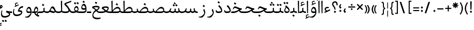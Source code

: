 SplineFontDB: 3.0
FontName: NIka-Regular
FullName: Nika Regular
FamilyName: Nika
Weight: Regular
Copyright: Copyright (c) 2015, Saleh Souzanchi (http://soozanchi.ir|saleh.souzanchi@gmail.com), with Reserved Font Name Farboad For Font-Store.ir.\n\nThis Font Software is licensed under the SIL Open Font License, Version 1.1.\nThis license is copied below, and is also available with a FAQ at:\nhttp://scripts.sil.org/OFL\n
UComments: "2015-5-13: Created with FontForge (http://fontforge.org)"
Version: 0.0.1
ItalicAngle: 0
UnderlinePosition: 500
UnderlineWidth: 59
Ascent: 800
Descent: 500
InvalidEm: 0
sfntRevision: 0x00010000
LayerCount: 2
Layer: 0 0 "Back" 1
Layer: 1 0 "Fore" 0
PreferredKerning: 4
XUID: [1021 828 -1901974348 32649]
StyleMap: 0x0040
FSType: 8
OS2Version: 3
OS2_WeightWidthSlopeOnly: 0
OS2_UseTypoMetrics: 0
CreationTime: 1431477301
ModificationTime: 1455072471
PfmFamily: 17
TTFWeight: 400
TTFWidth: 5
LineGap: 0
VLineGap: 0
Panose: 2 0 5 3 0 0 0 0 0 0
OS2TypoAscent: 800
OS2TypoAOffset: 0
OS2TypoDescent: -500
OS2TypoDOffset: 0
OS2TypoLinegap: 0
OS2WinAscent: 1100
OS2WinAOffset: 0
OS2WinDescent: 700
OS2WinDOffset: 0
HheadAscent: 1100
HheadAOffset: 0
HheadDescent: -700
HheadDOffset: 0
OS2SubXSize: 780
OS2SubYSize: 839
OS2SubXOff: -107
OS2SubYOff: 168
OS2SupXSize: 780
OS2SupYSize: 839
OS2SupXOff: 369
OS2SupYOff: 575
OS2StrikeYSize: 59
OS2StrikeYPos: 310
OS2Vendor: 'RITA'
Lookup: 4 9 1 "'rlig' Required Ligatures in Arabic lookup 4" { "'rlig' Required Ligatures in Arabic lookup 4-1"  } ['rlig' ('DFLT' <'dflt' > 'arab' <'dflt' > ) ]
Lookup: 1 9 0 "'medi' Medial Forms in Arabic lookup 2" { "'medi' Medial Forms in Arabic lookup 2-1"  } ['medi' ('DFLT' <'dflt' > 'arab' <'dflt' > ) ]
Lookup: 1 9 0 "'init' Initial Forms in Latin lookup 0" { "'init' Initial Forms in Latin lookup 0-1"  } ['init' ('DFLT' <'dflt' > 'arab' <'dflt' > ) ]
Lookup: 1 9 0 "'isol' Isolated Forms in Latin lookup 1" { "'isol' Isolated Forms in Latin lookup 1-1"  } ['isol' ('DFLT' <'dflt' > 'arab' <'dflt' > ) ]
Lookup: 1 9 0 "'fina' Terminal Forms in Arabic lookup 3" { "'fina' Terminal Forms in Arabic lookup 3-1"  } ['fina' ('DFLT' <'dflt' > 'arab' <'dflt' > ) ]
Lookup: 260 1 0 "'mark' Mark Positioning lookup 1" { "'mark' Mark Positioning lookup 1-1"  } ['mark' ('DFLT' <'dflt' > 'arab' <'dflt' > ) ]
Lookup: 258 9 0 "kernHorizontalKerninginLatinloo" { "kernHorizontalKerninginLatinloo subtable" [195,19,0] "kernHorizontalKerninginLatinloo-1" [195,19,2] } ['kern' ('DFLT' <'dflt' > 'arab' <'dflt' > ) ]
MarkAttachClasses: 1
DEI: 91125
TtTable: prep
PUSHW_1
 511
SCANCTRL
PUSHB_1
 4
SCANTYPE
EndTTInstrs
LangName: 1033 "" "" "" "" "" "Version 1.0.5" "" "" "" "Mohammad saleh souzanchi" "" "" "http://soozanchi.ir" "This Font Software is licensed under the SIL Open Font License, Version 1.1.+AAoA-This license is copied below, and is also available with a FAQ at:+AAoA-http://scripts.sil.org/OFL+AAoACgAK" "http://scripts.sil.org/OFL" "" "Nika" "Regular" "Nika"
GaspTable: 1 65535 15 1
Encoding: UnicodeBmp
Compacted: 1
UnicodeInterp: none
NameList: AGL For New Fonts
DisplaySize: -48
AntiAlias: 1
FitToEm: 1
WinInfo: 130 13 7
BeginPrivate: 0
EndPrivate
Grid
228 1450 m 0
 228 -1150 l 1024
  Named: "noghte.medi"
186 1428 m 0
 186 -1172 l 1024
  Named: "nogte"
134 1450 m 4
 134 -1150 l 1028
-1300 450 m 0
 2600 450 l 1024
  Named: "dot"
-1200 -300 m 0
 2400 -300 l 1024
400 1400 m 0
 400 -1000 l 1024
-1200 -92.3076171875 m 0
 2400 -92.3076171875 l 1024
-1226.30761719 0 m 0
 2373.69238281 0 l 1024
800 1430.76953125 m 0
 800 -969.23046875 l 1024
-1200 100 m 0
 2400 100 l 1024
-1200 400 m 0
 2400 400 l 1024
-1200 647.723632812 m 0
 2400 647.723632812 l 1024
EndSplineSet
TeXData: 1 0 0 200842 100421 66947 0 1048576 66947 783286 444596 497025 792723 393216 433062 380633 303038 157286 324010 404750 52429 2506097 1059062 262144
AnchorClass2: "down" "'mark' Mark Positioning lookup 1-1" "mark-up" "" "mark-down" "" "up" "'mark' Mark Positioning lookup 1-1" 
BeginChars: 65672 409

StartChar: _.alef.isol
Encoding: 65536 -1 0
GlifName: _.alef.isol
Width: 208
VWidth: 1304
GlyphClass: 2
Flags: HMW
LayerCount: 2
Fore
SplineSet
144 0 m 1
 84 -20 l 1
 64 780 l 1
 144 800 l 1
 144 0 l 1
EndSplineSet
Colour: ffda6b
EndChar

StartChar: _.alef.fina
Encoding: 65537 -1 1
GlifName: _.alef.fina
Width: 306
VWidth: 1304
GlyphClass: 2
Flags: HMW
LayerCount: 2
Fore
SplineSet
144 800 m 1
 144 585 144 369 144 154 c 1
 162 126 220 100 306 100 c 1
 306 0 l 1
 184 0 82 31 79 170 c 2
 64 780 l 1
 144 800 l 1
EndSplineSet
Colour: ffda6b
EndChar

StartChar: _.alef_kotah.isol
Encoding: 65538 -1 2
GlifName: _.alef_kotah.isol
Width: 366
VWidth: 1304
GlyphClass: 2
Flags: HMW
LayerCount: 2
Fore
SplineSet
197 101 m 2
 302 101 l 1
 302 0 l 1
 220 0 l 1
 187 2 77 -12 71 120 c 0
 70 148 64 524 64 524 c 1
 143 556 l 1
 143 556 140 230 140 170 c 0
 140 169 140 169 140 168 c 0
 140 153 142 101 197 101 c 2
EndSplineSet
Colour: ffda6b
EndChar

StartChar: _.alef_kotah.fina
Encoding: 65539 -1 3
GlifName: _.alef_kotah.fina
Width: 139
VWidth: 1304
GlyphClass: 2
Flags: HMW
LayerCount: 2
Fore
SplineSet
73 -6 m 1
 64 527 l 1
 139 557 l 1
 137 0 l 1
 73 -6 l 1
EndSplineSet
Colour: ffda6b
EndChar

StartChar: _.beh.isol
Encoding: 65540 -1 4
GlifName: _.beh.isol
Width: 926
VWidth: 1304
GlyphClass: 2
UnlinkRmOvrlpSave: 1
Flags: HMW
LayerCount: 2
Fore
SplineSet
862 181 m 0
 862 150 854 96 832 74 c 0
 797 39 623 -5 450 -5 c 0
 257 -5 64 49 64 231 c 0
 64 278 76 334 106 400 c 1
 154 379 l 1
 135 337 126 301 126 270 c 0
 126 139 282 96 452 96 c 0
 573 96 701 118 786 145 c 1
 782 200 765 271 727 356 c 1
 795 429 l 1
 838 332 862 249 862 181 c 0
EndSplineSet
Colour: ffda6b
EndChar

StartChar: _.beh.fina
Encoding: 65541 -1 5
GlifName: _.beh.fina
Width: 1032
VWidth: 1304
GlyphClass: 2
UnlinkRmOvrlpSave: 1
Flags: HMW
LayerCount: 2
Fore
SplineSet
1032 0 m 1
 986 0 882 5 829 70 c 1
 786 35 618 -5 451 -5 c 0
 257 -5 64 50 64 231 c 0
 64 278 77 334 107 400 c 1
 155 379 l 1
 136 338 127 302 127 271 c 0
 127 140 283 96 453 96 c 0
 574 96 702 118 788 146 c 1
 788 146 792 148 797 150 c 1
 767 292 l 1
 835 317 l 1
 845 270 854 223 865 177 c 0
 879 113 963 100 1032 100 c 1
 1032 0 l 1
EndSplineSet
Colour: ffda6b
EndChar

StartChar: _.beh.medi
Encoding: 65542 -1 6
GlifName: _.beh.medi
Width: 395
VWidth: 1304
GlyphClass: 2
UnlinkRmOvrlpSave: 1
Flags: HMW
LayerCount: 2
Fore
SplineSet
-1 100 m 0
 77 100 127 116 155 141 c 1
 155 320 l 1
 230 340 l 1
 230 150 l 1
 256 120 309 100 395 100 c 1
 394 0 l 1
 312 0 241 23 200 70 c 1
 159 23 81 0 0 0 c 2
 -1 0 l 1
 -26 1 -50 24 -50 50 c 0
 -50 75 -26 100 -1 100 c 0
EndSplineSet
Colour: ffda6b
EndChar

StartChar: _.beh.init
Encoding: 65543 -1 7
GlifName: _.beh.init
Width: 334
VWidth: 1197
GlyphClass: 1
UnlinkRmOvrlpSave: 1
Flags: HMW
LayerCount: 2
Fore
SplineSet
177 26 m 0
 178 26 l 0
 232 51 270 92 270 150 c 2
 270 170 l 2
 270 173 270 176 270 179 c 0
 270 247 245 331 203 429 c 1
 135 356 l 1
 173 272 189 203 194 149 c 1
 168 121 123 100 39 100 c 2
 -1 100 l 1
 -1 0 l 1
 39 0 l 1
 39 0 l 1
 89 0 138 9 177 26 c 0
-1 100 m 1
 -1 0 l 1
 -25 0 -50 24 -50 49 c 0
 -50 76 -27 100 -1 100 c 1
EndSplineSet
Colour: ffda6b
EndChar

StartChar: _.heh.isol
Encoding: 65544 -1 8
GlifName: _.heh.isol
Width: 721
VWidth: 1304
GlyphClass: 1
UnlinkRmOvrlpSave: 1
Flags: HMW
LayerCount: 2
Fore
SplineSet
156 -134 m 0
 156 -267 295 -312 462 -312 c 0
 521 -312 583 -306 644 -297 c 1
 614 -374 l 1
 539 -396 467 -407 401 -407 c 0
 225 -407 96 -329 96 -160 c 0
 96 -141 98 -121 101 -100 c 0
 126 53 244 185 410 253 c 1
 314 290 231 335 185 335 c 1
 185 335 163 334 149 312 c 1
 149 312 134 286 116 244 c 1
 64 257 l 1
 64 257 85 316 108 362 c 0
 110 366 145 431 201 431 c 0
 202 431 203 431 204 431 c 0
 320 425 443 314 639 300 c 0
 645 300 651 301 657 301 c 1
 657 300 l 1
 623 205 l 1
 611 205 l 1
 445 201 195 55 159 -100 c 0
 156 -112 156 -123 156 -134 c 0
EndSplineSet
Colour: ffda6b
EndChar

StartChar: _.heh.fina
Encoding: 65545 -1 9
GlifName: _.heh.fina
Width: 725
VWidth: 1304
GlyphClass: 1
UnlinkRmOvrlpSave: 1
Flags: HMW
LayerCount: 2
Fore
SplineSet
502 187 m 2
 511 189 519 192 528 194 c 2
 502 187 l 2
156 -134 m 0
 156 -267 295 -312 462 -312 c 0
 521 -312 583 -306 644 -297 c 1
 614 -374 l 1
 539 -396 467 -407 401 -407 c 0
 225 -407 96 -329 96 -160 c 0
 96 -141 98 -121 101 -100 c 0
 126 53 244 185 410 253 c 1
 314 290 231 335 185 335 c 1
 185 335 163 334 149 312 c 1
 149 312 134 286 116 244 c 1
 64 257 l 1
 64 257 85 316 108 362 c 0
 110 366 145 431 201 431 c 0
 202 431 203 431 204 431 c 0
 320 425 443 314 639 300 c 0
 645 300 651 301 657 301 c 1
 657 300 l 1
 623 205 l 1
 611 205 l 1
 585 204 556 200 528 194 c 1
 528 192 528 190 528 188 c 0
 528 119 611 100 676 100 c 2
 725 100 l 1
 725 0 l 1
 691 0 l 2
 547 0 459 72 458 172 c 1
 321 119 185 12 159 -100 c 0
 156 -112 156 -123 156 -134 c 0
EndSplineSet
Colour: ffda6b
EndChar

StartChar: _.heh.medi
Encoding: 65546 -1 10
GlifName: _.heh.medi
Width: 802
VWidth: 1304
GlyphClass: 1
UnlinkRmOvrlpSave: 1
Flags: HMW
LayerCount: 2
Fore
SplineSet
1 100 m 2
 107 100 l 2
 276 100 377 174 473 232 c 1
 354 271 247 335 192 335 c 1
 192 335 170 334 156 312 c 1
 156 312 141 286 123 244 c 1
 71 257 l 1
 71 257 92 316 115 362 c 0
 117 366 152 431 208 431 c 0
 209 431 210 431 211 431 c 0
 330 425 457 307 664 300 c 1
 630 205 l 1
 620 205 610 206 600 207 c 0
 578 202 556 193 534 182 c 1
 543 120 621 100 683 100 c 2
 802 100 l 1
 802 0 l 1
 698 0 l 2
 569 0 485 57 467 141 c 1
 377 79 272 0 105 0 c 0
 70 0 36 0 1 0 c 0
 -24 0 -50 24 -50 50 c 0
 -49 76 -24 100 1 100 c 2
EndSplineSet
Colour: ffda6b
EndChar

StartChar: _.heh.init
Encoding: 65547 -1 11
GlifName: _.heh.init
Width: 728
VWidth: 1304
GlyphClass: 1
UnlinkRmOvrlpSave: 1
Flags: HMW
LayerCount: 2
Fore
SplineSet
105 0 m 2
 1 0 l 2
 -24 0 -50 24 -50 50 c 0
 -49 76 -24 100 1 100 c 2
 107 100 l 2
 276 100 377 174 473 232 c 1
 354 271 247 335 192 335 c 1
 192 335 170 334 156 312 c 1
 156 312 141 286 123 244 c 1
 71 257 l 1
 71 257 92 316 115 362 c 0
 117 366 152 431 208 431 c 0
 209 431 210 431 211 431 c 0
 330 425 457 307 664 300 c 1
 630 205 l 1
 620 205 610 206 600 207 c 0
 467 182 357 0 105 0 c 2
EndSplineSet
Colour: ffda6b
EndChar

StartChar: _.sin.isol
Encoding: 65548 -1 12
GlifName: _.sin.isol
Width: 1253
VWidth: 1304
GlyphClass: 1
UnlinkRmOvrlpSave: 1
Flags: HMW
LayerCount: 2
Fore
SplineSet
655 20 m 1
 656 0 659 -19 659 -39 c 0
 659 -158 491 -270 308 -270 c 0
 118 -270 64 -168 64 -40 c 0
 64 36 83 121 105 199 c 1
 154 187 l 1
 137 122 126 61 126 8 c 0
 126 -99 173 -170 316 -170 c 0
 427 -170 560 -117 601 -70 c 1
 547 235 l 1
 617 284 l 1
 623 237 631 192 638 145 c 1
 653 123 688 100 738 100 c 0
 739 100 741 99 742 99 c 0
 791 99 855 121 855 160 c 2
 855 272 l 1
 930 289 l 1
 930 161 l 1
 944 124 977 102 1017 100 c 0
 1066 97 1114 116 1125 141 c 1
 1078 317 l 1
 1148 370 l 1
 1162 317 1178 245 1187 180 c 0
 1188 173 1189 166 1189 160 c 0
 1189 63 1085 -2 1017 0 c 0
 966 2 917 25 889 68 c 1
 867 19 800 0 737 0 c 0
 706 0 678 8 655 20 c 1
EndSplineSet
Colour: ffda6b
EndChar

StartChar: _.sin.fina
Encoding: 65549 -1 13
GlifName: _.sin.fina
Width: 1349
VWidth: 1304
GlyphClass: 1
UnlinkRmOvrlpSave: 1
Flags: HMW
LayerCount: 2
Fore
SplineSet
655 20 m 1
 656 0 659 -19 659 -39 c 0
 659 -158 491 -270 308 -270 c 0
 118 -270 64 -168 64 -40 c 0
 64 36 83 121 105 199 c 1
 154 187 l 1
 137 122 126 61 126 8 c 0
 126 -99 173 -170 316 -170 c 0
 427 -170 560 -117 601 -70 c 1
 547 235 l 1
 617 284 l 1
 623 237 631 192 638 145 c 1
 653 123 688 100 738 100 c 0
 739 100 741 99 742 99 c 0
 791 99 855 121 855 160 c 2
 855 272 l 1
 930 289 l 1
 930 161 l 1
 944 124 977 102 1017 100 c 0
 1065 98 1100 122 1115 144 c 1
 1084 292 l 1
 1152 317 l 1
 1181 177 l 2
 1195 113 1281 100 1349 100 c 1
 1349 0 l 1
 1306 0 1209 3 1154 60 c 1
 1128 29 1080 1 1017 0 c 1
 1015 0 l 1
 965 4 916 27 889 68 c 1
 867 19 800 0 737 0 c 0
 706 0 678 8 655 20 c 1
EndSplineSet
Colour: ffda6b
EndChar

StartChar: _.sin.medi
Encoding: 65550 -1 14
GlifName: _.sin.medi
Width: 1003
VWidth: 1304
GlyphClass: 1
UnlinkRmOvrlpSave: 1
Flags: HMW
LayerCount: 2
Fore
SplineSet
391 0 m 0
 325 0 255 20 201 70 c 1
 160 26 95 4 0 0 c 0
 -25 -1 -50 24 -50 50 c 0
 -49 76 -26 100 -1 100 c 0
 62 101 129 109 157 143 c 0
 196 190 238 292 244 309 c 1
 307 282 l 1
 285 227 265 183 248 150 c 1
 279 119 335 100 392 100 c 0
 393 100 395 99 396 99 c 0
 445 99 509 121 509 160 c 2
 509 272 l 1
 584 289 l 1
 584 161 l 1
 598 124 631 102 671 100 c 0
 719 98 754 122 769 144 c 1
 738 292 l 1
 806 317 l 1
 835 177 l 2
 849 113 935 100 1003 100 c 1
 1003 0 l 1
 960 0 863 3 808 60 c 1
 782 29 734 1 671 0 c 1
 669 0 l 1
 619 4 570 27 543 68 c 1
 521 19 454 0 391 0 c 0
EndSplineSet
Colour: ffda6b
EndChar

StartChar: _.sin.init
Encoding: 65551 -1 15
GlifName: _.sin.init
Width: 905
VWidth: 1304
GlyphClass: 1
UnlinkRmOvrlpSave: 1
Flags: HMW
LayerCount: 2
Fore
SplineSet
396 99 m 0
 445 99 509 121 509 160 c 2
 509 272 l 1
 584 289 l 1
 584 161 l 1
 598 124 631 102 671 100 c 0
 720 97 768 116 779 141 c 1
 779 156 747 258 732 317 c 1
 802 370 l 1
 816 317 841 245 841 177 c 0
 841 69 763 0 671 0 c 0
 633 0 570 26 543 68 c 1
 521 19 454 0 391 0 c 0
 325 0 255 20 201 70 c 1
 160 26 95 4 0 0 c 0
 -25 -1 -50 24 -50 50 c 0
 -49 75 -26 100 -1 100 c 0
 62 101 129 109 157 143 c 0
 196 190 238 292 244 309 c 1
 290 282 l 1
 269 228 259 184 247 151 c 1
 277 119 334 100 392 100 c 0
 393 100 395 99 396 99 c 0
EndSplineSet
Colour: ffda6b
EndChar

StartChar: _.sad.isol
Encoding: 65552 -1 16
GlifName: _.sad.isol
Width: 1332
VWidth: 1304
GlyphClass: 1
UnlinkRmOvrlpSave: 1
Flags: HMW
LayerCount: 2
Fore
SplineSet
1065 100 m 2
 1141 100 1187 133 1214 172 c 1
 1205 235 1147 299 1061 300 c 0
 982 300 880 244 768 101 c 1
 778 101 789 100 800 100 c 2
 1065 100 l 2
650 34 m 1
 654 0 660 -34 660 -68 c 0
 660 -186 491 -301 309 -301 c 0
 119 -301 64 -199 64 -71 c 0
 64 5 84 90 106 168 c 1
 154 157 l 1
 138 92 126 31 126 -21 c 0
 126 -128 172 -200 316 -200 c 0
 427 -200 562 -147 601 -100 c 1
 546 205 l 1
 618 253 l 1
 623 219 628 185 633 151 c 1
 636 150 l 1
 650 134 673 120 706 111 c 1
 790 208 934 402 1077 402 c 0
 1174 402 1260 312 1268 214 c 0
 1268 212 1268 209 1268 207 c 0
 1268 83 1199 0 1065 0 c 2
 770 0 l 1
 769 1 l 1
 723 5 683 16 650 34 c 1
EndSplineSet
Colour: ffda6b
EndChar

StartChar: _.sad.fina
Encoding: 65553 -1 17
GlifName: _.sad.fina
Width: 1420
VWidth: 1304
GlyphClass: 1
UnlinkRmOvrlpSave: 1
Flags: HMW
LayerCount: 2
Fore
SplineSet
1065 100 m 2
 1141 100 1187 133 1214 172 c 1
 1205 235 1147 299 1061 300 c 0
 982 300 880 244 768 101 c 1
 778 101 789 100 800 100 c 2
 1065 100 l 2
1077 402 m 0
 1176 402 1268 308 1268 201 c 0
 1268 180 1266 161 1262 144 c 1
 1289 118 1340 100 1420 100 c 1
 1419 0 l 1
 1338 0 1268 24 1226 68 c 1
 1193 25 1139 0 1065 0 c 2
 770 0 l 1
 769 1 l 1
 723 5 683 16 650 34 c 1
 654 0 660 -34 660 -68 c 0
 660 -186 491 -301 309 -301 c 0
 119 -301 64 -199 64 -71 c 0
 64 5 84 90 106 168 c 1
 154 157 l 1
 138 92 126 31 126 -21 c 0
 126 -128 172 -200 316 -200 c 0
 427 -200 562 -147 601 -100 c 1
 546 205 l 1
 618 253 l 1
 623 219 628 185 633 151 c 1
 636 150 l 1
 650 134 673 120 706 111 c 1
 790 208 934 402 1077 402 c 0
EndSplineSet
Colour: ffda6b
EndChar

StartChar: _.sad.medi
Encoding: 65554 -1 18
GlifName: _.sad.medi
Width: 1035
VWidth: 1304
GlyphClass: 1
UnlinkRmOvrlpSave: 1
Flags: HMW
LayerCount: 2
Fore
SplineSet
382 100 m 1
 369 100 l 1
 382 100 l 1
692 402 m 0
 791 402 883 308 883 201 c 0
 883 180 881 161 877 144 c 1
 904 118 955 100 1035 100 c 1
 1034 0 l 1
 953 0 883 24 841 68 c 1
 808 25 754 0 680 0 c 2
 325 0 l 2
 281 0 231 18 195 71 c 1
 154 25 81 0 0 0 c 2
 -1 0 l 1
 -26 1 -50 24 -50 50 c 0
 -50 75 -25 100 -2 100 c 0
 83 101 135 121 161 149 c 1
 132 268 l 1
 195 285 l 1
 227 166 l 2
 238 123 275 108 314 102 c 1
 396 197 544 402 692 402 c 0
382 100 m 1
 481 100 581 100 680 100 c 0
 756 100 802 133 829 172 c 1
 820 235 762 299 676 300 c 0
 597 300 494 244 382 100 c 1
EndSplineSet
Colour: ffda6b
EndChar

StartChar: _.sad.init
Encoding: 65555 -1 19
GlifName: _.sad.init
Width: 947
VWidth: 1304
GlyphClass: 1
UnlinkRmOvrlpSave: 1
Flags: HMW
LayerCount: 2
Fore
SplineSet
325 0 m 2
 281 0 231 18 195 71 c 1
 154 25 81 0 0 0 c 2
 -1 0 l 1
 -26 1 -50 24 -50 50 c 0
 -50 75 -25 100 -2 100 c 0
 83 101 135 121 161 149 c 1
 132 268 l 1
 195 285 l 1
 227 166 l 2
 238 123 275 108 314 102 c 1
 396 197 544 402 692 402 c 0
 789 402 875 312 883 214 c 0
 883 212 883 209 883 207 c 0
 883 83 814 0 680 0 c 2
 325 0 l 2
382 100 m 1
 369 100 l 1
 382 100 l 1
382 100 m 1
 481 100 581 100 680 100 c 0
 756 100 802 133 829 172 c 1
 820 235 762 299 676 300 c 0
 597 300 494 244 382 100 c 1
EndSplineSet
Colour: ffda6b
EndChar

StartChar: _.ta.isol
Encoding: 65556 -1 20
GlifName: _.ta.isol
Width: 884
VWidth: 1304
GlyphClass: 1
UnlinkRmOvrlpSave: 1
Flags: HMW
LayerCount: 2
Fore
SplineSet
319 100 m 1
 418 100 518 100 617 100 c 0
 693 100 739 133 766 172 c 1
 757 235 699 299 613 300 c 0
 534 300 431 244 319 100 c 1
629 402 m 0
 726 402 812 312 820 214 c 0
 820 212 820 209 820 207 c 0
 820 83 751 0 617 0 c 0
 461 0 304 0 148 0 c 0
 130 0 64 60 64 87 c 0
 64 95 69 100 82 100 c 0
 136 100 190 100 244 100 c 1
 226 780 l 1
 306 800 l 1
 306 168 l 1
 391 269 511 402 629 402 c 0
306 100 m 1
 319 100 l 1
 306 100 l 1
EndSplineSet
Colour: ffda6b
EndChar

StartChar: _.ta.fina
Encoding: 65557 -1 21
GlifName: _.ta.fina
Width: 972
VWidth: 1304
GlyphClass: 1
UnlinkRmOvrlpSave: 1
Flags: HMW
LayerCount: 2
Fore
SplineSet
319 100 m 1
 418 100 518 100 617 100 c 0
 693 100 739 133 766 172 c 1
 757 235 699 299 613 300 c 0
 534 300 431 244 319 100 c 1
629 402 m 0
 728 402 820 308 820 201 c 0
 820 180 818 161 814 144 c 1
 841 118 892 100 972 100 c 1
 971 0 l 1
 890 0 820 24 778 68 c 1
 745 25 691 0 617 0 c 0
 461 0 304 0 148 0 c 0
 130 0 64 60 64 87 c 0
 64 95 69 100 82 100 c 0
 136 100 190 100 244 100 c 1
 226 780 l 1
 306 800 l 1
 306 168 l 1
 391 269 511 402 629 402 c 0
306 100 m 1
 319 100 l 1
 306 100 l 1
EndSplineSet
Colour: ffda6b
EndChar

StartChar: _.ta.medi
Encoding: 65558 -1 22
GlifName: _.ta.medi
Width: 794
VWidth: 1304
GlyphClass: 1
UnlinkRmOvrlpSave: 1
Flags: HMW
LayerCount: 2
Fore
SplineSet
141 100 m 1
 240 100 340 100 439 100 c 0
 515 100 561 133 588 172 c 1
 579 235 521 299 435 300 c 0
 356 300 253 244 141 100 c 1
451 402 m 0
 550 402 642 308 642 201 c 0
 642 180 640 161 636 144 c 1
 663 118 714 100 794 100 c 1
 793 0 l 1
 712 0 642 24 600 68 c 1
 567 25 513 0 439 0 c 2
 0 0 l 2
 -25 0 -50 24 -50 50 c 0
 -49 76 -25 100 0 100 c 2
 66 100 l 1
 48 780 l 1
 128 800 l 1
 128 168 l 1
 213 269 333 402 451 402 c 0
128 100 m 1
 141 100 l 1
 128 100 l 1
EndSplineSet
Colour: ffda6b
EndChar

StartChar: _.ta.init
Encoding: 65559 -1 23
GlifName: _.ta.init
Width: 706
VWidth: 1304
GlyphClass: 1
UnlinkRmOvrlpSave: 1
Flags: HMW
LayerCount: 2
Fore
SplineSet
141 100 m 1
 240 100 340 100 439 100 c 0
 515 100 561 133 588 172 c 1
 579 235 521 299 435 300 c 0
 356 300 253 244 141 100 c 1
0 100 m 2
 66 100 l 1
 48 780 l 1
 128 800 l 1
 128 168 l 1
 213 269 333 402 451 402 c 0
 548 402 634 312 642 214 c 0
 642 212 642 209 642 207 c 0
 642 83 573 0 439 0 c 2
 0 0 l 2
 -25 0 -50 24 -50 50 c 0
 -49 76 -25 100 0 100 c 2
128 100 m 1
 141 100 l 1
 128 100 l 1
EndSplineSet
Colour: ffda6b
EndChar

StartChar: _.ein.isol
Encoding: 65560 -1 24
GlifName: _.ein.isol
Width: 689
VWidth: 1304
GlyphClass: 1
UnlinkRmOvrlpSave: 1
Flags: HMW
LayerCount: 2
Fore
SplineSet
124 -134 m 0
 124 -267 263 -312 430 -312 c 0
 489 -312 551 -306 612 -297 c 1
 582 -374 l 1
 507 -396 435 -407 369 -407 c 0
 193 -407 64 -329 64 -160 c 0
 64 -141 66 -121 69 -100 c 0
 89 22 168 131 284 205 c 1
 234 261 191 331 191 407 c 0
 191 425 193 442 198 460 c 0
 221 536 304 608 399 614 c 0
 401 614 403 614 405 614 c 0
 462 614 523 582 579 548 c 1
 558 481 l 1
 507 504 460 513 419 513 c 0
 326 513 265 469 262 454 c 0
 261 450 261 447 261 443 c 0
 261 381 342 280 417 277 c 0
 467 275 507 287 535 292 c 1
 535 292 578 302 625 319 c 1
 596 225 l 1
 526 209 447 186 385 156 c 1
 385 155 l 1
 263 98 151 1 127 -100 c 0
 124 -112 124 -123 124 -134 c 0
EndSplineSet
Colour: ffda6b
EndChar

StartChar: _.ein.fina
Encoding: 65561 -1 25
GlifName: _.ein.fina
Width: 646
VWidth: 1304
GlyphClass: 1
UnlinkRmOvrlpSave: 1
Flags: HMW
LayerCount: 2
Fore
SplineSet
340 469 m 0
 422 469 468 451 481 447 c 0
 547 422 550 368 550 351 c 0
 550 268 455 211 407 170 c 1
 450 116 494 100 535 100 c 2
 646 100 l 1
 646 0 l 1
 536 0 l 2
 465 0 403 55 340 120 c 1
 244 62 165 -17 146 -100 c 0
 143 -112 143 -123 143 -134 c 0
 143 -267 282 -312 449 -312 c 0
 508 -312 570 -306 631 -297 c 1
 601 -374 l 1
 526 -396 454 -407 388 -407 c 0
 212 -407 83 -329 83 -160 c 0
 83 -141 85 -121 88 -100 c 0
 106 12 174 113 276 187 c 1
 212 252 144 310 64 314 c 1
 64 314 88 415 90 426 c 1
 196 459 279 469 340 469 c 0
479 332 m 0
 479 371 351 376 333 377 c 0
 223 375 175 351 175 351 c 1
 244 319 325 238 346 221 c 1
 431 272 479 321 479 332 c 0
EndSplineSet
Colour: ffda6b
EndChar

StartChar: _.ein.medi
Encoding: 65562 -1 26
GlifName: _.ein.medi
Width: 629
VWidth: 1304
GlyphClass: 1
UnlinkRmOvrlpSave: 1
Flags: HMW
LayerCount: 2
Fore
SplineSet
427 294 m 0
 427 333 306 338 290 338 c 0
 180 337 143 314 143 314 c 1
 212 281 302 185 322 168 c 1
 406 218 427 281 427 294 c 0
629 100 m 1
 629 0 l 1
 471 0 378 20 309 68 c 1
 181 0 51 0 21 0 c 2
 1 0 l 2
 -25 0 -50 24 -50 50 c 0
 -50 76 -25 100 1 100 c 2
 18 100 l 2
 137 100 189 118 236 132 c 1
 120 254 42 277 42 277 c 1
 42 277 65 378 67 389 c 1
 173 422 250 432 305 432 c 0
 379 432 414 414 427 410 c 0
 494 385 497 341 497 326 c 0
 497 245 438 163 391 124 c 1
 478 99 540 100 629 100 c 1
EndSplineSet
Colour: ffda6b
EndChar

StartChar: _.ein.init
Encoding: 65563 -1 27
GlifName: _.ein.init
Width: 594
VWidth: 1304
GlyphClass: 1
UnlinkRmOvrlpSave: 1
Flags: HMW
LayerCount: 2
Fore
SplineSet
71 100 m 2
 104 100 138 103 174 107 c 1
 136 151 116 211 116 271 c 0
 116 375 178 477 324 485 c 0
 327 485 330 485 333 485 c 0
 388 485 448 453 503 420 c 1
 482 352 l 1
 429 376 382 385 343 385 c 0
 259 385 209 345 206 331 c 0
 204 321 204 310 204 298 c 0
 204 245 222 171 290 129 c 1
 387 152 476 181 530 191 c 1
 507 100 l 1
 393 74 219 0 92 0 c 2
 1 0 l 2
 -25 0 -50 24 -50 50 c 0
 -50 76 -25 100 1 100 c 2
 71 100 l 2
EndSplineSet
Colour: ffda6b
EndChar

StartChar: _.feh.isol
Encoding: 65564 -1 28
GlifName: _.feh.isol
Width: 926
VWidth: 1304
GlyphClass: 1
UnlinkRmOvrlpSave: 1
Flags: HMW
LayerCount: 2
Fore
SplineSet
663 490 m 0
 615 490 586 434 586 383 c 0
 586 345 622 310 697 310 c 2
 697 310 699 310 701 310 c 0
 712 310 745 311 785 320 c 1
 774 398 744 490 663 490 c 0
862 181 m 1
 862 170 l 1
 860 139 852 94 832 74 c 0
 797 39 623 -5 450 -5 c 0
 257 -5 64 49 64 231 c 0
 64 278 76 334 106 400 c 1
 154 379 l 1
 135 338 126 302 126 271 c 0
 126 140 282 96 452 96 c 0
 573 96 701 118 787 146 c 1
 787 146 791 148 796 150 c 1
 796 173 796 197 796 220 c 1
 775 218 751 208 702 208 c 0
 620 208 527 229 526 340 c 0
 526 424 581 596 689 596 c 0
 849 596 857 345 862 181 c 1
EndSplineSet
Colour: ffda6b
EndChar

StartChar: _.feh.fina
Encoding: 65565 -1 29
GlifName: _.feh.fina
Width: 1009
VWidth: 1304
GlyphClass: 1
UnlinkRmOvrlpSave: 1
Flags: HMW
LayerCount: 2
Fore
SplineSet
730 451 m 0
 827 451 865 321 865 262 c 0
 864 122 727 15 552 0 c 0
 519 -3 485 -5 451 -5 c 0
 258 -5 64 50 64 231 c 0
 64 278 77 334 107 400 c 1
 155 379 l 1
 136 337 127 301 127 270 c 0
 127 140 281 96 450 96 c 0
 470 96 490 98 511 98 c 0
 656 99 779 150 815 234 c 1
 806 277 778 343 723 349 c 1
 668 343 631 291 621 244 c 1
 638 170 778 100 938 100 c 2
 1009 100 l 1
 1009 0 l 1
 938 0 l 2
 721 0 599 130 579 210 c 0
 577 218 575 228 575 240 c 0
 575 314 629 451 730 451 c 0
EndSplineSet
Colour: ffda6b
EndChar

StartChar: _.feh.medi
Encoding: 65566 -1 30
GlifName: _.feh.medi
Width: 500
VWidth: 1304
GlyphClass: 1
UnlinkRmOvrlpSave: 1
Flags: HMW
LayerCount: 2
Fore
SplineSet
221 451 m 0
 318 451 354 321 355 262 c 0
 353 109 196 0 0 0 c 0
 -26 0 -50 24 -50 50 c 0
 -50 76 -26 100 -1 100 c 0
 145 100 270 149 307 234 c 1
 297 277 269 343 214 349 c 1
 159 343 121 291 112 244 c 1
 129 170 270 100 430 100 c 2
 500 100 l 1
 500 0 l 1
 430 0 l 2
 213 0 89 130 70 210 c 0
 68 218 66 228 66 240 c 0
 66 314 121 451 221 451 c 0
EndSplineSet
Colour: ffda6b
EndChar

StartChar: _.feh.init
Encoding: 65567 -1 31
GlifName: _.feh.init
Width: 445
VWidth: 1304
GlyphClass: 1
UnlinkRmOvrlpSave: 1
Flags: HMW
LayerCount: 2
Fore
SplineSet
182 490 m 0
 134 490 105 434 105 383 c 0
 105 345 141 310 216 310 c 2
 216 310 218 310 220 310 c 0
 231 310 264 311 304 320 c 1
 293 398 263 490 182 490 c 0
380 294 m 0
 380 285 380 278 380 268 c 0
 380 237 381 198 381 170 c 0
 381 163 381 157 381 150 c 0
 381 50 281 0 181 0 c 0
 121 0 60 -1 0 0 c 0
 -25 0 -50 24 -50 50 c 0
 -50 75 -25 100 0 100 c 2
 181 100 l 2
 233 100 284 116 315 150 c 1
 315 173 315 197 315 220 c 1
 294 218 270 208 221 208 c 0
 139 208 46 229 45 340 c 0
 45 424 100 596 208 596 c 0
 344 596 380 402 380 294 c 0
EndSplineSet
Colour: ffda6b
EndChar

StartChar: _.qaf.isol
Encoding: 65568 -1 32
GlifName: _.qaf.isol
Width: 725
VWidth: 1304
GlyphClass: 1
UnlinkRmOvrlpSave: 1
Flags: HMW
LayerCount: 2
Fore
SplineSet
463 300 m 0
 414 300 384 245 384 193 c 0
 384 154 420 119 495 119 c 1
 495 119 534 119 583 129 c 1
 572 206 542 300 463 300 c 0
661 -76 m 0
 661 -191 488 -301 308 -301 c 0
 119 -301 64 -199 64 -72 c 0
 64 4 83 90 106 168 c 1
 154 157 l 1
 138 92 127 31 127 -22 c 0
 127 -129 173 -200 316 -200 c 0
 427 -200 552 -146 593 -100 c 1
 594 31 l 1
 573 29 549 18 500 18 c 0
 497 18 495 18 492 18 c 0
 414 18 325 41 324 149 c 0
 324 234 379 405 487 405 c 0
 623 405 660 213 660 105 c 0
 660 103 660 102 660 100 c 2
 660 -64 l 2
 660 -68 661 -72 661 -76 c 0
EndSplineSet
Colour: ffda6b
EndChar

StartChar: _.qaf.fina
Encoding: 65569 -1 33
GlifName: _.qaf.fina
Width: 831
VWidth: 1304
GlyphClass: 1
UnlinkRmOvrlpSave: 1
Flags: HMW
LayerCount: 2
Fore
SplineSet
487 385 m 0
 616 385 656 211 660 100 c 1
 831 100 l 1
 831 0 l 1
 660 0 l 1
 660 -64 l 2
 660 -68 661 -72 661 -76 c 0
 661 -191 488 -301 308 -301 c 0
 119 -301 64 -199 64 -72 c 0
 64 4 83 90 106 168 c 1
 154 157 l 1
 138 92 127 31 127 -22 c 0
 127 -129 173 -200 316 -200 c 0
 427 -200 552 -146 593 -100 c 1
 593 0 l 1
 535 0 l 1
 523 -1 509 -3 492 -3 c 0
 414 -2 325 21 324 129 c 0
 324 213 379 385 487 385 c 0
584 100 m 1
 575 170 550 279 461 279 c 0
 413 279 384 224 384 174 c 0
 384 135 420 100 495 100 c 0
 525 100 554 100 584 100 c 1
EndSplineSet
Colour: ffda6b
EndChar

StartChar: _.kaf.isol.fa
Encoding: 65570 -1 34
GlifName: _.kaf.isol.fa
Width: 1047
VWidth: 1304
GlyphClass: 1
UnlinkRmOvrlpSave: 1
Flags: HMW
LayerCount: 2
Fore
SplineSet
862 181 m 1
 862 167 l 1
 860 137 850 94 832 74 c 0
 797 39 623 -5 450 -5 c 0
 257 -5 64 49 64 231 c 0
 64 278 76 334 106 400 c 1
 154 379 l 1
 135 338 126 302 126 271 c 0
 126 140 282 96 452 96 c 0
 573 96 701 118 787 146 c 1
 796 152 l 1
 794 295 616 450 520 550 c 1
 521 550 l 1
 520 550 l 1
 563 650 l 1
 983 800 l 1
 967 714 l 1
 622 587 l 1
 736 473 856 347 862 181 c 1
EndSplineSet
Colour: ffda6b
EndChar

StartChar: _.kaf.isol.ar
Encoding: 65571 -1 35
GlifName: _.kaf.isol.ar
Width: 926
VWidth: 1304
GlyphClass: 1
UnlinkRmOvrlpSave: 1
Flags: HMW
LayerCount: 2
Fore
SplineSet
450 -5 m 0
 257 -5 64 49 64 231 c 0
 64 278 76 334 106 400 c 1
 154 379 l 1
 135 338 126 302 126 271 c 0
 126 140 282 96 452 96 c 0
 573 96 701 118 787 146 c 1
 787 146 791 147 797 151 c 1
 772 700 l 1
 852 720 l 1
 862 181 l 2
 862 151 854 96 832 74 c 0
 797 39 623 -5 450 -5 c 0
EndSplineSet
Colour: ffda6b
EndChar

StartChar: _.kaf.fina.fa
Encoding: 65572 -1 36
GlifName: _.kaf.fina.fa
Width: 1095
VWidth: 1304
GlyphClass: 1
UnlinkRmOvrlpSave: 1
Flags: HMW
LayerCount: 2
Fore
SplineSet
1095 100 m 1
 1095 0 l 1
 966 0 907 42 857 134 c 1
 852 111 844 88 832 74 c 0
 797 39 623 -5 450 -5 c 0
 257 -5 64 49 64 231 c 0
 64 278 76 334 106 400 c 1
 154 379 l 1
 135 338 126 302 126 271 c 0
 126 140 282 96 452 96 c 0
 573 96 701 118 787 146 c 1
 796 152 l 1
 794 295 616 450 520 550 c 1
 521 550 l 1
 520 550 l 1
 563 650 l 1
 983 800 l 1
 967 714 l 1
 622 587 l 1
 684 525 744 460 792 389 c 0
 822 345 880 257 921 197 c 1
 952 156 l 2
 989 108 1022 100 1095 100 c 1
EndSplineSet
Colour: ffda6b
EndChar

StartChar: _.kaf.fina.ar
Encoding: 65573 -1 37
GlifName: _.kaf.fina.ar
Width: 1075
VWidth: 1304
GlyphClass: 1
UnlinkRmOvrlpSave: 1
Flags: HMW
LayerCount: 2
Fore
SplineSet
450 -5 m 0
 257 -5 64 49 64 231 c 0
 64 278 76 334 106 400 c 1
 154 379 l 1
 135 338 126 302 126 271 c 0
 126 140 282 96 452 96 c 0
 573 96 701 118 787 146 c 1
 787 146 792 148 801 152 c 1
 775 700 l 1
 855 720 l 1
 864 252 l 1
 886 222 911 187 934 156 c 0
 970 108 1004 100 1075 100 c 1
 1075 0 l 1
 958 0 899 36 851 112 c 1
 846 96 841 83 832 74 c 0
 797 39 623 -5 450 -5 c 0
EndSplineSet
Colour: ffda6b
EndChar

StartChar: _.kaf.medi
Encoding: 65574 -1 38
GlifName: _.kaf.medi
Width: 548
VWidth: 1304
GlyphClass: 1
UnlinkRmOvrlpSave: 1
Flags: HMW
LayerCount: 2
Fore
SplineSet
0 100 m 2
 90 100 l 2
 148 100 230 110 255 152 c 1
 253 295 75 450 -21 550 c 1
 -20 550 l 1
 -21 550 l 1
 22 650 l 1
 442 800 l 1
 426 714 l 1
 81 587 l 1
 145 522 209 452 259 377 c 0
 288 333 333 257 374 197 c 1
 405 156 l 2
 442 108 477 100 548 100 c 1
 548 0 l 1
 425 0 365 39 316 123 c 1
 291 16 175 0 91 0 c 2
 0 0 l 2
 -26 0 -50 24 -50 50 c 0
 -50 76 -25 100 0 100 c 2
EndSplineSet
Colour: ffda6b
EndChar

StartChar: _.kaf.init
Encoding: 65575 -1 39
GlifName: _.kaf.init
Width: 506
VWidth: 1304
GlyphClass: 1
UnlinkRmOvrlpSave: 1
Flags: HMW
LayerCount: 2
Fore
SplineSet
0 100 m 2
 90 100 l 2
 148 100 230 110 255 152 c 1
 253 295 75 450 -21 550 c 1
 -20 550 l 1
 -21 550 l 1
 22 650 l 1
 442 800 l 1
 426 714 l 1
 81 587 l 1
 198 469 321 340 321 168 c 0
 321 20 186 0 91 0 c 2
 0 0 l 2
 -26 0 -50 24 -50 50 c 0
 -50 76 -25 100 0 100 c 2
EndSplineSet
Colour: ffda6b
EndChar

StartChar: _.kaf_hamze.isol.ar
Encoding: 65576 -1 40
GlifName: _.kaf_hamze.isol.ar
Width: 64
VWidth: 1304
GlyphClass: 1
UnlinkRmOvrlpSave: 1
Flags: HMW
LayerCount: 2
Colour: ffda6b
EndChar

StartChar: _.ghaf.isol
Encoding: 65577 -1 41
GlifName: _.ghaf.isol
Width: 1047
VWidth: 0
GlyphClass: 1
UnlinkRmOvrlpSave: 1
Flags: HMW
LayerCount: 2
Fore
SplineSet
862 181 m 1
 862 167 l 1
 860 137 850 94 832 74 c 0
 797 39 623 -5 450 -5 c 0
 257 -5 64 49 64 231 c 0
 64 278 76 334 106 400 c 1
 154 379 l 1
 135 338 126 302 126 271 c 0
 126 140 282 96 452 96 c 0
 577 96 706 120 793 149 c 1
 796 152 l 1
 798 269 610 400 521 465 c 1
 520 465 l 1
 521 465 l 1
 520 465 l 1
 563 565 l 1
 983 715 l 1
 937 615 l 1
 631 505 l 1
 753 408 856 323 862 181 c 1
905 821 m 1
 893 766 l 1
 580 649 l 1
 596 710 l 1
 905 821 l 1
EndSplineSet
Colour: ffda6b
EndChar

StartChar: _.ghaf.fina
Encoding: 65578 -1 42
GlifName: _.ghaf.fina
Width: 1081
VWidth: 0
GlyphClass: 1
Flags: HMW
LayerCount: 2
Fore
SplineSet
520 465 m 1
 521 465 l 1
 520 465 l 1
 563 565 l 1
 983 715 l 1
 937 615 l 1
 631 505 l 1
 699 451 761 400 804 342 c 0
 841 293 894 217 940 156 c 0
 976 108 1010 100 1081 100 c 1
 1081 0 l 1
 960 0 902 37 854 118 c 1
 849 101 842 84 832 74 c 0
 797 39 623 -5 450 -5 c 0
 257 -5 64 49 64 231 c 0
 64 278 76 334 106 400 c 1
 154 379 l 1
 135 338 126 302 126 271 c 0
 126 140 282 96 452 96 c 0
 577 96 706 120 793 149 c 1
 796 152 l 1
 798 269 610 400 521 465 c 1
 520 465 l 1
905 821 m 1
 893 766 l 1
 580 649 l 1
 596 710 l 1
 905 821 l 1
EndSplineSet
Colour: ffda6b
EndChar

StartChar: _.ghaf_sarkaj.medi
Encoding: 65579 -1 43
GlifName: _.ghaf_sarkaj.medi
Width: 525
VWidth: 1304
GlyphClass: 1
UnlinkRmOvrlpSave: 1
Flags: HMW
LayerCount: 2
Fore
SplineSet
154 -323 m 0
 153 -323 152 -323 151 -323 c 0
 119 -323 -48 -318 -50 -96 c 0
 -50 -74 -41 16 8 129 c 1
 66 119 l 1
 66 119 18 -7 18 -77 c 0
 18 -84 18 -197 132 -219 c 0
 139 -220 165 -225 202 -225 c 1
 202 -225 205 -226 209 -226 c 0
 229 -226 293 -224 330 -214 c 0
 363 -205 438 -171 450 -125 c 0
 452 -110 456 -86 456 -1 c 0
 456 21 449 435 447 684 c 1
 525 716 l 1
 525 716 523 216 522 -14 c 1
 522 -14 522 -112 511 -148 c 0
 506 -166 475 -278 319 -315 c 0
 297 -320 262 -323 154 -323 c 0
EndSplineSet
Colour: ffda6b
EndChar

StartChar: _.lam.isol
Encoding: 65580 -1 44
GlifName: _.lam.isol
Width: 724
VWidth: 1304
GlyphClass: 1
UnlinkRmOvrlpSave: 1
Flags: HMW
LayerCount: 2
Fore
SplineSet
660 33 m 0
 660 -86 490 -200 308 -200 c 0
 118 -200 64 -98 64 30 c 0
 64 106 83 191 105 269 c 1
 153 257 l 1
 137 192 126 131 126 79 c 0
 126 -28 172 -100 316 -100 c 0
 426 -100 559 -47 600 0 c 1
 550 780 l 1
 630 800 l 1
 659 40 l 2
 659 37 660 36 660 33 c 0
EndSplineSet
Colour: ffda6b
EndChar

StartChar: _.lam.fina
Encoding: 65581 -1 45
GlifName: _.lam.fina
Width: 824
VWidth: 1304
GlyphClass: 1
UnlinkRmOvrlpSave: 1
Flags: HMW
LayerCount: 2
Fore
SplineSet
593 170 m 1
 594 170 l 1
 579 780 l 1
 659 800 l 1
 659 150 l 1
 685 120 738 100 824 100 c 1
 824 0 l 1
 761 0 702 13 659 39 c 1
 659 -63 l 2
 659 -65 659 -66 659 -68 c 0
 659 -186 490 -301 308 -301 c 0
 118 -301 64 -198 64 -70 c 0
 64 6 83 90 105 168 c 1
 153 157 l 1
 137 92 126 31 126 -21 c 0
 126 -128 172 -200 316 -200 c 0
 426 -200 559 -147 600 -101 c 1
 594 127 l 1
 593 134 592 141 592 148 c 0
 592 155 593 163 593 170 c 1
EndSplineSet
Colour: ffda6b
EndChar

StartChar: _.lam.medi
Encoding: 65582 -1 46
GlifName: _.lam.medi
Width: 395
VWidth: 1304
GlyphClass: 1
UnlinkRmOvrlpSave: 1
Flags: HMW
LayerCount: 2
Fore
SplineSet
-1 0 m 1
 -1 0 l 1
 -25 0 -50 24 -50 49 c 0
 -50 76 -27 100 -1 100 c 0
 85 100 138 120 164 150 c 1
 164 157 164 163 164 170 c 1
 165 170 l 1
 150 780 l 1
 230 800 l 1
 230 150 l 1
 230 150 l 1
 256 120 309 100 395 100 c 1
 395 0 l 1
 314 0 239 22 197 66 c 1
 155 22 80 0 -1 0 c 1
EndSplineSet
Colour: ffda6b
EndChar

StartChar: _.lam.init
Encoding: 65583 -1 47
GlifName: _.lam.init
Width: 293
VWidth: 1304
GlyphClass: 1
UnlinkRmOvrlpSave: 1
Flags: HMW
LayerCount: 2
Fore
SplineSet
229 170 m 2
 229 163 229 157 229 150 c 0
 229 50 120 0 -1 0 c 2
 -2 0 l 1
 -26 1 -50 23 -50 48 c 0
 -50 74 -28 100 -2 100 c 0
 84 101 143 122 169 152 c 1
 130 780 l 1
 210 800 l 1
 229 170 l 2
EndSplineSet
Colour: ffda6b
EndChar

StartChar: _.mim.isol
Encoding: 65584 -1 48
GlifName: _.mim.isol
Width: 651
VWidth: 1304
GlyphClass: 1
UnlinkRmOvrlpSave: 1
Flags: HMW
LayerCount: 2
Fore
SplineSet
362 378 m 0
 350 378 341 373 334 362 c 0
 306 316 287 271 269 230 c 1
 280 231 292 231 304 231 c 0
 374 231 449 220 518 207 c 1
 495 286 412 378 362 378 c 0
405 490 m 0
 505 490 587 335 587 201 c 0
 587 187 586 173 584 160 c 0
 584 128 550 96 518 100 c 0
 445 109 360 124 286 124 c 0
 223 124 169 116 139 95 c 1
 157 -393 l 1
 96 -399 l 1
 64 27 l 1
 63 156 135 209 231 225 c 1
 208 242 l 1
 239 291 259 359 306 434 c 0
 336 481 371 490 405 490 c 0
EndSplineSet
Colour: ffda6b
EndChar

StartChar: _.mim.fina
Encoding: 65585 -1 49
GlifName: _.mim.fina
Width: 715
VWidth: 1304
GlyphClass: 1
UnlinkRmOvrlpSave: 1
Flags: HMW
LayerCount: 2
Fore
SplineSet
386 96 m 0
 412 96 439 108 465 129 c 0
 464 131 464 133 463 134 c 2
 416 300 l 1
 378 299 331 293 284 282 c 1
 286 150 332 96 386 96 c 0
673 100 m 2
 711 100 l 1
 715 2 l 1
 674 0 l 1
 620 0 547 14 501 66 c 1
 454 15 406 -8 364 -8 c 0
 274 -8 206 95 204 253 c 1
 179 242 156 229 138 212 c 1
 156 -376 l 1
 96 -382 l 1
 64 144 l 1
 62 334 212 386 389 397 c 1
 381 425 l 1
 454 473 l 1
 514 248 l 2
 547 124 581 100 673 100 c 2
EndSplineSet
Colour: ffda6b
EndChar

StartChar: _.mim.medi
Encoding: 65586 -1 50
GlifName: _.mim.medi
Width: 731
VWidth: 1304
GlyphClass: 1
UnlinkRmOvrlpSave: 1
Flags: HMW
LayerCount: 2
Fore
SplineSet
482 107 m 0
 482 191 378 318 320 318 c 0
 308 318 299 312 292 301 c 0
 265 258 247 216 230 175 c 1
 303 141 412 100 482 100 c 1
 482 102 482 105 482 107 c 0
731 100 m 1
 731 0 l 1
 649 0 571 23 529 70 c 1
 509 29 478 0 428 0 c 0
 390 0 286 22 175 74 c 1
 141 29 93 0 10 0 c 0
 7 0 2 0 -1 0 c 0
 -26 0 -50 24 -50 50 c 0
 -50 76 -26 100 -1 100 c 0
 181 100 168 220 264 375 c 0
 294 421 329 429 363 429 c 0
 439 429 499 337 532 235 c 0
 555 164 578 100 731 100 c 1
EndSplineSet
Colour: ffda6b
EndChar

StartChar: _.mim.init
Encoding: 65587 -1 51
GlifName: _.mim.init
Width: 609
VWidth: 1304
GlyphClass: 1
UnlinkRmOvrlpSave: 1
Flags: HMW
LayerCount: 2
Fore
SplineSet
482 107 m 0
 482 191 378 318 320 318 c 0
 308 318 299 312 292 301 c 0
 265 258 247 216 230 175 c 1
 303 141 412 100 482 100 c 1
 482 102 482 105 482 107 c 0
428 0 m 0
 390 0 286 22 175 74 c 1
 141 29 93 0 10 0 c 0
 7 0 2 0 -1 0 c 0
 -26 0 -50 24 -50 50 c 0
 -50 76 -26 100 -1 100 c 0
 181 100 168 220 264 375 c 0
 294 421 329 429 363 429 c 0
 463 429 545 274 545 140 c 0
 545 126 544 113 542 100 c 1
 522 46 491 0 428 0 c 0
EndSplineSet
Colour: ffda6b
EndChar

StartChar: _.nun.isol
Encoding: 65588 -1 52
GlifName: _.nun.isol
Width: 724
VWidth: 1305
GlyphClass: 1
UnlinkRmOvrlpSave: 1
Flags: HMW
LayerCount: 2
Fore
SplineSet
660 32 m 0
 660 -86 491 -200 308 -200 c 0
 119 -200 64 -98 64 30 c 0
 64 106 83 191 106 269 c 1
 154 257 l 1
 138 192 127 131 127 79 c 0
 127 -28 173 -100 317 -100 c 0
 428 -100 562 -47 601 0 c 1
 547 305 l 1
 618 354 l 1
 632 248 653 141 660 39 c 0
 660 36 660 34 660 32 c 0
EndSplineSet
Colour: ffda6b
EndChar

StartChar: _.nun.fina
Encoding: 65589 -1 53
GlifName: _.nun.fina
Width: 808
VWidth: 1413
GlyphClass: 1
UnlinkRmOvrlpSave: 1
Flags: HMW
LayerCount: 2
Fore
SplineSet
656 36 m 1
 657 17 660 0 660 -18 c 0
 660 -137 491 -250 308 -250 c 0
 119 -250 64 -149 64 -21 c 0
 64 55 83 141 106 219 c 1
 154 207 l 1
 138 142 127 80 127 28 c 0
 127 -79 173 -150 317 -150 c 0
 428 -150 562 -97 601 -51 c 1
 547 255 l 1
 618 304 l 1
 624 254 633 204 640 154 c 0
 641 153 642 151 643 150 c 0
 666 119 722 100 808 100 c 1
 807 0 l 1
 749 0 695 13 656 36 c 1
EndSplineSet
Colour: ffda6b
EndChar

StartChar: _.vav.isol
Encoding: 65590 -1 54
GlifName: _.vav.isol
Width: 555
VWidth: 1304
GlyphClass: 1
UnlinkRmOvrlpSave: 1
Flags: HMW
LayerCount: 2
Fore
SplineSet
301 297 m 0
 241 297 206 219 206 158 c 0
 206 123 251 100 308 100 c 2
 416 100 l 1
 408 180 376 297 301 297 c 0
425 12 m 1
 403 10 345 -1 291 -1 c 0
 193 -1 150 65 150 143 c 0
 150 149 150 155 151 161 c 0
 161 272 229 400 319 400 c 0
 441 400 491 222 491 77 c 0
 491 53 490 29 487 8 c 1
 487 0 l 1
 465 -152 326 -303 229 -303 c 0
 225 -303 221 -303 217 -302 c 2
 64 -281 l 1
 67 -265 65 -236 85 -236 c 0
 97 -236 110 -239 124 -239 c 0
 154 -239 184 -231 208 -223 c 0
 284 -199 407 -80 424 -14 c 1
 423 -14 l 1
 425 -10 425 -5 425 0 c 2
 425 12 l 1
EndSplineSet
Colour: ffda6b
EndChar

StartChar: _.vav.fina
Encoding: 65591 -1 55
GlifName: _.vav.fina
Width: 636
VWidth: 1304
GlyphClass: 1
UnlinkRmOvrlpSave: 1
Flags: HMW
LayerCount: 2
Fore
SplineSet
85 -236 m 0
 97 -236 110 -239 124 -239 c 0
 154 -239 184 -231 208 -223 c 0
 284 -199 407 -80 424 -14 c 1
 423 -14 l 1
 425 -10 425 -5 425 0 c 1
 325 0 l 1
 325 1 l 1
 318 1 310 0 303 0 c 0
 299 0 295 -1 291 -1 c 0
 193 -1 150 65 150 143 c 0
 150 149 150 155 151 161 c 0
 161 272 229 400 319 400 c 0
 435 400 485 240 490 100 c 1
 636 100 l 1
 636 0 l 1
 487 0 l 1
 465 -152 326 -303 229 -303 c 0
 225 -303 221 -303 217 -302 c 2
 64 -281 l 1
 67 -265 65 -236 85 -236 c 0
416 100 m 1
 408 180 376 297 301 297 c 0
 241 297 206 219 206 158 c 0
 206 123 251 100 308 100 c 0
 344 100 380 100 416 100 c 1
EndSplineSet
Colour: ffda6b
EndChar

StartChar: _.dal.isol
Encoding: 65592 -1 56
GlifName: _.dal.isol
Width: 551
VWidth: 1304
GlyphClass: 1
UnlinkRmOvrlpSave: 1
Flags: HMW
LayerCount: 2
Fore
SplineSet
487 171 m 0
 487 47 402 0 253 0 c 0
 105 0 64 44 64 133 c 0
 64 155 67 165 70 189 c 1
 118 182 l 1
 117 166 116 163 118 152 c 0
 127 110 188 100 258 100 c 0
 347 100 388 116 420 152 c 1
 420 193 356 322 226 444 c 1
 293 518 l 1
 404 401 487 288 487 171 c 0
EndSplineSet
Colour: ffda6b
EndChar

StartChar: _.dal.fina
Encoding: 65593 -1 57
GlifName: _.dal.fina
Width: 656
VWidth: 1304
GlyphClass: 1
UnlinkRmOvrlpSave: 1
Flags: HMW
LayerCount: 2
Fore
SplineSet
656 0 m 1
 567 0 499 8 452 63 c 1
 414 19 345 0 253 0 c 0
 105 0 64 44 64 133 c 0
 64 155 67 165 70 189 c 1
 118 182 l 1
 117 166 116 163 118 152 c 0
 127 110 188 100 258 100 c 0
 338 100 378 113 409 141 c 0
 409 142 409 144 408 145 c 2
 314 436 l 1
 376 519 l 1
 468 207 l 2
 473 192 477 178 483 167 c 1
 487 168 l 1
 487 159 l 1
 488 157 489 152 491 150 c 0
 513 113 604 100 624 100 c 2
 656 100 l 1
 656 0 l 1
EndSplineSet
Colour: ffda6b
EndChar

StartChar: _.ree.isol
Encoding: 65594 -1 58
GlifName: _.ree.isol
Width: 554
VWidth: 1304
GlyphClass: 1
UnlinkRmOvrlpSave: 1
Flags: HMW
LayerCount: 2
Fore
SplineSet
84 -236 m 0
 96 -236 110 -239 124 -239 c 0
 154 -239 184 -231 208 -223 c 0
 262 -205 337 -144 384 -85 c 0
 386 -79 393 -72 399 -63 c 0
 414 -43 425 -24 425 -1 c 0
 425 55 392 120 356 196 c 1
 423 269 l 1
 462 185 489 102 490 44 c 1
 490 39 l 2
 490 33 490 27 489 21 c 0
 489 14 487 6 486 0 c 0
 464 -152 326 -303 229 -303 c 0
 225 -303 221 -303 217 -302 c 2
 64 -281 l 1
 68 -265 65 -236 84 -236 c 0
EndSplineSet
Colour: ffda6b
EndChar

StartChar: _.ree.fina
Encoding: 65595 -1 59
GlifName: _.ree.fina
Width: 617
VWidth: 1304
GlyphClass: 1
UnlinkRmOvrlpSave: 1
Flags: HMW
LayerCount: 2
Fore
SplineSet
84 -236 m 0
 96 -236 110 -239 124 -239 c 0
 154 -239 184 -231 208 -223 c 0
 288 -198 418 -70 425 -6 c 1
 416 44 389 99 358 161 c 1
 426 236 l 1
 440 206 452 178 462 150 c 1
 493 116 544 100 596 100 c 2
 617 100 l 1
 616 0 l 1
 596 0 l 2
 558 0 521 7 489 21 c 1
 489 14 487 6 486 0 c 0
 464 -152 326 -303 229 -303 c 0
 225 -303 221 -303 217 -302 c 2
 64 -281 l 1
 68 -265 65 -236 84 -236 c 0
EndSplineSet
Colour: ffda6b
EndChar

StartChar: _.he8.isol
Encoding: 65596 -1 60
GlifName: _.he8.isol
Width: 471
VWidth: 1304
GlyphClass: 1
UnlinkRmOvrlpSave: 1
Flags: HMW
LayerCount: 2
Fore
SplineSet
126 176 m 0
 126 139 148 100 237 100 c 0
 294 100 352 126 352 163 c 0
 352 203 300 258 195 352 c 1
 146 247 l 2
 140 233 126 205 126 176 c 0
237 0 m 1
 217 0 l 1
 217 1 l 1
 113 7 64 61 64 141 c 0
 64 184 78 234 105 289 c 2
 154 388 l 1
 124 415 l 1
 173 502 l 1
 392 318 407 244 407 180 c 0
 407 174 407 168 407 162 c 0
 407 73 345 7 237 1 c 1
 237 0 l 1
EndSplineSet
Colour: ffda6b
EndChar

StartChar: _.he8.fina
Encoding: 65597 -1 61
GlifName: _.he8.fina
Width: 542
VWidth: 1304
GlyphClass: 1
UnlinkRmOvrlpSave: 1
Flags: HMW
LayerCount: 2
Fore
SplineSet
133 260 m 0
 133 249 146 242 183 236 c 0
 198 234 215 233 231 233 c 0
 259 233 287 236 309 242 c 1
 282 411 l 1
 250 386 183 332 151 293 c 0
 140 280 133 269 133 260 c 0
219 126 m 0
 199 126 180 128 161 132 c 0
 94 146 64 187 64 235 c 0
 64 268 79 305 106 337 c 0
 134 369 175 420 270 485 c 1
 260 544 l 1
 335 577 l 1
 395 200 l 2
 397 180 402 154 409 140 c 0
 426 104 485 100 542 100 c 1
 542 0 l 1
 415 0 341 40 327 130 c 1
 325 144 l 1
 299 133 259 126 219 126 c 0
EndSplineSet
Colour: ffda6b
EndChar

StartChar: _.he8.medi
Encoding: 65598 -1 62
GlifName: _.he8.medi
Width: 544
VWidth: 1304
GlyphClass: 1
UnlinkRmOvrlpSave: 1
Flags: HMW
LayerCount: 2
Fore
SplineSet
170 100 m 2
 227 100 317 122 317 195 c 0
 317 228 293 267 234 309 c 1
 175 254 148 190 148 127 c 0
 148 118 149 109 150 100 c 1
 170 100 l 2
-50 50 m 0
 -50 73 -27 99 -4 100 c 0
 28 101 59 100 91 100 c 1
 90 109 90 118 90 127 c 0
 90 238 138 351 232 431 c 1
 318 383 365 328 365 221 c 0
 365 214 364 207 364 200 c 0
 358 88 261 1 186 0 c 1
 211 -42 247 -78 291 -106 c 1
 283 -89 280 -72 280 -55 c 0
 280 27 362 100 418 100 c 2
 544 100 l 1
 544 0 l 1
 401 0 l 2
 370 0 335 -28 335 -64 c 0
 335 -95 362 -132 443 -160 c 1
 443 -160 l 1
 397 -243 l 1
 246 -206 151 -112 112 0 c 1
 -4 0 l 1
 -27 2 -50 25 -50 50 c 0
EndSplineSet
Colour: ffda6b
EndChar

StartChar: _.he8.init
Encoding: 65599 -1 63
GlifName: _.he8.init
Width: 595
VWidth: 1304
GlyphClass: 1
UnlinkRmOvrlpSave: 1
Flags: HMW
LayerCount: 2
Fore
SplineSet
412 98 m 0
 446 98 473 111 473 144 c 0
 473 175 446 225 357 296 c 1
 343 244 313 188 271 139 c 1
 321 114 373 98 412 98 c 0
111 298 m 0
 111 256 157 208 217 170 c 1
 233 180 250 192 268 204 c 1
 281 230 289 262 289 291 c 0
 289 321 281 348 267 362 c 1
 252 371 237 380 213 380 c 0
 185 380 155 368 130 341 c 0
 117 327 111 313 111 298 c 0
531 182 m 0
 531 151 524 125 515 100 c 0
 490 31 438 -2 371 -2 c 0
 320 -2 249 23 187 60 c 1
 137 23 79 0 21 0 c 2
 0 0 l 1
 0 10 l 1
 0 0 l 1
 -25 0 -50 24 -50 50 c 0
 -49 76 -25 100 0 100 c 2
 21 100 l 2
 54 100 82 104 113 114 c 1
 70 154 40 202 40 249 c 0
 40 276 51 302 71 329 c 0
 91 355 122 395 160 426 c 1
 147 433 134 440 122 448 c 1
 151 556 l 1
 188 535 l 1
 467 389 531 272 531 182 c 0
EndSplineSet
Colour: ffda6b
EndChar

StartChar: _.yeh.fina
Encoding: 65600 -1 64
GlifName: _.yeh.fina
Width: 784
VWidth: 1304
GlyphClass: 1
UnlinkRmOvrlpSave: 1
Flags: HMW
LayerCount: 2
Fore
SplineSet
662 -75 m 0
 662 -84 661 -94 658 -104 c 1
 658 -104 l 1
 635 -209 474 -301 309 -301 c 0
 120 -301 64 -199 64 -72 c 0
 64 4 84 90 107 168 c 1
 155 157 l 1
 139 92 127 31 127 -22 c 0
 127 -129 173 -200 316 -200 c 0
 417 -200 532 -156 581 -112 c 0
 589 -105 591 -97 591 -89 c 0
 591 -36 446 25 384 50 c 1
 397 84 410 117 423 151 c 1
 528 123 592 100 783 100 c 1
 784 0 l 1
 724 0 674 6 628 13 c 1
 649 -14 662 -43 662 -75 c 0
EndSplineSet
Colour: ffda6b
EndChar

StartChar: _.yeh.isol
Encoding: 65601 -1 65
GlifName: _.yeh.isol
Width: 790
VWidth: 1304
GlyphClass: 1
UnlinkRmOvrlpSave: 1
Flags: HMW
LayerCount: 2
Fore
SplineSet
378 112 m 0
 378 123 385 138 390 154 c 0
 414 235 481 449 712 449 c 0
 716 449 721 449 726 449 c 1
 705 349 l 1
 565 342 507 273 469 189 c 1
 582 164 l 1
 640 149 669 106 669 54 c 0
 669 36 665 16 658 -4 c 1
 658 -4 l 1
 635 -107 474 -201 309 -201 c 0
 120 -200 64 -98 64 29 c 0
 64 105 84 190 107 268 c 1
 155 257 l 1
 139 192 127 132 127 79 c 0
 127 -28 173 -100 316 -100 c 0
 411 -100 517 -61 571 -20 c 0
 588 -7 596 7 596 20 c 0
 596 45 565 67 516 76 c 0
 473 84 431 93 386 98 c 1
 380 101 378 106 378 112 c 0
EndSplineSet
Colour: ffda6b
EndChar

StartChar: _.la.isol
Encoding: 65602 -1 66
GlifName: _.la.isol
Width: 567
VWidth: 1197
GlyphClass: 1
UnlinkRmOvrlpSave: 1
Flags: HMW
LayerCount: 2
Fore
SplineSet
503 170 m 1
 503 150 l 1
 502 44 418 30 151 -41 c 1
 109 39 l 1
 187 55 411 113 436 152 c 1
 404 780 l 1
 484 800 l 1
 503 170 l 1
213 119 m 1
 154 100 l 1
 64 650 l 1
 143 670 l 1
 213 119 l 1
EndSplineSet
Colour: ffda6b
EndChar

StartChar: _.la.fina
Encoding: 65603 -1 67
GlifName: _.la.fina
Width: 657
VWidth: 1197
GlyphClass: 1
UnlinkRmOvrlpSave: 1
Flags: HMW
LayerCount: 2
Fore
SplineSet
503 170 m 2
 503 163 503 157 503 150 c 1
 533 116 584 100 636 100 c 2
 657 100 l 1
 656 0 l 1
 636 0 l 2
 570 0 504 22 466 66 c 1
 419 28 323 6 151 -41 c 1
 109 39 l 1
 187 55 411 113 436 152 c 1
 404 780 l 1
 484 800 l 1
 503 170 l 2
213 119 m 1
 154 100 l 1
 64 650 l 1
 143 670 l 1
 213 119 l 1
EndSplineSet
Colour: ffda6b
EndChar

StartChar: _.la_kotah.isol
Encoding: 65604 -1 68
GlifName: _.la_kotah.isol
Width: 64
VWidth: 0
GlyphClass: 1
UnlinkRmOvrlpSave: 1
Flags: HMW
LayerCount: 2
Colour: ffda6b
EndChar

StartChar: _.la_kotah.fina
Encoding: 65605 -1 69
GlifName: _.la_kotah.fina
Width: 0
VWidth: 0
GlyphClass: 1
UnlinkRmOvrlpSave: 1
Flags: HMW
LayerCount: 2
Colour: ffda6b
EndChar

StartChar: _.hamze.isol
Encoding: 65606 -1 70
GlifName: _.hamze.isol
Width: 515
VWidth: 1304
GlyphClass: 2
Flags: HMW
LayerCount: 2
Fore
SplineSet
84 258 m 0
 84 333 154 399 276 399 c 0
 302 399 330 396 360 390 c 1
 344 316 l 1
 330 319 314 320 298 320 c 0
 230 320 156 299 156 259 c 0
 156 217 208 180 247 157 c 1
 419 239 l 1
 451 170 l 1
 96 5 l 1
 64 74 l 1
 169 123 l 1
 111 163 84 212 84 258 c 0
EndSplineSet
Colour: ffda6b
EndChar

StartChar: _.keshide.medi
Encoding: 65607 -1 71
GlifName: _.keshide.medi
Width: 236
VWidth: 1304
GlyphClass: 2
Flags: HMW
LayerCount: 2
Fore
SplineSet
-12 100 m 2
 236 100 l 1
 236 0 l 1
 -12 0 l 2
 -28 0 -39 8 -45 25 c 0
 -48 34 -50 42 -50 50 c 128
 -50 58 -48 66 -45 75 c 0
 -39 92 -28 100 -12 100 c 2
EndSplineSet
Colour: ffda6b
EndChar

StartChar: _.dot.1u
Encoding: 65608 -1 72
GlifName: _.dot.1u
Width: 0
VWidth: 1304
GlyphClass: 2
Flags: HMW
LayerCount: 2
Fore
SplineSet
40 149 m 1
 144 88 l 1
 94 1 l 1
 11 49 l 2
 0 56 -4 72 3 84 c 2
 40 149 l 1
EndSplineSet
Colour: ffda6b
EndChar

StartChar: _.dot.2u
Encoding: 65609 -1 73
GlifName: _.dot.2u
Width: 0
VWidth: 1304
GlyphClass: 2
UnlinkRmOvrlpSave: 1
Flags: HMW
LayerCount: 2
Fore
SplineSet
41 146 m 1
 145 86 l 1
 95 0 l 1
 12 48 l 2
 0 54 -3 70 4 81 c 2
 41 146 l 1
211 149 m 1
 315 88 l 1
 265 1 l 1
 182 49 l 2
 171 56 167 72 174 84 c 2
 211 149 l 1
EndSplineSet
Colour: ffda6b
EndChar

StartChar: _.dot.3u
Encoding: 65610 -1 74
GlifName: _.dot.3u
Width: 0
VWidth: 1304
GlyphClass: 2
UnlinkRmOvrlpSave: 1
Flags: HMW
LayerCount: 2
Fore
SplineSet
41 146 m 1
 145 86 l 1
 95 0 l 1
 12 48 l 2
 0 54 -3 70 4 81 c 2
 41 146 l 1
211 149 m 1
 315 88 l 1
 265 1 l 1
 182 49 l 2
 171 56 167 72 174 84 c 2
 211 149 l 1
107 264 m 1
 201 210 l 1
 157 133 l 1
 81 176 l 2
 71 182 68 196 74 207 c 2
 107 264 l 1
EndSplineSet
Colour: ffda6b
EndChar

StartChar: _.dot.1d
Encoding: 65611 -1 75
GlifName: _.dot.1d
Width: 0
VWidth: 1304
GlyphClass: 2
Flags: HMW
LayerCount: 2
Fore
SplineSet
41 1 m 1
 145 -58 l 1
 95 -145 l 1
 12 -97 l 2
 0 -91 -3 -75 4 -63 c 2
 41 1 l 1
EndSplineSet
Colour: ffda6b
EndChar

StartChar: _.dot.2d
Encoding: 65612 -1 76
GlifName: _.dot.2d
Width: 0
VWidth: 1304
GlyphClass: 2
UnlinkRmOvrlpSave: 1
Flags: HMW
LayerCount: 2
Fore
SplineSet
41 4 m 1
 145 -57 l 1
 95 -143 l 1
 12 -96 l 2
 0 -89 -3 -74 4 -62 c 2
 41 4 l 1
211 5 m 1
 315 -54 l 1
 265 -142 l 1
 182 -94 l 2
 171 -88 167 -71 174 -59 c 2
 211 5 l 1
EndSplineSet
Colour: ffda6b
EndChar

StartChar: _.dot.3d
Encoding: 65613 -1 77
GlifName: _.dot.3d
Width: 0
VWidth: 1304
GlyphClass: 2
UnlinkRmOvrlpSave: 1
Flags: HMW
LayerCount: 2
Fore
SplineSet
41 -4 m 1
 145 -64 l 1
 95 -150 l 1
 12 -102 l 2
 0 -96 -3 -80 4 -69 c 2
 41 -4 l 1
211 -1 m 1
 315 -62 l 1
 265 -149 l 1
 182 -101 l 2
 171 -94 167 -79 174 -67 c 2
 211 -1 l 1
152 -147 m 1
 245 -201 l 1
 201 -278 l 1
 127 -235 l 2
 116 -229 112 -216 118 -205 c 2
 152 -147 l 1
EndSplineSet
Colour: ffda6b
EndChar

StartChar: _.dot.4
Encoding: 65614 -1 78
GlifName: _.dot.4
Width: 0
VWidth: 0
GlyphClass: 2
Flags: HMW
LayerCount: 2
Colour: ffda6b
EndChar

StartChar: _.num.0
Encoding: 65615 -1 79
GlifName: _.num.0
Width: 328
VWidth: 1424
GlyphClass: 2
Flags: HMW
LayerCount: 2
Fore
SplineSet
167 481 m 2
 272 375 l 2
 281 366 281 352 272 343 c 2
 196 267 l 2
 186 258 172 258 163 267 c 2
 57 373 l 2
 48 382 48 396 57 405 c 2
 133 481 l 2
 143 490 157 490 167 481 c 2
EndSplineSet
Colour: ffda6b
EndChar

StartChar: _.num.1
Encoding: 65616 -1 80
GlifName: _.num.1
Width: 259
VWidth: 1331
GlyphClass: 2
Flags: HMW
LayerCount: 2
Fore
SplineSet
128 50 m 0
 128 331 103 513 50 725 c 1
 148 806 l 1
 198 570 209 407 209 226 c 0
 209 142 206 59 205 -24 c 1
 127 -29 l 1
 127 -2 128 25 128 50 c 0
EndSplineSet
Colour: ffda6b
EndChar

StartChar: _.num.2
Encoding: 65617 -1 81
GlifName: _.num.2
Width: 516
VWidth: 1331
GlyphClass: 2
Flags: HMW
LayerCount: 2
Fore
SplineSet
128 59 m 0
 128 338 103 506 50 718 c 1
 147 799 l 1
 168 705 181 621 191 545 c 1
 213 536 236 533 258 533 c 0
 323 533 381 566 383 601 c 1
 378 752 l 1
 460 780 l 1
 466 614 l 1
 466 490 363 431 260 431 c 0
 240 431 220 434 201 438 c 1
 207 371 209 307 209 241 c 0
 209 160 207 80 205 0 c 1
 127 -20 l 1
 127 7 128 34 128 59 c 0
EndSplineSet
Colour: ffda6b
EndChar

StartChar: _.num.3
Encoding: 65618 -1 82
GlifName: _.num.3
Width: 776
VWidth: 1331
GlyphClass: 2
Flags: HMW
LayerCount: 2
Fore
SplineSet
258 533 m 0
 324 533 382 566 384 601 c 1
 378 752 l 1
 460 780 l 1
 466 614 l 2
 466 598 465 584 461 570 c 1
 490 559 521 553 549 553 c 0
 600 553 641 571 643 601 c 1
 639 752 l 1
 719 780 l 1
 726 614 l 1
 726 499 638 451 544 451 c 0
 498 451 451 463 411 484 c 1
 372 449 317 432 261 432 c 0
 241 432 221 434 202 438 c 1
 207 367 209 299 209 228 c 0
 209 151 207 76 205 0 c 1
 128 -20 l 1
 128 1 128 22 128 42 c 0
 128 331 103 502 50 718 c 1
 147 799 l 1
 168 705 181 621 190 545 c 1
 212 536 236 533 258 533 c 0
EndSplineSet
Colour: ffda6b
EndChar

StartChar: _.num.4.fa
Encoding: 65619 -1 83
GlifName: _.num.4.fa
Width: 669
VWidth: 1331
GlyphClass: 2
Flags: HMW
LayerCount: 2
Fore
SplineSet
236 513 m 1
 228 537 224 566 224 597 c 0
 224 657 240 718 281 761 c 0
 318 800 362 815 406 815 c 0
 483 815 561 769 607 729 c 1
 577 656 l 1
 520 686 471 698 430 698 c 0
 403 698 380 692 360 683 c 0
 324 666 309 634 309 594 c 0
 309 545 324 512 345 480 c 1
 364 478 384 477 403 477 c 0
 492 477 578 498 598 516 c 1
 619 434 l 1
 540 395 457 378 384 378 c 0
 308 378 242 396 202 427 c 1
 207 365 209 304 209 241 c 0
 209 160 207 80 205 0 c 1
 127 -20 l 1
 127 7 128 34 128 59 c 0
 128 338 103 506 50 718 c 1
 147 799 l 1
 167 709 180 630 189 556 c 1
 201 539 216 524 236 513 c 1
EndSplineSet
Colour: ffda6b
EndChar

StartChar: _.num.4.ar
Encoding: 65620 -1 84
GlifName: _.num.4.ar
Width: 50
VWidth: 1331
GlyphClass: 2
Flags: HMW
LayerCount: 2
Colour: ffda6b
EndChar

StartChar: _.num.5.fa
Encoding: 65621 -1 85
GlifName: _.num.5.fa
Width: 692
VWidth: 1331
GlyphClass: 2
Flags: HMW
LayerCount: 2
Fore
SplineSet
455 6 m 1
 455 6 380 8 348 93 c 1
 343 82 311 15 242 6 c 1
 181 6 l 1
 181 6 50 3 50 151 c 1
 50 151 46 336 280 645 c 1
 343 593 l 1
 343 593 152 333 151 194 c 1
 151 194 149 127 224 127 c 1
 224 127 224 127 225 127 c 0
 235 127 305 131 305 232 c 0
 305 238 305 244 304 251 c 1
 390 273 l 1
 390 273 390 269 390 260 c 0
 390 245 391 219 396 191 c 0
 397 186 407 129 488 129 c 1
 488 129 541 128 545 177 c 1
 545 177 545 180 545 185 c 0
 545 233 529 483 197 703 c 1
 258 800 l 1
 258 800 632 575 642 188 c 1
 642 188 649 13 517 6 c 1
 455 6 l 1
EndSplineSet
Colour: ffda6b
EndChar

StartChar: _.num.5.ar
Encoding: 65622 -1 86
GlifName: _.num.5.ar
Width: 50
VWidth: 1331
GlyphClass: 2
Flags: HMW
LayerCount: 2
Colour: ffda6b
EndChar

StartChar: _.num.6.fa
Encoding: 65623 -1 87
GlifName: _.num.6.fa
Width: 685
VWidth: 1331
GlyphClass: 2
Flags: HMW
LayerCount: 2
Fore
SplineSet
428 725 m 0
 334 725 240 658 240 603 c 0
 240 531 323 453 402 433 c 1
 462 490 530 547 612 610 c 1
 635 486 l 1
 440 346 306 226 97 -26 c 1
 50 39 l 1
 168 184 l 1
 221 246 272 303 327 361 c 1
 222 400 153 484 153 598 c 0
 153 748 281 806 383 806 c 0
 402 806 420 804 436 800 c 1
 457 722 l 1
 447 724 438 725 428 725 c 0
EndSplineSet
Colour: ffda6b
EndChar

StartChar: _.num.6.ar
Encoding: 65624 -1 88
GlifName: _.num.6.ar
Width: 50
VWidth: 1331
GlyphClass: 2
Flags: HMW
LayerCount: 2
Colour: ffda6b
EndChar

StartChar: _.num.7
Encoding: 65625 -1 89
GlifName: _.num.7
Width: 624
VWidth: 1331
GlyphClass: 2
Flags: HMW
LayerCount: 2
Fore
SplineSet
574 700 m 1
 474 489 412 308 352 0 c 1
 276 -21 l 1
 214 300 152 485 50 700 c 1
 129 800 l 1
 231 566 274 404 312 212 c 1
 350 404 394 566 496 800 c 1
 574 700 l 1
EndSplineSet
Colour: ffda6b
EndChar

StartChar: _.num.8
Encoding: 65626 -1 90
GlifName: _.num.8
Width: 624
VWidth: 1331
GlyphClass: 2
Flags: HMW
LayerCount: 2
Fore
SplineSet
574 77 m 1
 496 -21 l 1
 394 213 350 375 312 566 c 1
 274 375 231 213 129 -21 c 1
 50 77 l 1
 152 292 214 479 276 800 c 1
 352 779 l 1
 412 470 474 288 574 77 c 1
EndSplineSet
Colour: ffda6b
EndChar

StartChar: _.num.9
Encoding: 65627 -1 91
GlifName: _.num.9
Width: 574
VWidth: 1331
GlyphClass: 2
Flags: HMW
LayerCount: 2
Fore
SplineSet
332 503 m 1
 320 588 287 690 201 690 c 0
 147 690 119 634 114 580 c 0
 114 578 114 576 114 574 c 0
 114 531 155 493 236 493 c 2
 236 493 237 493 240 493 c 0
 252 493 288 494 332 503 c 1
240 381 m 0
 150 381 50 403 50 525 c 0
 50 616 108 807 226 807 c 0
 376 807 436 587 437 470 c 0
 437 455 437 424 438 391 c 0
 454 281 475 183 524 77 c 1
 445 -21 l 1
 383 119 361 245 347 372 c 1
 343 395 l 1
 320 393 293 381 240 381 c 0
EndSplineSet
Colour: ffda6b
EndChar

StartChar: _.sing.backslash
Encoding: 65628 -1 92
GlifName: _.sing.backslash
Width: 442
VWidth: 1197
GlyphClass: 2
Flags: HMW
LayerCount: 2
Fore
SplineSet
50 720 m 1
 151 720 l 1
 392 -14 l 1
 290 -14 l 1
 50 720 l 1
EndSplineSet
Colour: ffda6b
EndChar

StartChar: _.sing.slash
Encoding: 65629 -1 93
GlifName: _.sing.slash
Width: 442
VWidth: 1197
GlyphClass: 2
Flags: HMW
LayerCount: 2
Fore
SplineSet
392 720 m 1
 151 -14 l 1
 50 -14 l 1
 290 720 l 1
 392 720 l 1
EndSplineSet
Colour: ffda6b
EndChar

StartChar: _.sing.tajob
Encoding: 65630 -1 94
GlifName: _.sing.tajob
Width: 255
VWidth: 1197
GlyphClass: 2
Flags: HMW
LayerCount: 2
Fore
SplineSet
50 81 m 1
 127 159 l 1
 205 81 l 1
 127 5 l 1
 50 81 l 1
177 756 m 1
 161 220 l 1
 94 220 l 1
 77 756 l 1
 177 756 l 1
EndSplineSet
Colour: ffda6b
EndChar

StartChar: _.sing.soal
Encoding: 65631 -1 95
GlifName: _.sing.soal
Width: 460
VWidth: 1304
GlyphClass: 2
Flags: HMW
LayerCount: 2
Fore
SplineSet
50 570 m 0
 50 573 50 576 50 579 c 0
 50 661 98 717 155 743 c 0
 177 754 202 759 229 759 c 0
 268 759 298 754 323 740 c 0
 346 726 366 708 378 687 c 0
 402 651 410 591 410 535 c 2
 410 503 l 1
 333 502 l 1
 333 535 l 2
 333 629 299 677 229 677 c 0
 183 677 155 649 139 617 c 0
 133 603 130 590 130 575 c 0
 130 535 148 512 166 487 c 0
 176 473 187 459 199 445 c 0
 237 398 268 341 268 255 c 2
 268 215 l 1
 201 215 l 1
 201 242 l 2
 201 294 184 331 163 363 c 0
 141 395 113 425 89 457 c 0
 69 487 50 520 50 570 c 0
157 77 m 1
 235 155 l 1
 312 77 l 1
 235 0 l 1
 157 77 l 1
EndSplineSet
Colour: ffda6b
EndChar

StartChar: _.sing.beezafeh
Encoding: 65632 -1 96
GlifName: _.sing.beezafeh
Width: 494
VWidth: 1352
GlyphClass: 2
Flags: HMW
LayerCount: 2
Fore
SplineSet
283 495 m 1
 283 335 l 1
 444 335 l 1
 444 263 l 1
 283 263 l 1
 283 103 l 1
 212 103 l 1
 212 263 l 1
 50 263 l 1
 50 335 l 1
 212 335 l 1
 212 495 l 1
 283 495 l 1
EndSplineSet
Colour: ffda6b
EndChar

StartChar: _.sing.menha
Encoding: 65633 -1 97
GlifName: _.sing.menha
Width: 486
VWidth: 0
GlyphClass: 2
Flags: HMW
LayerCount: 2
Fore
SplineSet
436 215 m 1
 50 215 l 1
 50 287 l 1
 436 287 l 1
 436 215 l 1
243 444 m 0
 271 444 292 424 292 396 c 0
 292 369 270 348 243 348 c 0
 217 348 195 371 195 396 c 0
 195 422 216 444 243 444 c 0
195 106 m 0
 195 131 217 154 243 154 c 0
 270 154 292 133 292 106 c 0
 292 77 271 58 243 58 c 0
 216 58 195 79 195 106 c 0
EndSplineSet
Colour: ffda6b
EndChar

StartChar: _.sing.khateh_tire
Encoding: 65634 -1 98
GlifName: _.sing.khateh_tire
Width: 50
VWidth: 0
GlyphClass: 2
Flags: HMW
LayerCount: 2
Colour: ffda6b
EndChar

StartChar: _.sing.virgul
Encoding: 65635 -1 99
GlifName: _.sing.virgul
Width: 257
VWidth: 1197
GlyphClass: 2
Flags: HMW
LayerCount: 2
Fore
SplineSet
130 4 m 1
 94 40 50 65 50 136 c 0
 52 211 104 267 147 310 c 1
 194 262 l 1
 182 250 167 233 157 219 c 0
 147 207 136 191 136 170 c 0
 136 142 164 123 180 107 c 0
 189 98 198 91 207 81 c 1
 130 4 l 1
EndSplineSet
Colour: ffda6b
EndChar

StartChar: _.sing.dot_virgul
Encoding: 65636 -1 100
GlifName: _.sing.dot_virgul
Width: 257
VWidth: 1304
GlyphClass: 2
Flags: HMW
LayerCount: 2
Fore
SplineSet
152 410 m 0
 171 393 190 377 207 358 c 1
 129 280 l 1
 119 290 110 300 100 309 c 0
 74 335 50 361 50 413 c 0
 51 444 61 473 79 503 c 0
 97 533 120 560 148 587 c 1
 194 539 l 1
 176 518 155 500 143 473 c 0
 139 466 136 457 136 450 c 0
 136 448 135 445 135 443 c 0
 135 429 143 419 152 410 c 0
52 136 m 1
 129 214 l 1
 207 136 l 1
 129 59 l 1
 52 136 l 1
EndSplineSet
Colour: ffda6b
EndChar

StartChar: _.sing.2noqte
Encoding: 65637 -1 101
GlifName: _.sing.2noqte
Width: 255
VWidth: 1352
GlyphClass: 2
Flags: HMW
LayerCount: 2
Fore
SplineSet
50 358 m 1
 127 436 l 1
 205 358 l 1
 127 280 l 1
 50 358 l 1
50 136 m 1
 127 214 l 1
 205 136 l 1
 127 59 l 1
 50 136 l 1
EndSplineSet
Colour: ffda6b
EndChar

StartChar: _.sing.noqte
Encoding: 65638 -1 102
GlifName: _.sing.noqte
Width: 254
VWidth: 1352
GlyphClass: 2
Flags: HMW
LayerCount: 2
Fore
SplineSet
50 136 m 1
 128 214 l 1
 204 136 l 1
 128 59 l 1
 50 136 l 1
EndSplineSet
Colour: ffda6b
EndChar

StartChar: _.sing.gheiomeh.right
Encoding: 65639 -1 103
GlifName: _.sing.gheiomeh.right
Width: 425
VWidth: 1352
GlyphClass: 2
Flags: HMW
LayerCount: 2
Fore
SplineSet
226 484 m 1
 171 421 132 344 132 241 c 0
 132 137 171 62 226 -1 c 1
 172 -48 l 1
 109 28 50 118 50 241 c 0
 50 291 61 341 82 389 c 0
 104 438 134 485 172 529 c 1
 226 484 l 1
325 -40 m 1
 264 36 212 118 212 241 c 0
 212 291 220 339 240 385 c 0
 260 431 288 477 325 521 c 1
 375 480 l 1
 321 415 286 345 286 241 c 0
 286 136 321 66 375 2 c 1
 325 -40 l 1
EndSplineSet
Colour: ffda6b
EndChar

StartChar: _.sing.gheiomeh.left
Encoding: 65640 -1 104
GlifName: _.sing.gheiomeh.left
Width: 426
VWidth: 1352
GlyphClass: 2
Flags: HMW
LayerCount: 2
Fore
SplineSet
50 2 m 1
 104 66 139 136 139 241 c 0
 139 345 104 415 50 480 c 1
 99 521 l 1
 136 477 164 431 184 385 c 0
 204 339 214 291 214 241 c 0
 214 191 204 143 184 97 c 0
 164 50 136 6 99 -40 c 1
 50 2 l 1
376 241 m 0
 376 191 365 141 343 92 c 0
 321 44 291 -2 253 -48 c 1
 199 -3 l 1
 232 36 255 76 270 117 c 0
 286 159 294 199 294 241 c 0
 294 283 286 323 270 364 c 0
 255 405 232 446 199 484 c 1
 253 529 l 1
 291 485 321 438 343 389 c 0
 365 341 376 291 376 241 c 0
EndSplineSet
Colour: ffda6b
EndChar

StartChar: _.sing.parantez.right
Encoding: 65641 -1 105
GlifName: _.sing.parantez.right
Width: 310
VWidth: 1352
GlyphClass: 2
Flags: HMW
LayerCount: 2
Fore
SplineSet
134 299 m 0
 134 225 148 162 169 106 c 0
 192 41 224 -13 260 -65 c 1
 202 -106 l 1
 165 -56 130 11 102 74 c 0
 75 138 50 213 50 299 c 0
 50 385 75 461 102 525 c 0
 117 559 133 593 150 623 c 0
 168 654 185 680 202 705 c 1
 260 665 l 1
 242 638 224 610 208 582 c 0
 167 505 134 414 134 299 c 0
EndSplineSet
Colour: ffda6b
EndChar

StartChar: _.sing.parantez.left
Encoding: 65642 -1 106
GlifName: _.sing.parantez.left
Width: 309
VWidth: 1352
GlyphClass: 2
Flags: HMW
LayerCount: 2
Fore
SplineSet
175 299 m 0
 175 460 115 567 50 665 c 1
 108 705 l 1
 124 680 141 654 159 624 c 0
 193 562 224 491 244 416 c 0
 254 377 259 338 259 299 c 0
 259 213 234 138 207 74 c 0
 192 40 176 6 159 -25 c 0
 141 -56 124 -83 108 -106 c 1
 50 -65 l 1
 116 31 175 140 175 299 c 0
EndSplineSet
Colour: ffda6b
EndChar

StartChar: _.sing.parantez_tazeeni.right
Encoding: 65643 -1 107
GlifName: _.sing.parantez_tazeeni.right
Width: 50
VWidth: 0
GlyphClass: 2
Flags: HMW
LayerCount: 2
Colour: ffda6b
EndChar

StartChar: _.sing.parantez_tazeeni.left
Encoding: 65644 -1 108
GlifName: _.sing.parantez_tazeeni.left
Width: 50
VWidth: 0
GlyphClass: 2
Flags: HMW
LayerCount: 2
Colour: ffda6b
EndChar

StartChar: _.sing.koroshe.right
Encoding: 65645 -1 109
GlifName: _.sing.koroshe.right
Width: 276
VWidth: 1197
GlyphClass: 2
Flags: HMW
LayerCount: 2
Fore
SplineSet
50 -57 m 1
 50 795 l 1
 226 795 l 1
 226 725 l 1
 120 725 l 1
 120 13 l 1
 226 13 l 1
 226 -57 l 1
 50 -57 l 1
EndSplineSet
Colour: ffda6b
EndChar

StartChar: _.sing.koroshe.left
Encoding: 65646 -1 110
GlifName: _.sing.koroshe.left
Width: 276
VWidth: 1197
GlyphClass: 2
Flags: HMW
LayerCount: 2
Fore
SplineSet
50 -57 m 1
 50 13 l 1
 156 13 l 1
 156 725 l 1
 50 725 l 1
 50 795 l 1
 226 795 l 1
 226 -57 l 1
 50 -57 l 1
EndSplineSet
Colour: ffda6b
EndChar

StartChar: _.sing.akolad.right
Encoding: 65647 -1 111
GlifName: _.sing.akolad.right
Width: 327
VWidth: 1197
GlyphClass: 2
Flags: HMW
LayerCount: 2
Fore
SplineSet
198 16 m 0
 198 -30 215 -54 263 -54 c 2
 277 -54 l 1
 277 -125 l 1
 245 -125 l 2
 164 -125 135 -84 132 -9 c 0
 132 14 130 38 130 63 c 2
 130 132 l 1
 128 179 120 221 97 246 c 0
 87 260 71 266 50 266 c 1
 50 289 50 313 50 336 c 1
 71 336 87 344 97 356 c 0
 108 370 117 385 122 406 c 0
 127 426 129 448 130 471 c 1
 130 540 l 2
 130 565 132 589 132 612 c 0
 134 659 147 692 176 713 c 0
 192 723 215 727 245 727 c 2
 277 727 l 1
 277 657 l 1
 263 657 l 2
 215 657 198 633 198 587 c 0
 197 571 197 551 197 528 c 0
 197 502 195 477 194 452 c 0
 191 383 177 320 126 301 c 1
 177 282 191 220 194 151 c 0
 195 126 197 101 197 75 c 0
 197 52 197 32 198 16 c 0
EndSplineSet
Colour: ffda6b
EndChar

StartChar: _.sing.akolad.left
Encoding: 65648 -1 112
GlifName: _.sing.akolad.left
Width: 327
VWidth: 1197
GlyphClass: 2
Flags: HMW
LayerCount: 2
Fore
SplineSet
129 587 m 0
 126 634 113 657 62 657 c 2
 50 657 l 1
 50 727 l 1
 82 727 l 2
 138 727 169 709 183 671 c 0
 190 654 194 634 194 612 c 0
 195 589 195 565 195 540 c 0
 195 495 196 444 205 406 c 0
 214 369 233 336 277 336 c 1
 277 313 277 289 277 266 c 1
 213 266 197 196 197 130 c 0
 196 107 195 85 195 63 c 0
 195 38 195 14 194 -9 c 0
 194 -83 160 -125 82 -125 c 2
 50 -125 l 1
 50 -54 l 1
 62 -54 l 2
 113 -54 126 -31 129 16 c 0
 129 32 130 52 130 75 c 0
 130 171 131 276 201 301 c 1
 166 313 150 346 141 385 c 0
 131 425 130 476 130 528 c 0
 130 551 129 571 129 587 c 0
EndSplineSet
Colour: ffda6b
EndChar

StartChar: _.mark.maad
Encoding: 65649 -1 113
GlifName: _.mark.maad
Width: 0
VWidth: 1352
GlyphClass: 2
Flags: HMW
LayerCount: 2
Fore
SplineSet
217 45 m 0
 172 45 126 51 86 65 c 1
 75 45 65 22 54 0 c 1
 0 26 l 1
 32 92 l 2
 44 119 64 138 89 138 c 0
 95 138 101 137 107 135 c 0
 141 125 180 120 221 120 c 0
 241 120 262 121 282 124 c 0
 309 129 334 141 360 148 c 1
 366 74 l 1
 340 65 315 54 288 50 c 0
 264 47 241 45 217 45 c 0
EndSplineSet
Colour: ffda6b
EndChar

StartChar: _.mark.fatheh
Encoding: 65650 -1 114
GlifName: _.mark.fatheh
Width: 0
VWidth: 2310
GlyphClass: 2
Flags: HMW
LayerCount: 2
Fore
SplineSet
256 85 m 1
 278 34 l 1
 24 -85 l 1
 0 -35 l 1
 256 85 l 1
EndSplineSet
Colour: ffda6b
EndChar

StartChar: _.mark.kasreh
Encoding: 65651 -1 115
GlifName: _.mark.kasreh
Width: 0
VWidth: 2384
GlyphClass: 2
Flags: HMW
LayerCount: 2
Fore
SplineSet
256 -75 m 1
 278 -126 l 1
 24 -245 l 1
 0 -195 l 1
 256 -75 l 1
EndSplineSet
Colour: ffda6b
EndChar

StartChar: _.mark.zameh
Encoding: 65652 -1 116
GlifName: _.mark.zameh
Width: 0
VWidth: 2277
GlyphClass: 2
Flags: HMW
LayerCount: 2
Fore
SplineSet
203 280 m 0
 252 276 278 241 280 194 c 0
 280 192 280 190 280 188 c 0
 280 130 238 95 194 74 c 2
 24 -5 l 1
 0 44 l 1
 143 111 l 1
 127 131 113 153 113 186 c 0
 113 223 129 248 152 264 c 0
 167 275 183 280 203 280 c 0
188 131 m 1
 210 142 226 158 226 188 c 0
 226 205 212 221 195 221 c 0
 175 221 158 209 158 188 c 0
 158 161 172 149 185 134 c 2
 188 131 l 1
EndSplineSet
Colour: ffda6b
EndChar

StartChar: _.mark.tanvin_fatheh
Encoding: 65653 -1 117
GlifName: _.mark.tanvin_fatheh
Width: 0
VWidth: 2280
GlyphClass: 2
Flags: HMW
LayerCount: 2
Fore
SplineSet
256 289 m 1
 278 240 l 1
 23 120 l 1
 0 170 l 1
 256 289 l 1
256 168 m 1
 278 118 l 1
 23 0 l 1
 0 49 l 1
 256 168 l 1
EndSplineSet
Colour: ffda6b
EndChar

StartChar: _.mark.tanvin_kasreh
Encoding: 65654 -1 118
GlifName: _.mark.tanvin_kasreh
Width: 0
VWidth: 2413
GlyphClass: 2
Flags: HMW
LayerCount: 2
Fore
SplineSet
257 -1 m 1
 280 -51 l 1
 24 -170 l 1
 0 -120 l 1
 257 -1 l 1
257 -122 m 1
 280 -171 l 1
 24 -291 l 1
 0 -240 l 1
 257 -122 l 1
EndSplineSet
Colour: ffda6b
EndChar

StartChar: _.mark.tanvin_zameh
Encoding: 65655 -1 119
GlifName: _.mark.tanvin_zameh
Width: 0
VWidth: 2273
GlyphClass: 2
Flags: HMW
LayerCount: 2
Fore
SplineSet
109 119 m 0
 109 154 91 178 59 178 c 0
 39 176 32 171 17 162 c 0
 11 158 5 155 0 151 c 1
 25 111 l 1
 32 115 39 118 44 123 c 0
 49 125 54 127 59 127 c 0
 70 127 73 113 73 101 c 0
 72 92 69 80 65 66 c 1
 106 90 l 1
 108 101 109 111 109 119 c 0
131 193 m 0
 131 247 168 288 222 288 c 0
 260 285 280 261 292 232 c 0
 294 221 297 212 297 202 c 0
 297 200 297 198 297 196 c 0
 297 171 290 150 276 132 c 0
 261 111 240 93 212 81 c 2
 42 2 l 1
 19 52 l 1
 196 134 l 2
 212 141 225 150 232 160 c 0
 241 169 244 180 244 194 c 0
 244 211 230 229 213 229 c 0
 194 229 176 214 176 196 c 0
 176 170 190 156 203 141 c 0
 210 134 218 127 227 117 c 1
 186 90 l 1
 181 96 175 101 170 107 c 0
 165 113 160 119 155 125 c 0
 138 144 131 164 131 193 c 0
EndSplineSet
Colour: ffda6b
EndChar

StartChar: _.mark.tashdid
Encoding: 65656 -1 120
GlifName: _.mark.tashdid
Width: 0
VWidth: 1833
GlyphClass: 2
Flags: HMW
LayerCount: 2
Fore
SplineSet
307 239 m 1
 309 213 312 187 312 160 c 0
 312 155 312 150 312 145 c 0
 312 140 312 136 311 132 c 0
 311 97 285 80 264 63 c 0
 252 54 241 50 230 50 c 0
 199 50 173 74 154 91 c 1
 140 73 113 55 81 55 c 0
 26 55 0 101 0 160 c 0
 0 187 3 213 5 239 c 1
 50 234 l 1
 49 223 48 210 48 199 c 0
 47 187 45 176 45 165 c 0
 45 137 55 103 81 103 c 0
 96 103 107 109 117 117 c 0
 126 121 128 131 134 140 c 0
 141 161 145 181 151 208 c 0
 153 217 156 229 158 239 c 1
 198 231 l 1
 196 222 193 212 193 203 c 0
 189 188 186 176 184 164 c 0
 182 153 178 142 176 132 c 1
 189 119 207 100 229 100 c 0
 238 100 246 102 252 108 c 0
 261 117 267 121 267 134 c 0
 267 168 265 203 261 234 c 1
 307 239 l 1
EndSplineSet
Colour: ffda6b
EndChar

StartChar: _.mark.hamze
Encoding: 65657 -1 121
GlifName: _.mark.hamze
Width: 0
VWidth: 1841
GlyphClass: 2
Flags: HMW
LayerCount: 2
Fore
SplineSet
155 334 m 0
 172 334 191 331 213 326 c 1
 202 273 l 1
 186 277 171 278 157 278 c 0
 114 275 87 261 67 235 c 1
 73 221 81 208 92 193 c 0
 103 179 117 168 132 159 c 1
 256 218 l 1
 280 167 l 1
 24 49 l 1
 0 98 l 1
 76 134 l 1
 66 141 59 150 52 159 c 0
 42 174 27 194 27 220 c 0
 27 224 26 227 26 231 c 0
 26 248 30 263 37 274 c 0
 39 283 47 291 58 300 c 0
 83 321 114 334 155 334 c 0
EndSplineSet
Colour: ffda6b
EndChar

StartChar: _.mark.sakon
Encoding: 65658 -1 122
GlifName: _.mark.sakon
Width: 0
VWidth: 2099
GlyphClass: 2
Flags: HMW
LayerCount: 2
Fore
SplineSet
0 145 m 0
 0 182 25 210 51 223 c 0
 61 227 71 229 83 229 c 0
 123 229 144 205 158 178 c 0
 163 167 164 156 164 145 c 0
 164 105 142 80 115 66 c 0
 104 62 94 60 83 60 c 0
 44 60 19 84 8 112 c 0
 3 122 0 133 0 145 c 0
43 144 m 0
 43 124 60 107 80 107 c 0
 102 107 119 123 119 144 c 0
 119 164 101 181 80 181 c 0
 61 181 43 163 43 144 c 0
EndSplineSet
Colour: ffda6b
EndChar

StartChar: _.mark.alef
Encoding: 65659 -1 123
GlifName: _.mark.alef
Width: 0
VWidth: 2091
GlyphClass: 2
Flags: HMW
LayerCount: 2
Fore
SplineSet
89 26 m 1
 42 26 l 1
 42 112 28 167 0 245 c 1
 52 263 l 1
 83 178 89 120 89 26 c 1
EndSplineSet
Colour: ffda6b
EndChar

StartChar: _.sing.momaiez
Encoding: 65660 -1 124
GlifName: _.sing.momaiez
Width: 364
VWidth: 1352
GlyphClass: 2
Flags: HMW
LayerCount: 2
Fore
SplineSet
271 303 m 128
 284 303 299 298 314 289 c 1
 283 58 219 -109 120 -212 c 0
 111 -221 101 -226 91 -226 c 0
 78 -226 64 -219 50 -205 c 1
 152 -92 218 71 249 285 c 0
 250 297 258 303 271 303 c 128
EndSplineSet
Colour: ffda6b
EndChar

StartChar: _.sing.hezare
Encoding: 65661 -1 125
GlifName: _.sing.hezare
Width: 262
VWidth: 1197
GlyphClass: 2
Flags: HMW
LayerCount: 2
Fore
SplineSet
50 828 m 0
 50 865 69 883 107 884 c 0
 118 884 129 878 138 866 c 128
 147 854 152 842 152 830 c 0
 152 818 148 808 139 800 c 1
 187 724 212 659 212 608 c 0
 212 579 211 559 208 559 c 0
 197 559 191 560 189 561 c 0
 186 631 157 705 103 783 c 1
 87 783 l 2
 79 783 70 788 62 799 c 128
 54 810 50 819 50 828 c 0
EndSplineSet
Colour: ffda6b
EndChar

StartChar: _.sing.darsad
Encoding: 65662 -1 126
GlifName: _.sing.darsad
Width: 569
VWidth: 1197
GlyphClass: 2
Flags: HMW
LayerCount: 2
Fore
SplineSet
519 139 m 0
 519 131 502 102 467 52 c 1
 394 101 353 128 345 132 c 1
 364 168 385 202 408 234 c 1
 482 191 519 159 519 139 c 0
129 763 m 1
 204 723 241 695 241 678 c 0
 241 661 224 629 190 580 c 1
 119 629 78 656 68 661 c 1
 88 701 108 735 129 763 c 1
70 4 m 0
 57 4 50 12 50 28 c 0
 50 44 54 56 61 64 c 0
 212 295 339 530 441 767 c 0
 448 782 457 790 470 790 c 0
 491 790 502 779 502 756 c 2
 502 752 l 1
 472 667 418 548 339 396 c 0
 260 244 185 123 112 33 c 0
 97 14 84 4 72 4 c 0
 71 4 71 4 70 4 c 0
EndSplineSet
Colour: ffda6b
EndChar

StartChar: _.sing.mosavi
Encoding: 65663 -1 127
GlifName: _.sing.mosavi
Width: 488
VWidth: 1197
GlyphClass: 2
Flags: HMW
LayerCount: 2
Fore
SplineSet
438 300 m 1
 50 300 l 1
 50 370 l 1
 438 370 l 1
 438 300 l 1
438 124 m 1
 50 124 l 1
 50 194 l 1
 438 194 l 1
 438 124 l 1
EndSplineSet
Colour: ffda6b
EndChar

StartChar: _.sing.5par
Encoding: 65664 -1 128
GlifName: _.sing.5par
Width: 503
VWidth: 1197
GlyphClass: 2
Flags: HMW
LayerCount: 2
Fore
SplineSet
287 714 m 1
 287 660 l 2
 287 624 285 588 281 555 c 1
 313 566 348 583 379 593 c 2
 431 609 l 1
 453 543 l 1
 420 532 388 521 352 512 c 0
 335 507 316 503 299 498 c 1
 311 484 323 472 334 458 c 0
 358 428 376 403 398 373 c 1
 341 332 l 1
 320 361 299 388 279 418 c 0
 270 433 261 448 252 463 c 1
 232 434 214 403 194 375 c 2
 162 332 l 1
 106 373 l 1
 137 417 l 1
 148 429 158 443 170 458 c 0
 181 472 192 484 203 498 c 1
 170 508 134 514 102 525 c 2
 50 543 l 1
 73 609 l 1
 107 598 139 589 172 575 c 0
 188 569 206 561 222 555 c 1
 221 573 219 591 218 609 c 0
 218 626 217 644 217 660 c 2
 217 714 l 1
 287 714 l 1
EndSplineSet
Colour: ffda6b
EndChar

StartChar: _.beh_k.init
Encoding: 65665 -1 129
GlifName: _.beh_k.init
Width: 384
VWidth: 1197
GlyphClass: 2
UnlinkRmOvrlpSave: 1
Flags: HMW
LayerCount: 2
Fore
SplineSet
227 26 m 0
 228 26 l 0
 282 51 320 92 320 150 c 2
 320 170 l 2
 320 173 320 176 320 179 c 0
 320 247 295 331 253 429 c 1
 185 356 l 1
 223 272 239 203 244 149 c 1
 218 121 173 100 89 100 c 2
 0 100 l 1
 0 0 l 1
 30 0 59 0 89 0 c 0
 139 0 188 9 227 26 c 0
0 100 m 1
 0 0 l 1
 -26 0 -50 24 -50 50 c 0
 -50 76 -26 100 0 100 c 1
EndSplineSet
Colour: ffda6b
EndChar

StartChar: _.beh_k.medi
Encoding: 65666 -1 130
GlifName: _.beh_k.medi
Width: 466
VWidth: 1304
GlyphClass: 2
UnlinkRmOvrlpSave: 1
Flags: HMW
LayerCount: 2
Fore
SplineSet
0 100 m 2
 70 100 l 2
 148 100 198 116 226 141 c 1
 226 320 l 1
 301 340 l 1
 301 150 l 1
 327 120 380 100 466 100 c 1
 465 0 l 1
 383 0 312 23 271 70 c 1
 230 23 152 0 70 0 c 2
 0 0 l 2
 -25 0 -50 24 -50 50 c 0
 -50 76 -25 100 0 100 c 2
EndSplineSet
Colour: ffda6b
EndChar

StartChar: _.sing.3noqte
Encoding: 65667 -1 131
GlifName: _.sing.3noqte
Width: 767
VWidth: 1304
GlyphClass: 2
Flags: HMW
LayerCount: 2
Fore
SplineSet
50 136 m 1
 127 214 l 1
 205 136 l 1
 127 59 l 1
 50 136 l 1
300 136 m 1
 377 214 l 1
 454 136 l 1
 377 59 l 1
 300 136 l 1
562 136 m 1
 640 214 l 1
 717 136 l 1
 640 59 l 1
 562 136 l 1
EndSplineSet
Colour: ffda6b
EndChar

StartChar: c.vav_hamzeUp
Encoding: 1572 1572 132
GlifName: c.vav_hamzeU_p
Width: 555
VWidth: 1304
GlyphClass: 2
Flags: HMW
LayerCount: 2
Fore
Refer: 227 65157 N 1 0 0 1 0 0 3
Substitution2: "'fina' Terminal Forms in Arabic lookup 3-1" g.vav_hamzeUp.fina
Substitution2: "'isol' Isolated Forms in Latin lookup 1-1" g.vav_hamzeUp.isol
Colour: d7d7d7
EndChar

StartChar: g.yeh.isol.fa
Encoding: 64508 64508 133
GlifName: g.yeh.isol.fa
Width: 790
VWidth: 1304
GlyphClass: 2
Flags: HMW
AnchorPoint: "up" 273 455 basechar 0
AnchorPoint: "down" 407 -416 basechar 0
LayerCount: 2
Fore
Refer: 65 -1 S 1 0 0 1 0 0 3
Colour: d7d7d7
EndChar

StartChar: c.mim
Encoding: 1605 1605 134
GlifName: c.mim
Width: 651
VWidth: 1304
GlyphClass: 2
Flags: HMW
LayerCount: 2
Fore
Refer: 300 65249 S 1 0 0 1 0 0 3
Substitution2: "'fina' Terminal Forms in Arabic lookup 3-1" g.mim.fina
Substitution2: "'medi' Medial Forms in Arabic lookup 2-1" g.mim.medi
Substitution2: "'isol' Isolated Forms in Latin lookup 1-1" g.mim.isol
Substitution2: "'init' Initial Forms in Latin lookup 0-1" g.mim.init
Colour: d7d7d7
EndChar

StartChar: c.kheh
Encoding: 1582 1582 135
GlifName: c.kheh
Width: 721
VWidth: 1304
GlyphClass: 2
Flags: HMW
LayerCount: 2
Fore
Refer: 263 65189 N 1 0 0 1 0 0 3
Substitution2: "'fina' Terminal Forms in Arabic lookup 3-1" g.kheh.fina
Substitution2: "'medi' Medial Forms in Arabic lookup 2-1" g.kheh.medi
Substitution2: "'isol' Isolated Forms in Latin lookup 1-1" g.kheh.isol
Substitution2: "'init' Initial Forms in Latin lookup 0-1" g.kheh.init
Colour: d7d7d7
EndChar

StartChar: g.yeh_hamze.isol
Encoding: 65161 65161 136
GlifName: g.yeh_hamze.isol
Width: 790
VWidth: 1304
GlyphClass: 2
Flags: HMW
AnchorPoint: "up" 208 650 basechar 0
AnchorPoint: "down" 373 -451 basechar 0
LayerCount: 2
Fore
Refer: 65 -1 N 1 0 0 1 0 0 3
Refer: 121 -1 S 1 0 0 1 164 342 2
Colour: d7d7d7
EndChar

StartChar: g.cheh.fina
Encoding: 64379 64379 137
GlifName: g.cheh.fina
Width: 725
VWidth: 1304
GlyphClass: 2
UnlinkRmOvrlpSave: 1
Flags: HMW
AnchorPoint: "up" 338 494 basechar 0
AnchorPoint: "down" 503 -529 basechar 0
LayerCount: 2
Fore
Refer: 77 -1 S 1 0 0 1 244 18 2
Refer: 9 -1 N 1 0 0 1 0 0 3
Colour: d7d7d7
EndChar

StartChar: c.num.8.ar
Encoding: 1640 1640 138
GlifName: c.num.8.ar
Width: 624
VWidth: 1424
GlyphClass: 2
Flags: HMW
LayerCount: 2
Fore
Refer: 90 -1 N 1 0 0 1 0 0 3
Colour: d7d7d7
EndChar

StartChar: g.feh.init
Encoding: 65235 65235 139
GlifName: g.feh.init
Width: 445
VWidth: 1304
GlyphClass: 2
UnlinkRmOvrlpSave: 1
Flags: HMW
AnchorPoint: "down" 202 -86 basechar 0
AnchorPoint: "up" 65 858 basechar 0
LayerCount: 2
Fore
Refer: 72 -1 S 1 0 0 1 132 652 2
Refer: 31 -1 N 1 0 0 1 0 0 3
Colour: d7d7d7
EndChar

StartChar: g.vav.isol
Encoding: 65261 65261 140
GlifName: g.vav.isol
Width: 555
VWidth: 1304
GlyphClass: 2
Flags: HMW
AnchorPoint: "down" 234 -373 basechar 0
AnchorPoint: "up" 280 430 basechar 0
LayerCount: 2
Fore
Refer: 54 -1 S 1 0 0 1 0 0 3
PairPos2: "kernHorizontalKerninginLatinloo subtable" l.laa.isol dx=-89 dy=0 dh=-89 dv=0 dx=0 dy=0 dh=0 dv=0
PairPos2: "kernHorizontalKerninginLatinloo subtable" g.zheh.isol dx=-79 dy=0 dh=-79 dv=0 dx=0 dy=0 dh=0 dv=0
PairPos2: "kernHorizontalKerninginLatinloo subtable" g.zeh.isol dx=-96 dy=0 dh=-96 dv=0 dx=0 dy=0 dh=0 dv=0
PairPos2: "kernHorizontalKerninginLatinloo subtable" g.zal.isol dx=-75 dy=0 dh=-75 dv=0 dx=0 dy=0 dh=0 dv=0
PairPos2: "kernHorizontalKerninginLatinloo subtable" g.zad.isol dx=-70 dy=0 dh=-70 dv=0 dx=0 dy=0 dh=0 dv=0
PairPos2: "kernHorizontalKerninginLatinloo subtable" g.zad.init dx=-83 dy=0 dh=-83 dv=0 dx=0 dy=0 dh=0 dv=0
PairPos2: "kernHorizontalKerninginLatinloo subtable" g.zaa.isol dx=-60 dy=0 dh=-60 dv=0 dx=0 dy=0 dh=0 dv=0
PairPos2: "kernHorizontalKerninginLatinloo subtable" g.zaa.init dx=-54 dy=0 dh=-54 dv=0 dx=0 dy=0 dh=0 dv=0
PairPos2: "kernHorizontalKerninginLatinloo subtable" g.yeh_maksure.isol dx=-110 dy=0 dh=-110 dv=0 dx=0 dy=0 dh=0 dv=0
PairPos2: "kernHorizontalKerninginLatinloo subtable" g.yeh_hamze.isol dx=-98 dy=0 dh=-98 dv=0 dx=0 dy=0 dh=0 dv=0
PairPos2: "kernHorizontalKerninginLatinloo subtable" g.yeh_hamze.init dx=-89 dy=0 dh=-89 dv=0 dx=0 dy=0 dh=0 dv=0
PairPos2: "kernHorizontalKerninginLatinloo subtable" g.yeh.isol.fa dx=-115 dy=0 dh=-115 dv=0 dx=0 dy=0 dh=0 dv=0
PairPos2: "kernHorizontalKerninginLatinloo subtable" g.yeh.isol.ar dx=-101 dy=0 dh=-101 dv=0 dx=0 dy=0 dh=0 dv=0
PairPos2: "kernHorizontalKerninginLatinloo subtable" g.vav_hamzeUp.isol dx=-111 dy=0 dh=-111 dv=0 dx=0 dy=0 dh=0 dv=0
PairPos2: "kernHorizontalKerninginLatinloo subtable" g.vav.isol dx=-81 dy=0 dh=-81 dv=0 dx=0 dy=0 dh=0 dv=0
PairPos2: "kernHorizontalKerninginLatinloo subtable" g.teh_gerd.isol dx=-59 dy=0 dh=-59 dv=0 dx=0 dy=0 dh=0 dv=0
PairPos2: "kernHorizontalKerninginLatinloo subtable" g.teh.isol dx=-54 dy=0 dh=-54 dv=0 dx=0 dy=0 dh=0 dv=0
PairPos2: "kernHorizontalKerninginLatinloo subtable" g.teh.init dx=-69 dy=0 dh=-69 dv=0 dx=0 dy=0 dh=0 dv=0
PairPos2: "kernHorizontalKerninginLatinloo subtable" g.taa.isol dx=-72 dy=0 dh=-72 dv=0 dx=0 dy=0 dh=0 dv=0
PairPos2: "kernHorizontalKerninginLatinloo subtable" g.taa.init dx=-83 dy=0 dh=-83 dv=0 dx=0 dy=0 dh=0 dv=0
PairPos2: "kernHorizontalKerninginLatinloo subtable" g.sin.isol dx=-71 dy=0 dh=-71 dv=0 dx=0 dy=0 dh=0 dv=0
PairPos2: "kernHorizontalKerninginLatinloo subtable" g.sin.init dx=-82 dy=0 dh=-82 dv=0 dx=0 dy=0 dh=0 dv=0
PairPos2: "kernHorizontalKerninginLatinloo subtable" g.shin.isol dx=-71 dy=0 dh=-71 dv=0 dx=0 dy=0 dh=0 dv=0
PairPos2: "kernHorizontalKerninginLatinloo subtable" g.shin.init dx=-64 dy=0 dh=-64 dv=0 dx=0 dy=0 dh=0 dv=0
PairPos2: "kernHorizontalKerninginLatinloo subtable" g.seh.isol dx=-60 dy=0 dh=-60 dv=0 dx=0 dy=0 dh=0 dv=0
PairPos2: "kernHorizontalKerninginLatinloo subtable" g.seh.init dx=-131 dy=0 dh=-131 dv=0 dx=0 dy=0 dh=0 dv=0
PairPos2: "kernHorizontalKerninginLatinloo subtable" g.sad.isol dx=-82 dy=0 dh=-82 dv=0 dx=0 dy=0 dh=0 dv=0
PairPos2: "kernHorizontalKerninginLatinloo subtable" g.sad.init dx=-60 dy=0 dh=-60 dv=0 dx=0 dy=0 dh=0 dv=0
PairPos2: "kernHorizontalKerninginLatinloo subtable" g.ree.isol dx=-74 dy=0 dh=-74 dv=0 dx=0 dy=0 dh=0 dv=0
PairPos2: "kernHorizontalKerninginLatinloo subtable" g.qaf.isol dx=-67 dy=0 dh=-67 dv=0 dx=0 dy=0 dh=0 dv=0
PairPos2: "kernHorizontalKerninginLatinloo subtable" g.qaf.init dx=-87 dy=0 dh=-87 dv=0 dx=0 dy=0 dh=0 dv=0
PairPos2: "kernHorizontalKerninginLatinloo subtable" g.peh.isol dx=-75 dy=0 dh=-75 dv=0 dx=0 dy=0 dh=0 dv=0
PairPos2: "kernHorizontalKerninginLatinloo subtable" g.peh.init dx=-90 dy=0 dh=-90 dv=0 dx=0 dy=0 dh=0 dv=0
PairPos2: "kernHorizontalKerninginLatinloo subtable" g.nun.isol dx=-76 dy=0 dh=-76 dv=0 dx=0 dy=0 dh=0 dv=0
PairPos2: "kernHorizontalKerninginLatinloo subtable" g.nun.init dx=-73 dy=0 dh=-73 dv=0 dx=0 dy=0 dh=0 dv=0
PairPos2: "kernHorizontalKerninginLatinloo subtable" g.mim.isol dx=-75 dy=0 dh=-75 dv=0 dx=0 dy=0 dh=0 dv=0
PairPos2: "kernHorizontalKerninginLatinloo subtable" g.mim.init dx=-68 dy=0 dh=-68 dv=0 dx=0 dy=0 dh=0 dv=0
PairPos2: "kernHorizontalKerninginLatinloo subtable" g.lam.isol dx=-70 dy=0 dh=-70 dv=0 dx=0 dy=0 dh=0 dv=0
PairPos2: "kernHorizontalKerninginLatinloo subtable" g.lam.init dx=-95 dy=0 dh=-95 dv=0 dx=0 dy=0 dh=0 dv=0
PairPos2: "kernHorizontalKerninginLatinloo subtable" g.kheh.isol dx=-104 dy=0 dh=-104 dv=0 dx=0 dy=0 dh=0 dv=0
PairPos2: "kernHorizontalKerninginLatinloo subtable" g.kheh.init dx=-121 dy=0 dh=-121 dv=0 dx=0 dy=0 dh=0 dv=0
PairPos2: "kernHorizontalKerninginLatinloo subtable" g.kaf.isol.fa dx=-175 dy=0 dh=-175 dv=0 dx=0 dy=0 dh=0 dv=0
PairPos2: "kernHorizontalKerninginLatinloo subtable" g.kaf.isol.ar dx=-162 dy=0 dh=-162 dv=0 dx=0 dy=0 dh=0 dv=0
PairPos2: "kernHorizontalKerninginLatinloo subtable" g.jim.isol dx=-45 dy=0 dh=-45 dv=0 dx=0 dy=0 dh=0 dv=0
PairPos2: "kernHorizontalKerninginLatinloo subtable" g.jim.init dx=-90 dy=0 dh=-90 dv=0 dx=0 dy=0 dh=0 dv=0
PairPos2: "kernHorizontalKerninginLatinloo subtable" g.heh.isol dx=-62 dy=0 dh=-62 dv=0 dx=0 dy=0 dh=0 dv=0
PairPos2: "kernHorizontalKerninginLatinloo subtable" g.heh.init dx=-108 dy=0 dh=-108 dv=0 dx=0 dy=0 dh=0 dv=0
PairPos2: "kernHorizontalKerninginLatinloo subtable" g.he_yeh.isol dx=-89 dy=0 dh=-89 dv=0 dx=0 dy=0 dh=0 dv=0
PairPos2: "kernHorizontalKerninginLatinloo subtable" g.he8.isol dx=-89 dy=0 dh=-89 dv=0 dx=0 dy=0 dh=0 dv=0
PairPos2: "kernHorizontalKerninginLatinloo subtable" g.he8.init dx=-84 dy=0 dh=-84 dv=0 dx=0 dy=0 dh=0 dv=0
PairPos2: "kernHorizontalKerninginLatinloo subtable" g.hamze.isol dx=-135 dy=0 dh=-135 dv=0 dx=0 dy=0 dh=0 dv=0
PairPos2: "kernHorizontalKerninginLatinloo subtable" g.ghaf.isol dx=-189 dy=0 dh=-189 dv=0 dx=0 dy=0 dh=0 dv=0
PairPos2: "kernHorizontalKerninginLatinloo subtable" g.ghaf.init dx=-185 dy=0 dh=-185 dv=0 dx=0 dy=0 dh=0 dv=0
PairPos2: "kernHorizontalKerninginLatinloo subtable" g.gein.isol dx=-106 dy=0 dh=-106 dv=0 dx=0 dy=0 dh=0 dv=0
PairPos2: "kernHorizontalKerninginLatinloo subtable" g.gein.init dx=-69 dy=0 dh=-69 dv=0 dx=0 dy=0 dh=0 dv=0
PairPos2: "kernHorizontalKerninginLatinloo subtable" g.feh.isol dx=-88 dy=0 dh=-88 dv=0 dx=0 dy=0 dh=0 dv=0
PairPos2: "kernHorizontalKerninginLatinloo subtable" g.feh.init dx=-66 dy=0 dh=-66 dv=0 dx=0 dy=0 dh=0 dv=0
PairPos2: "kernHorizontalKerninginLatinloo subtable" g.ein.isol dx=-47 dy=0 dh=-47 dv=0 dx=0 dy=0 dh=0 dv=0
PairPos2: "kernHorizontalKerninginLatinloo subtable" g.ein.init dx=-90 dy=0 dh=-90 dv=0 dx=0 dy=0 dh=0 dv=0
PairPos2: "kernHorizontalKerninginLatinloo subtable" g.dal.isol dx=-83 dy=0 dh=-83 dv=0 dx=0 dy=0 dh=0 dv=0
PairPos2: "kernHorizontalKerninginLatinloo subtable" g.cheh.isol dx=-87 dy=0 dh=-87 dv=0 dx=0 dy=0 dh=0 dv=0
PairPos2: "kernHorizontalKerninginLatinloo subtable" g.cheh.init dx=-112 dy=0 dh=-112 dv=0 dx=0 dy=0 dh=0 dv=0
PairPos2: "kernHorizontalKerninginLatinloo subtable" g.beh.isol dx=-61 dy=0 dh=-61 dv=0 dx=0 dy=0 dh=0 dv=0
PairPos2: "kernHorizontalKerninginLatinloo subtable" g.beh.init dx=-86 dy=0 dh=-86 dv=0 dx=0 dy=0 dh=0 dv=0
PairPos2: "kernHorizontalKerninginLatinloo subtable" g.alef_maad.isol dx=-115 dy=0 dh=-115 dv=0 dx=0 dy=0 dh=0 dv=0
PairPos2: "kernHorizontalKerninginLatinloo subtable" g.alef_hamzeUp.isol dx=-103 dy=0 dh=-103 dv=0 dx=0 dy=0 dh=0 dv=0
PairPos2: "kernHorizontalKerninginLatinloo subtable" g.alef_hamzeDown.isol dx=-5 dy=0 dh=-5 dv=0 dx=0 dy=0 dh=0 dv=0
PairPos2: "kernHorizontalKerninginLatinloo subtable" g.alef.isol dx=-84 dy=0 dh=-84 dv=0 dx=0 dy=0 dh=0 dv=0
Colour: d7d7d7
EndChar

StartChar: g.alef_hamzeDown.fina
Encoding: 65160 65160 141
GlifName: g.alef_hamzeD_own.fina
Width: 306
VWidth: 1304
GlyphClass: 2
Flags: HMW
AnchorPoint: "up" 104 927 basechar 0
AnchorPoint: "down" 197 -363 basechar 0
LayerCount: 2
Fore
Refer: 121 -1 S 1 0 0 1 42 -432 2
Refer: 1 -1 N 1 0 0 1 0 0 3
Colour: d7d7d7
EndChar

StartChar: s.khat_tire
Encoding: 8208 8208 142
GlifName: s.khat_tire
Width: 504
VWidth: 0
GlyphClass: 2
Flags: HMW
LayerCount: 2
Fore
SplineSet
55 229 m 1
 55 307 l 1
 451 307 l 1
 451 229 l 1
 55 229 l 1
EndSplineSet
Colour: d7d7d7
EndChar

StartChar: g.mim.fina
Encoding: 65250 65250 143
GlifName: g.mim.fina
Width: 715
VWidth: 1304
GlyphClass: 2
Flags: HMW
AnchorPoint: "up" 299 520 basechar 0
AnchorPoint: "down" 307 -169 basechar 0
LayerCount: 2
Fore
Refer: 49 -1 N 1 0 0 1 0 0 3
Colour: d7d7d7
EndChar

StartChar: g.qaf.medi
Encoding: 65240 65240 144
GlifName: g.qaf.medi
Width: 500
VWidth: 1304
GlyphClass: 2
UnlinkRmOvrlpSave: 1
Flags: HMW
AnchorPoint: "down" 26 -87 basechar 0
AnchorPoint: "up" 208 790 basechar 0
LayerCount: 2
Fore
Refer: 73 -1 S 1 0 0 1 61 562 2
Refer: 30 -1 N 1 0 0 1 0 0 3
Colour: d7d7d7
EndChar

StartChar: m.tanvin_rafe
Encoding: 1613 1613 145
GlifName: m.tanvin_rafe
Width: 0
VWidth: 1304
GlyphClass: 4
Flags: HMW
AnchorPoint: "down" 150 0 mark 0
LayerCount: 2
Fore
Refer: 115 -1 N 1 0 0 1 1 -110 2
Refer: 115 -1 N 1 0 0 1 0 0 3
Colour: d7d7d7
EndChar

StartChar: g.ein.isol
Encoding: 65225 65225 146
GlifName: g.ein.isol
Width: 689
VWidth: 1304
GlyphClass: 2
Flags: HMW
AnchorPoint: "up" 355 667 basechar 0
AnchorPoint: "down" 364 -494 basechar 0
LayerCount: 2
Fore
Refer: 24 -1 S 1 0 0 1 0 0 3
Colour: d7d7d7
EndChar

StartChar: c.heh
Encoding: 1581 1581 147
GlifName: c.heh
Width: 721
VWidth: 1304
GlyphClass: 2
Flags: HMW
LayerCount: 2
Fore
Refer: 156 65185 S 1 0 0 1 0 0 3
Substitution2: "'fina' Terminal Forms in Arabic lookup 3-1" g.heh.fina
Substitution2: "'medi' Medial Forms in Arabic lookup 2-1" g.heh.medi
Substitution2: "'isol' Isolated Forms in Latin lookup 1-1" g.heh.isol
Substitution2: "'init' Initial Forms in Latin lookup 0-1" g.heh.init
Colour: d7d7d7
EndChar

StartChar: c.shin
Encoding: 1588 1588 148
GlifName: c.shin
Width: 1253
VWidth: 1304
GlyphClass: 2
Flags: HMW
LayerCount: 2
Fore
Refer: 324 65205 S 1 0 0 1 0 0 3
Substitution2: "'fina' Terminal Forms in Arabic lookup 3-1" g.shin.fina
Substitution2: "'medi' Medial Forms in Arabic lookup 2-1" g.shin.medi
Substitution2: "'isol' Isolated Forms in Latin lookup 1-1" g.shin.isol
Substitution2: "'init' Initial Forms in Latin lookup 0-1" g.shin.init
Colour: d7d7d7
EndChar

StartChar: g.alef_hamzeDown.isol
Encoding: 65159 65159 149
GlifName: g.alef_hamzeD_own.isol
Width: 208
VWidth: 1304
GlyphClass: 2
Flags: HMW
AnchorPoint: "up" 87 867 basechar 0
AnchorPoint: "down" 100 -364 basechar 0
LayerCount: 2
Fore
Refer: 121 -1 S 1 0 0 1 -27 -422 2
Refer: 0 -1 N 1 0 0 1 0 0 3
Colour: d7d7d7
EndChar

StartChar: g.kaf.medi.fa
Encoding: 64401 64401 150
GlifName: g.kaf.medi.fa
Width: 548
VWidth: 1304
GlyphClass: 2
Flags: HMW
AnchorPoint: "down" 162 -138 basechar 0
AnchorPoint: "up" 65 728 basechar 0
LayerCount: 2
Fore
Refer: 38 -1 N 1 0 0 1 0 0 3
Colour: d7d7d7
EndChar

StartChar: s.giumeh.o
Encoding: 171 171 151
GlifName: s.giumeh.o
Width: 442
VWidth: 1352
GlyphClass: 2
Flags: HMW
LayerCount: 2
Fore
Refer: 103 -1 N 1 0 0 1 0 0 2
Colour: d7d7d7
EndChar

StartChar: g.gein.isol
Encoding: 65229 65229 152
GlifName: g.gein.isol
Width: 689
VWidth: 1304
GlyphClass: 2
UnlinkRmOvrlpSave: 1
Flags: HMW
AnchorPoint: "up" 355 849 basechar 0
AnchorPoint: "down" 402 -503 basechar 0
LayerCount: 2
Fore
Refer: 72 -1 S 1 0 0 1 310 697 2
Refer: 146 65225 N 1 0 0 1 0 0 3
Colour: d7d7d7
EndChar

StartChar: m.zameh
Encoding: 1615 1615 153
GlifName: m.zameh
Width: 0
VWidth: 1304
GlyphClass: 4
Flags: HMW
AnchorPoint: "up" 155 -1 mark 0
LayerCount: 2
Fore
Refer: 116 -1 N 1 0 0 1 0 0 3
Colour: d7d7d7
EndChar

StartChar: c.teh_gerd
Encoding: 1577 1577 154
GlifName: c.teh_gerd
Width: 471
VWidth: 1304
GlyphClass: 2
Flags: HMW
LayerCount: 2
Fore
Refer: 349 65171 S 1 0 0 1 0 0 3
Substitution2: "'fina' Terminal Forms in Arabic lookup 3-1" g.teh_gerd.fina
Substitution2: "'isol' Isolated Forms in Latin lookup 1-1" g.teh_gerd.isol
Colour: d7d7d7
EndChar

StartChar: c.ghaf
Encoding: 1711 1711 155
GlifName: c.ghaf
Width: 1047
VWidth: 1304
GlyphClass: 2
Flags: HMW
LayerCount: 2
Fore
Refer: 245 64402 N 1 0 0 1 0 0 3
Substitution2: "'fina' Terminal Forms in Arabic lookup 3-1" g.ghaf.fina
Substitution2: "'medi' Medial Forms in Arabic lookup 2-1" g.ghaf.medi
Substitution2: "'isol' Isolated Forms in Latin lookup 1-1" g.ghaf.isol
Substitution2: "'init' Initial Forms in Latin lookup 0-1" g.ghaf.init
Colour: d7d7d7
EndChar

StartChar: g.heh.isol
Encoding: 65185 65185 156
GlifName: g.heh.isol
Width: 721
VWidth: 1304
GlyphClass: 2
Flags: HMW
AnchorPoint: "up" 400 511 basechar 0
AnchorPoint: "down" 409 -518 basechar 0
LayerCount: 2
Fore
Refer: 8 -1 N 1 0 0 1 0 0 3
Colour: d7d7d7
EndChar

StartChar: s.giumeh.c
Encoding: 187 187 157
GlifName: s.giumeh.c
Width: 440
VWidth: 1352
GlyphClass: 2
Flags: HMW
LayerCount: 2
Fore
Refer: 104 -1 N 1 0 0 1 0 0 2
Colour: d7d7d7
EndChar

StartChar: s.hezare.fa
Encoding: 1644 1644 158
GlifName: s.hezare.fa
Width: 262
VWidth: 1197
GlyphClass: 2
Flags: HMW
LayerCount: 2
Fore
Refer: 125 -1 S 1 0 0 1 0 0 3
Colour: d7d7d7
EndChar

StartChar: g.kheh.medi
Encoding: 65192 65192 159
GlifName: g.kheh.medi
Width: 802
VWidth: 1304
GlyphClass: 2
UnlinkRmOvrlpSave: 1
Flags: HMW
AnchorPoint: "down" 342 -86 basechar 0
AnchorPoint: "up" 196 754 basechar 0
LayerCount: 2
Fore
Refer: 72 -1 S 1 0 0 1 146 542 2
Refer: 10 -1 N 1 0 0 1 0 0 3
Colour: d7d7d7
EndChar

StartChar: g.shin.fina
Encoding: 65206 65206 160
GlifName: g.shin.fina
Width: 1349
VWidth: 1304
GlyphClass: 2
UnlinkRmOvrlpSave: 1
Flags: HMW
AnchorPoint: "up" 728 806 basechar 0
AnchorPoint: "down" 792 -198 basechar 0
LayerCount: 2
Fore
Refer: 74 -1 S 1 0 0 1 729 418 2
Refer: 13 -1 N 1 0 0 1 0 0 3
Colour: d7d7d7
EndChar

StartChar: g.kaf.init.fa
Encoding: 64400 64400 161
GlifName: g.kaf.init.fa
Width: 506
VWidth: 1304
GlyphClass: 2
Flags: HMW
AnchorPoint: "down" 91 -126 basechar 0
AnchorPoint: "up" 152 793 basechar 0
LayerCount: 2
Fore
Refer: 39 -1 N 1 0 0 1 0 0 3
Colour: d7d7d7
EndChar

StartChar: g.ein.fina
Encoding: 65226 65226 162
GlifName: g.ein.fina
Width: 646
VWidth: 1304
GlyphClass: 2
Flags: HMW
AnchorPoint: "up" 355 563 basechar 0
AnchorPoint: "down" 396 -515 basechar 0
LayerCount: 2
Fore
Refer: 25 -1 N 1 0 0 1 0 0 3
Colour: d7d7d7
EndChar

StartChar: g.teh.medi
Encoding: 65176 65176 163
GlifName: g.teh.medi
Width: 466
VWidth: 1304
GlyphClass: 2
UnlinkRmOvrlpSave: 1
Flags: HMW
AnchorPoint: "down" 188 -134 basechar 0
AnchorPoint: "up" 87 624 basechar 0
LayerCount: 2
Fore
Refer: 73 -1 S 1 0 0 1 36 452 2
Refer: 130 -1 N 1 0 0 1 0 0 3
Colour: d7d7d7
EndChar

StartChar: g.nun.isol
Encoding: 65253 65253 164
GlifName: g.nun.isol
Width: 724
VWidth: 1304
GlyphClass: 2
Flags: HMW
AnchorPoint: "up" 280 408 basechar 0
AnchorPoint: "down" 329 -349 basechar 0
LayerCount: 2
Fore
Refer: 72 -1 S 1 0 0 1 273 227 2
Refer: 52 -1 N 1 0 0 1 0 0 3
Colour: d7d7d7
EndChar

StartChar: c.kaf.fa
Encoding: 1705 1705 165
GlifName: c.kaf.fa
Width: 1047
VWidth: 1304
GlyphClass: 2
Flags: HMW
LayerCount: 2
Fore
Refer: 369 64398 N 1 0 0 1 0 0 3
Substitution2: "'fina' Terminal Forms in Arabic lookup 3-1" g.kaf.fina.fa
Substitution2: "'medi' Medial Forms in Arabic lookup 2-1" g.kaf.medi.fa
Substitution2: "'isol' Isolated Forms in Latin lookup 1-1" g.kaf.isol.fa
Substitution2: "'init' Initial Forms in Latin lookup 0-1" g.kaf.init.fa
Colour: d7d7d7
EndChar

StartChar: g.he8.fina
Encoding: 65258 65258 166
GlifName: g.he8.fina
Width: 542
VWidth: 1304
GlyphClass: 2
Flags: HMW
AnchorPoint: "down" 258 -10 basechar 0
AnchorPoint: "up" 199 589 basechar 0
LayerCount: 2
Fore
Refer: 61 -1 N 1 0 0 1 0 0 3
Colour: d7d7d7
EndChar

StartChar: g.he_yeh.isol
Encoding: 64420 64420 167
GlifName: g.he_yeh.isol
Width: 471
VWidth: 1304
GlyphClass: 2
Flags: HMW
AnchorPoint: "up" 139 771 basechar 0
AnchorPoint: "down" 185 -71 basechar 0
LayerCount: 2
Fore
Refer: 404 -1 S 1 0 0 1 62 607 2
Refer: 60 -1 N 1 0 0 1 0 0 3
Colour: d7d7d7
EndChar

StartChar: g.teh.fina
Encoding: 65174 65174 168
GlifName: g.teh.fina
Width: 1032
VWidth: 1304
GlyphClass: 2
UnlinkRmOvrlpSave: 1
Flags: HMW
AnchorPoint: "up" 400 546 basechar 0
AnchorPoint: "down" 514 -128 basechar 0
LayerCount: 2
Fore
Refer: 73 -1 S 1 0 0 1 309 398 2
Refer: 5 -1 N 1 0 0 1 0 0 3
Refer: 5 -1 N 1 0 0 1 0 0 3
Colour: d7d7d7
EndChar

StartChar: g.peh.isol
Encoding: 64342 64342 169
GlifName: g.peh.isol
Width: 926
VWidth: 1304
GlyphClass: 2
UnlinkRmOvrlpSave: 1
Flags: HMW
AnchorPoint: "down" 442 -468 basechar 0
AnchorPoint: "up" 468 416 basechar 0
LayerCount: 2
Fore
Refer: 77 -1 S 1 0 0 1 311 -90 2
Refer: 4 -1 N 1 0 0 1 0 0 3
Colour: d7d7d7
EndChar

StartChar: c.alef_hamzeUp
Encoding: 1571 1571 170
GlifName: c.alef_hamzeU_p
Width: 208
VWidth: 1304
GlyphClass: 2
Flags: HMW
LayerCount: 2
Fore
Refer: 279 65155 S 1 0 0 1 0 0 3
Substitution2: "'fina' Terminal Forms in Arabic lookup 3-1" g.alef_hamzeUp.fina
Substitution2: "'isol' Isolated Forms in Latin lookup 1-1" g.alef_hamzeUp.isol
Colour: d7d7d7
EndChar

StartChar: g.he8.medi
Encoding: 65260 65260 171
GlifName: g.he8.medi
Width: 544
VWidth: 1304
GlyphClass: 2
Flags: HMW
AnchorPoint: "down" 250 -344 basechar 0
AnchorPoint: "up" 200 529 basechar 0
LayerCount: 2
Fore
Refer: 62 -1 S 1 0 0 1 0 0 3
Colour: d7d7d7
EndChar

StartChar: g.ein.init
Encoding: 65227 65227 172
GlifName: g.ein.init
Width: 594
VWidth: 1304
GlyphClass: 2
Flags: HMW
AnchorPoint: "down" 200 -93 basechar 0
AnchorPoint: "up" 217 520 basechar 0
LayerCount: 2
Fore
Refer: 27 -1 N 1 0 0 1 0 0 3
Colour: d7d7d7
EndChar

StartChar: g.yeh.medi.fa
Encoding: 64511 64511 173
GlifName: g.yeh.medi.fa
Width: 466
VWidth: 1304
GlyphClass: 2
UnlinkRmOvrlpSave: 1
Flags: HMW
AnchorPoint: "down" 100 -294 basechar 0
AnchorPoint: "up" 78 481 basechar 0
LayerCount: 2
Fore
Refer: 76 -1 S 1 0 0 1 16 -98 2
Refer: 130 -1 N 1 0 0 1 0 0 3
Colour: d7d7d7
EndChar

StartChar: g.sad.fina
Encoding: 65210 65210 174
GlifName: g.sad.fina
Width: 1420
VWidth: 1304
GlyphClass: 2
UnlinkRmOvrlpSave: 1
Flags: HMW
AnchorPoint: "up" 832 450 basechar 0
AnchorPoint: "down" 871 -150 basechar 0
LayerCount: 2
Fore
Refer: 17 -1 N 1 0 0 1 0 0 3
Colour: d7d7d7
EndChar

StartChar: g.zad.fina
Encoding: 65214 65214 175
GlifName: g.zad.fina
Width: 1420
VWidth: 1304
GlyphClass: 2
UnlinkRmOvrlpSave: 1
Flags: HMW
AnchorPoint: "up" 950 750 basechar 0
AnchorPoint: "down" 850 -150 basechar 0
LayerCount: 2
Fore
Refer: 72 -1 S 1 0 0 1 982 495 2
Refer: 17 -1 N 1 0 0 1 0 0 3
Colour: d7d7d7
EndChar

StartChar: c.num.9.ar
Encoding: 1641 1641 176
GlifName: c.num.9.ar
Width: 574
VWidth: 1424
GlyphClass: 2
Flags: HMW
LayerCount: 2
Fore
Refer: 91 -1 N 1 0 0 1 0 0 3
Colour: d7d7d7
EndChar

StartChar: g.taa.isol
Encoding: 65217 65217 177
GlifName: g.taa.isol
Width: 884
VWidth: 1304
GlyphClass: 2
Flags: HMW
AnchorPoint: "down" 388 -104 basechar 0
AnchorPoint: "up" 511 555 basechar 0
LayerCount: 2
Fore
Refer: 20 -1 N 1 0 0 1 0 0 3
Colour: d7d7d7
EndChar

StartChar: s.zwj
Encoding: 8205 8205 178
GlifName: s.zwj
Width: 0
VWidth: 1331
GlyphClass: 2
Flags: HMW
LayerCount: 2
Fore
SplineSet
25 -327 m 1
 -25 -327 l 1
 -25 579 l 1
 -111 491 l 1
 -141 521 l 1
 -30 631 l 1
 -141 740 l 1
 -111 772 l 1
 0 660 l 1
 111 772 l 1
 141 740 l 1
 30 631 l 1
 141 521 l 1
 111 491 l 1
 25 579 l 1
 25 -327 l 1
EndSplineSet
Colour: d7d7d7
EndChar

StartChar: s.colon
Encoding: 58 58 179
GlifName: s.colon
Width: 260
VWidth: 1352
GlyphClass: 2
Flags: HMW
LayerCount: 2
Fore
Refer: 101 -1 N 1 0 0 1 0 0 2
Colour: d7d7d7
EndChar

StartChar: c.num.4.ar
Encoding: 1636 1636 180
GlifName: c.num.4.ar
Width: 50
VWidth: 1424
GlyphClass: 2
Flags: HMW
LayerCount: 2
Fore
Refer: 84 -1 S 1 0 0 1 0 0 3
Colour: d7d7d7
EndChar

StartChar: c.num.8.fa
Encoding: 1784 1784 181
GlifName: c.num.8.fa
Width: 624
VWidth: 1424
GlyphClass: 2
Flags: HMW
LayerCount: 2
Fore
Refer: 90 -1 N 1 0 0 1 0 0 3
Colour: d7d7d7
EndChar

StartChar: m.kasreh
Encoding: 1616 1616 182
GlifName: m.kasreh
Width: 0
VWidth: 1304
GlyphClass: 4
Flags: HMW
AnchorPoint: "down" 150 0 mark 0
LayerCount: 2
Fore
Refer: 115 -1 N 1 0 0 1 0 0 3
Colour: d7d7d7
EndChar

StartChar: c.num.0.ar
Encoding: 1632 1632 183
GlifName: c.num.0.ar
Width: 328
VWidth: 1424
GlyphClass: 2
Flags: HMW
LayerCount: 2
Fore
Refer: 79 -1 N 1 0 0 1 0 0 3
Colour: d7d7d7
EndChar

StartChar: g.sad.isol
Encoding: 65209 65209 184
GlifName: g.sad.isol
Width: 1332
VWidth: 1304
GlyphClass: 2
Flags: HMW
AnchorPoint: "up" 950 530 basechar 0
AnchorPoint: "down" 844 -200 basechar 0
LayerCount: 2
Fore
Refer: 16 -1 N 1 0 0 1 0 0 3
Colour: d7d7d7
EndChar

StartChar: g.alef_hamzeUp.fina
Encoding: 65156 65156 185
GlifName: g.alef_hamzeU_p.fina
Width: 306
VWidth: 1304
GlyphClass: 2
Flags: HMW
AnchorPoint: "up" 100 1158 basechar 0
AnchorPoint: "down" 121 -113 basechar 0
LayerCount: 2
Fore
Refer: 1 -1 N 1 0 0 1 0 0 3
Refer: 121 -1 S 1 0 0 1 -45 786 2
Colour: d7d7d7
EndChar

StartChar: s.tagsim
Encoding: 247 247 186
GlifName: s.tagsim
Width: 564
VWidth: 1278
GlyphClass: 2
Flags: HMW
LayerCount: 2
Fore
SplineSet
59 352 m 1
 59 429 l 1
 506 429 l 1
 506 352 l 1
 59 352 l 1
234 204 m 1
 234 299 l 1
 330 299 l 1
 330 204 l 1
 234 204 l 1
234 482 m 1
 234 577 l 1
 330 577 l 1
 330 482 l 1
 234 482 l 1
EndSplineSet
Colour: d7d7d7
EndChar

StartChar: g.jim.fina
Encoding: 65182 65182 187
GlifName: g.jim.fina
Width: 725
VWidth: 1304
GlyphClass: 2
UnlinkRmOvrlpSave: 1
Flags: HMW
AnchorPoint: "up" 350 518 basechar 0
AnchorPoint: "down" 400 -556 basechar 0
LayerCount: 2
Fore
Refer: 75 -1 S 1 0 0 1 323 -38 2
Refer: 9 -1 N 1 0 0 1 0 0 3
Colour: d7d7d7
EndChar

StartChar: s.no_break_space
Encoding: 160 160 188
GlifName: s.no_break_space
Width: 200
VWidth: 0
GlyphClass: 2
Flags: HMW
LayerCount: 2
Colour: d7d7d7
EndChar

StartChar: l.allah
Encoding: 65010 65010 189
GlifName: l.allah
Width: 1197
VWidth: 1304
GlyphClass: 2
Flags: HMW
LayerCount: 2
Fore
Refer: 408 -1 N 1 0 0 1 0 0 2
Refer: 382 65247 N 1 0 0 1 700 0 2
Refer: 332 65165 N 1 0 0 1 960 0 2
Refer: 166 65258 S 1 0 0 1 -43 0 2
Refer: 253 64611 N 1 0 0 1 414 733 2
LCarets2: 3 0 0 0
Colour: d7d7d7
EndChar

StartChar: g.yeh_hamze.fina
Encoding: 65162 65162 190
GlifName: g.yeh_hamze.fina
Width: 784
VWidth: 1304
GlyphClass: 2
Flags: HMW
AnchorPoint: "up" 251 511 basechar 0
AnchorPoint: "down" 359 -435 basechar 0
LayerCount: 2
Fore
Refer: 64 -1 N 1 0 0 1 0 0 3
Refer: 121 -1 S 1 0 0 1 213 157 2
Colour: d7d7d7
EndChar

StartChar: g.sin.isol
Encoding: 65201 65201 191
GlifName: g.sin.isol
Width: 1253
VWidth: 1304
GlyphClass: 2
Flags: HMW
AnchorPoint: "up" 800 501 basechar 0
AnchorPoint: "down" 792 -198 basechar 0
LayerCount: 2
Fore
Refer: 12 -1 S 1 0 0 1 0 0 3
Colour: d7d7d7
EndChar

StartChar: g.mim.init
Encoding: 65251 65251 192
GlifName: g.mim.init
Width: 609
VWidth: 1304
GlyphClass: 2
UnlinkRmOvrlpSave: 1
Flags: HMW
AnchorPoint: "down" 200 -90 basechar 0
AnchorPoint: "up" 260 468 basechar 0
LayerCount: 2
Fore
Refer: 51 -1 N 1 0 0 1 0 0 3
Colour: d7d7d7
EndChar

StartChar: g.zaa.isol
Encoding: 65221 65221 193
GlifName: g.zaa.isol
Width: 884
VWidth: 1304
GlyphClass: 2
Flags: HMW
AnchorPoint: "down" 405 -89 basechar 0
AnchorPoint: "up" 458 824 basechar 0
LayerCount: 2
Fore
Refer: 72 -1 S 1 0 0 1 457 487 2
Refer: 20 -1 N 1 0 0 1 0 0 3
Colour: d7d7d7
EndChar

StartChar: g.sin.init
Encoding: 65203 65203 194
GlifName: g.sin.init
Width: 905
VWidth: 1304
GlyphClass: 2
Flags: HMW
AnchorPoint: "down" 417 -100 basechar 0
AnchorPoint: "up" 422 501 basechar 0
LayerCount: 2
Fore
Refer: 15 -1 N 1 0 0 1 0 0 3
Colour: d7d7d7
EndChar

StartChar: l.tashdid_fatheh
Encoding: 64608 64608 195
GlifName: l.tashdid_fatheh
Width: 0
VWidth: 1304
GlyphClass: 2
Flags: HMW
LayerCount: 2
Fore
Refer: 114 -1 S 1 0 0 1 -20 245 2
Refer: 120 -1 N 1 0 0 1 0 0 3
Colour: d7d7d7
EndChar

StartChar: c.zheh
Encoding: 1688 1688 196
GlifName: c.zheh
Width: 554
VWidth: 1304
GlyphClass: 2
Flags: HMW
LayerCount: 2
Fore
Refer: 384 64394 N 1 0 0 1 0 0 3
Substitution2: "'fina' Terminal Forms in Arabic lookup 3-1" g.zheh.fina
Substitution2: "'isol' Isolated Forms in Latin lookup 1-1" g.zheh.isol
Colour: d7d7d7
EndChar

StartChar: g.shin.medi
Encoding: 65208 65208 197
GlifName: g.shin.medi
Width: 1003
VWidth: 1304
GlyphClass: 2
UnlinkRmOvrlpSave: 1
Flags: HMW
AnchorPoint: "up" 461 735 basechar 0
AnchorPoint: "down" 453 -100 basechar 0
LayerCount: 2
Fore
Refer: 74 -1 S 1 0 0 1 389 428 2
Refer: 14 -1 N 1 0 0 1 0 0 3
Colour: d7d7d7
EndChar

StartChar: c.peh
Encoding: 1662 1662 198
GlifName: c.peh
Width: 926
VWidth: 1304
GlyphClass: 2
Flags: HMW
LayerCount: 2
Fore
Refer: 169 64342 S 1 0 0 1 0 0 3
Substitution2: "'fina' Terminal Forms in Arabic lookup 3-1" g.peh.fina
Substitution2: "'medi' Medial Forms in Arabic lookup 2-1" g.peh.medi
Substitution2: "'isol' Isolated Forms in Latin lookup 1-1" g.peh.isol
Substitution2: "'init' Initial Forms in Latin lookup 0-1" g.peh.init
Colour: d7d7d7
EndChar

StartChar: g.teh_gerd.fina
Encoding: 65172 65172 199
GlifName: g.teh_gerd.fina
Width: 542
VWidth: 1304
GlyphClass: 2
Flags: HMW
AnchorPoint: "down" 288 -43 basechar 0
AnchorPoint: "up" 260 833 basechar 0
LayerCount: 2
Fore
Refer: 73 -1 S 1 0 0 1 144 626 2
Refer: 61 -1 N 1 0 0 1 0 0 3
Colour: d7d7d7
EndChar

StartChar: g.kaf.medi.ar
Encoding: 65244 65244 200
GlifName: g.kaf.medi.ar
Width: 548
VWidth: 1304
GlyphClass: 2
Flags: HMW
AnchorPoint: "up" 141 771 basechar 0
AnchorPoint: "down" 26 -104 basechar 0
LayerCount: 2
Fore
Refer: 38 -1 N 1 0 0 1 0 0 3
Colour: d7d7d7
EndChar

StartChar: c.jim
Encoding: 1580 1580 201
GlifName: c.jim
Width: 721
VWidth: 1304
GlyphClass: 2
Flags: HMW
LayerCount: 2
Fore
Refer: 274 65181 S 1 0 0 1 0 0 3
Substitution2: "'fina' Terminal Forms in Arabic lookup 3-1" g.jim.fina
Substitution2: "'medi' Medial Forms in Arabic lookup 2-1" g.jim.medi
Substitution2: "'isol' Isolated Forms in Latin lookup 1-1" g.jim.isol
Substitution2: "'init' Initial Forms in Latin lookup 0-1" g.jim.init
Colour: d7d7d7
EndChar

StartChar: c.yeh.fa
Encoding: 1740 1740 202
GlifName: c.yeh.fa
Width: 790
VWidth: 1304
GlyphClass: 2
Flags: HMW
LayerCount: 2
Fore
Refer: 133 64508 S 1 0 0 1 0 0 3
Substitution2: "'fina' Terminal Forms in Arabic lookup 3-1" g.yeh.fina.fa
Substitution2: "'medi' Medial Forms in Arabic lookup 2-1" g.yeh.medi.fa
Substitution2: "'isol' Isolated Forms in Latin lookup 1-1" g.yeh.isol.fa
Substitution2: "'init' Initial Forms in Latin lookup 0-1" g.yeh.init.fa
Colour: d7d7d7
EndChar

StartChar: g.he8.isol
Encoding: 65257 65257 203
GlifName: g.he8.isol
Width: 471
VWidth: 1304
GlyphClass: 2
Flags: HMW
AnchorPoint: "down" 214 -100 basechar 0
AnchorPoint: "up" 169 641 basechar 0
LayerCount: 2
Fore
Refer: 60 -1 N 1 0 0 1 0 0 3
Colour: d7d7d7
EndChar

StartChar: c.teh
Encoding: 1578 1578 204
GlifName: c.teh
Width: 926
VWidth: 1304
GlyphClass: 2
Flags: HMW
LayerCount: 2
Fore
Refer: 293 65173 N 1 0 0 1 0 0 3
Substitution2: "'fina' Terminal Forms in Arabic lookup 3-1" g.teh.fina
Substitution2: "'medi' Medial Forms in Arabic lookup 2-1" g.teh.medi
Substitution2: "'isol' Isolated Forms in Latin lookup 1-1" g.teh.isol
Substitution2: "'init' Initial Forms in Latin lookup 0-1" g.teh.init
Colour: d7d7d7
EndChar

StartChar: g.beh.init
Encoding: 65169 65169 205
GlifName: g.beh.init
Width: 334
VWidth: 1304
GlyphClass: 2
UnlinkRmOvrlpSave: 1
Flags: HMW
AnchorPoint: "down" 89 -269 basechar 0
AnchorPoint: "up" 100 498 basechar 0
LayerCount: 2
Fore
Refer: 7 -1 N 1 0 0 1 0 0 3
Refer: 75 -1 S 1 0 0 1 38 -94 2
Colour: d7d7d7
EndChar

StartChar: g.nun.fina
Encoding: 65254 65254 206
GlifName: g.nun.fina
Width: 808
VWidth: 1304
GlyphClass: 2
UnlinkRmOvrlpSave: 1
Flags: HMW
AnchorPoint: "up" 280 417 basechar 0
AnchorPoint: "down" 369 -344 basechar 0
LayerCount: 2
Fore
Refer: 72 -1 S 1 0 0 1 283 207 2
Refer: 53 -1 N 1 0 0 1 0 0 3
Colour: d7d7d7
EndChar

StartChar: g.beh.medi
Encoding: 65170 65170 207
GlifName: g.beh.medi
Width: 395
VWidth: 1304
GlyphClass: 2
UnlinkRmOvrlpSave: 1
Flags: HMW
AnchorPoint: "down" 132 -287 basechar 0
AnchorPoint: "up" 78 373 basechar 0
LayerCount: 2
Fore
Refer: 75 -1 S 1 0 0 1 107 -97 2
Refer: 6 -1 N 1 0 0 1 0 0 3
Colour: d7d7d7
EndChar

StartChar: g.vav.fina
Encoding: 65262 65262 208
GlifName: g.vav.fina
Width: 636
VWidth: 1304
GlyphClass: 2
Flags: HMW
AnchorPoint: "down" 250 -350 basechar 0
AnchorPoint: "up" 300 485 basechar 0
LayerCount: 2
Fore
Refer: 55 -1 N 1 0 0 1 0 0 3
PairPos2: "kernHorizontalKerninginLatinloo subtable" g.zheh.isol dx=-91 dy=0 dh=-91 dv=0 dx=0 dy=0 dh=0 dv=0
PairPos2: "kernHorizontalKerninginLatinloo subtable" g.zal.isol dx=-58 dy=0 dh=-58 dv=0 dx=0 dy=0 dh=0 dv=0
PairPos2: "kernHorizontalKerninginLatinloo subtable" g.zad.isol dx=-77 dy=0 dh=-77 dv=0 dx=0 dy=0 dh=0 dv=0
PairPos2: "kernHorizontalKerninginLatinloo subtable" g.zad.init dx=-76 dy=0 dh=-76 dv=0 dx=0 dy=0 dh=0 dv=0
PairPos2: "kernHorizontalKerninginLatinloo subtable" g.qaf.isol dx=-91 dy=0 dh=-91 dv=0 dx=0 dy=0 dh=0 dv=0
PairPos2: "kernHorizontalKerninginLatinloo subtable" g.qaf.init dx=-98 dy=0 dh=-98 dv=0 dx=0 dy=0 dh=0 dv=0
PairPos2: "kernHorizontalKerninginLatinloo subtable" g.peh.isol dx=-69 dy=0 dh=-69 dv=0 dx=0 dy=0 dh=0 dv=0
PairPos2: "kernHorizontalKerninginLatinloo subtable" g.peh.init dx=-90 dy=0 dh=-90 dv=0 dx=0 dy=0 dh=0 dv=0
PairPos2: "kernHorizontalKerninginLatinloo subtable" g.nun.isol dx=-88 dy=0 dh=-88 dv=0 dx=0 dy=0 dh=0 dv=0
PairPos2: "kernHorizontalKerninginLatinloo subtable" g.nun.init dx=-45 dy=0 dh=-45 dv=0 dx=0 dy=0 dh=0 dv=0
PairPos2: "kernHorizontalKerninginLatinloo subtable" g.mim.isol dx=-56 dy=0 dh=-56 dv=0 dx=0 dy=0 dh=0 dv=0
PairPos2: "kernHorizontalKerninginLatinloo subtable" g.mim.init dx=-67 dy=0 dh=-67 dv=0 dx=0 dy=0 dh=0 dv=0
PairPos2: "kernHorizontalKerninginLatinloo subtable" g.lam.isol dx=-91 dy=0 dh=-91 dv=0 dx=0 dy=0 dh=0 dv=0
PairPos2: "kernHorizontalKerninginLatinloo subtable" g.lam.init dx=-115 dy=0 dh=-115 dv=0 dx=0 dy=0 dh=0 dv=0
PairPos2: "kernHorizontalKerninginLatinloo subtable" g.kheh.isol dx=-89 dy=0 dh=-89 dv=0 dx=0 dy=0 dh=0 dv=0
PairPos2: "kernHorizontalKerninginLatinloo subtable" g.kheh.init dx=-81 dy=0 dh=-81 dv=0 dx=0 dy=0 dh=0 dv=0
PairPos2: "kernHorizontalKerninginLatinloo subtable" g.kaf.isol.fa dx=-185 dy=0 dh=-185 dv=0 dx=0 dy=0 dh=0 dv=0
PairPos2: "kernHorizontalKerninginLatinloo subtable" g.kaf.isol.ar dx=-174 dy=0 dh=-174 dv=0 dx=0 dy=0 dh=0 dv=0
PairPos2: "kernHorizontalKerninginLatinloo subtable" g.jim.isol dx=-114 dy=0 dh=-114 dv=0 dx=0 dy=0 dh=0 dv=0
PairPos2: "kernHorizontalKerninginLatinloo subtable" g.jim.init dx=-105 dy=0 dh=-105 dv=0 dx=0 dy=0 dh=0 dv=0
PairPos2: "kernHorizontalKerninginLatinloo subtable" g.heh.isol dx=-101 dy=0 dh=-101 dv=0 dx=0 dy=0 dh=0 dv=0
PairPos2: "kernHorizontalKerninginLatinloo subtable" g.heh.init dx=-114 dy=0 dh=-114 dv=0 dx=0 dy=0 dh=0 dv=0
PairPos2: "kernHorizontalKerninginLatinloo subtable" g.he_yeh.isol dx=-89 dy=0 dh=-89 dv=0 dx=0 dy=0 dh=0 dv=0
PairPos2: "kernHorizontalKerninginLatinloo subtable" g.he8.isol dx=-89 dy=0 dh=-89 dv=0 dx=0 dy=0 dh=0 dv=0
PairPos2: "kernHorizontalKerninginLatinloo subtable" g.he8.init dx=-89 dy=0 dh=-89 dv=0 dx=0 dy=0 dh=0 dv=0
PairPos2: "kernHorizontalKerninginLatinloo subtable" g.hamze.isol dx=-135 dy=0 dh=-135 dv=0 dx=0 dy=0 dh=0 dv=0
PairPos2: "kernHorizontalKerninginLatinloo subtable" g.ghaf.isol dx=-159 dy=0 dh=-159 dv=0 dx=0 dy=0 dh=0 dv=0
PairPos2: "kernHorizontalKerninginLatinloo subtable" g.ghaf.init dx=-194 dy=0 dh=-194 dv=0 dx=0 dy=0 dh=0 dv=0
PairPos2: "kernHorizontalKerninginLatinloo subtable" g.gein.isol dx=-84 dy=0 dh=-84 dv=0 dx=0 dy=0 dh=0 dv=0
PairPos2: "kernHorizontalKerninginLatinloo subtable" g.gein.init dx=-71 dy=0 dh=-71 dv=0 dx=0 dy=0 dh=0 dv=0
PairPos2: "kernHorizontalKerninginLatinloo subtable" g.feh.isol dx=-57 dy=0 dh=-57 dv=0 dx=0 dy=0 dh=0 dv=0
PairPos2: "kernHorizontalKerninginLatinloo subtable" g.feh.init dx=-63 dy=0 dh=-63 dv=0 dx=0 dy=0 dh=0 dv=0
PairPos2: "kernHorizontalKerninginLatinloo subtable" g.ein.isol dx=-68 dy=0 dh=-68 dv=0 dx=0 dy=0 dh=0 dv=0
PairPos2: "kernHorizontalKerninginLatinloo subtable" g.ein.init dx=-55 dy=0 dh=-55 dv=0 dx=0 dy=0 dh=0 dv=0
PairPos2: "kernHorizontalKerninginLatinloo subtable" g.dal.isol dx=-63 dy=0 dh=-63 dv=0 dx=0 dy=0 dh=0 dv=0
PairPos2: "kernHorizontalKerninginLatinloo subtable" g.cheh.isol dx=-60 dy=0 dh=-60 dv=0 dx=0 dy=0 dh=0 dv=0
PairPos2: "kernHorizontalKerninginLatinloo subtable" g.cheh.init dx=-53 dy=0 dh=-53 dv=0 dx=0 dy=0 dh=0 dv=0
PairPos2: "kernHorizontalKerninginLatinloo subtable" g.beh.isol dx=-67 dy=0 dh=-67 dv=0 dx=0 dy=0 dh=0 dv=0
PairPos2: "kernHorizontalKerninginLatinloo subtable" g.beh.init dx=-62 dy=0 dh=-62 dv=0 dx=0 dy=0 dh=0 dv=0
PairPos2: "kernHorizontalKerninginLatinloo subtable" g.alef_maad.isol dx=-89 dy=0 dh=-89 dv=0 dx=0 dy=0 dh=0 dv=0
PairPos2: "kernHorizontalKerninginLatinloo subtable" g.alef_hamzeUp.isol dx=-87 dy=0 dh=-87 dv=0 dx=0 dy=0 dh=0 dv=0
PairPos2: "kernHorizontalKerninginLatinloo subtable" g.alef_hamzeDown.isol dx=19 dy=0 dh=19 dv=0 dx=0 dy=0 dh=0 dv=0
PairPos2: "kernHorizontalKerninginLatinloo subtable" g.alef.isol dx=-99 dy=0 dh=-99 dv=0 dx=0 dy=0 dh=0 dv=0
Colour: d7d7d7
EndChar

StartChar: m.mad
Encoding: 1619 1619 209
GlifName: m.mad
Width: 0
VWidth: 1352
GlyphClass: 4
Flags: HMW
AnchorPoint: "up" 200 0 mark 0
LayerCount: 2
Fore
Refer: 113 -1 N 1 0 0 1 0 46 3
Colour: d7d7d7
EndChar

StartChar: g.yeh.init.fa
Encoding: 64510 64510 210
GlifName: g.yeh.init.fa
Width: 384
VWidth: 1197
GlyphClass: 2
UnlinkRmOvrlpSave: 1
Flags: HMW
AnchorPoint: "down" 100 -305 basechar 0
AnchorPoint: "up" 101 505 basechar 0
LayerCount: 2
Fore
Refer: 129 -1 N 1 0 0 1 0 0 3
Refer: 76 -1 S 1 0 0 1 -79 -102 2
Colour: d7d7d7
EndChar

StartChar: g.alef_maad.isol
Encoding: 65153 65153 211
GlifName: g.alef_maad.isol
Width: 208
VWidth: 1304
GlyphClass: 2
Flags: HMW
AnchorPoint: "up" 100 1100 basechar 0
AnchorPoint: "down" 150 -78 basechar 0
LayerCount: 2
Fore
Refer: 0 -1 N 1 0 0 1 0 0 3
Refer: 113 -1 S 1 0 0 1 -85 832 2
Colour: d7d7d7
EndChar

StartChar: g.jim.medi
Encoding: 65184 65184 212
GlifName: g.jim.medi
Width: 802
VWidth: 1304
GlyphClass: 2
UnlinkRmOvrlpSave: 1
Flags: HMW
AnchorPoint: "down" 250 -337 basechar 0
AnchorPoint: "up" 280 520 basechar 0
LayerCount: 2
Fore
Refer: 75 -1 S 1 0 0 1 103 -98 2
Refer: 10 -1 N 1 0 0 1 0 0 3
Colour: d7d7d7
EndChar

StartChar: g.taa.init
Encoding: 65219 65219 213
GlifName: g.taa.init
Width: 706
VWidth: 1304
GlyphClass: 2
Flags: HMW
AnchorPoint: "down" 297 -91 basechar 0
AnchorPoint: "up" 400 700 basechar 0
LayerCount: 2
Fore
Refer: 23 -1 N 1 0 0 1 0 0 3
Colour: d7d7d7
EndChar

StartChar: g.he8.init
Encoding: 65259 65259 214
GlifName: g.he8.init
Width: 595
VWidth: 1304
GlyphClass: 2
Flags: HMW
AnchorPoint: "down" 250 -105 basechar 0
AnchorPoint: "up" 91 715 basechar 0
LayerCount: 2
Fore
Refer: 63 -1 S 1 0 0 1 0 0 3
Colour: d7d7d7
EndChar

StartChar: g.kaf.fina.fa
Encoding: 64399 64399 215
GlifName: g.kaf.fina.fa
Width: 1095
VWidth: 1304
GlyphClass: 2
Flags: HMW
AnchorPoint: "up" 355 503 basechar 0
AnchorPoint: "down" 350 -150 basechar 0
LayerCount: 2
Fore
Refer: 36 -1 N 1 0 0 1 0 0 3
Colour: d7d7d7
EndChar

StartChar: g.heh.init
Encoding: 65187 65187 216
GlifName: g.heh.init
Width: 728
VWidth: 1304
GlyphClass: 2
Flags: HMW
AnchorPoint: "down" 250 -150 basechar 0
AnchorPoint: "up" 280 598 basechar 0
LayerCount: 2
Fore
Refer: 11 -1 N 1 0 0 1 0 0 3
Colour: d7d7d7
EndChar

StartChar: c.num.6.ar
Encoding: 1638 1638 217
GlifName: c.num.6.ar
Width: 50
VWidth: 1424
GlyphClass: 2
Flags: HMW
LayerCount: 2
Fore
Refer: 88 -1 S 1 0 0 1 0 0 3
Colour: d7d7d7
EndChar

StartChar: m.tanvin_jar
Encoding: 1612 1612 218
GlifName: m.tanvin_jar
Width: 0
VWidth: 1304
GlyphClass: 4
Flags: HMW
AnchorPoint: "up" 200 0 mark 0
LayerCount: 2
Fore
Refer: 119 -1 N 1 0 0 1 0 0 3
Colour: d7d7d7
EndChar

StartChar: s.zwnj
Encoding: 8204 8204 219
GlifName: s.zwnj
Width: 0
VWidth: 1331
GlyphClass: 2
Flags: HMW
LayerCount: 2
Fore
SplineSet
-25 -308 m 1
 -25 710 l 1
 25 710 l 1
 25 -308 l 1
 -25 -308 l 1
EndSplineSet
Colour: d7d7d7
EndChar

StartChar: g.gein.init
Encoding: 65231 65231 220
GlifName: g.gein.init
Width: 594
VWidth: 1304
GlyphClass: 2
UnlinkRmOvrlpSave: 1
Flags: HMW
AnchorPoint: "down" 200 -159 basechar 0
AnchorPoint: "up" 194 762 basechar 0
LayerCount: 2
Fore
Refer: 72 -1 S 1 0 0 1 231 591 2
Refer: 27 -1 N 1 0 0 1 0 0 3
Colour: d7d7d7
EndChar

StartChar: c.num.7.fa
Encoding: 1783 1783 221
GlifName: c.num.7.fa
Width: 624
VWidth: 1424
GlyphClass: 2
Flags: HMW
LayerCount: 2
Fore
Refer: 89 -1 N 1 0 0 1 0 0 3
Colour: d7d7d7
EndChar

StartChar: c.zaa
Encoding: 1592 1592 222
GlifName: c.zaa
Width: 884
VWidth: 1304
GlyphClass: 2
Flags: HMW
LayerCount: 2
Fore
Refer: 193 65221 S 1 0 0 1 0 0 3
Substitution2: "'fina' Terminal Forms in Arabic lookup 3-1" g.zaa.fina
Substitution2: "'medi' Medial Forms in Arabic lookup 2-1" g.zaa.medi
Substitution2: "'isol' Isolated Forms in Latin lookup 1-1" g.zaa.isol
Substitution2: "'init' Initial Forms in Latin lookup 0-1" g.zaa.init
Colour: d7d7d7
EndChar

StartChar: g.yeh.fina.fa
Encoding: 64509 64509 223
GlifName: g.yeh.fina.fa
Width: 784
VWidth: 1304
GlyphClass: 2
Flags: HMW
AnchorPoint: "up" 234 250 basechar 0
AnchorPoint: "down" 327 -399 basechar 0
LayerCount: 2
Fore
Refer: 64 -1 N 1 0 0 1 0 0 3
Colour: d7d7d7
EndChar

StartChar: s.dotted_circle
Encoding: 9676 9676 224
GlifName: s.dotted_circle
Width: 576
VWidth: 1890
GlyphClass: 2
Flags: HMW
LayerCount: 2
Fore
SplineSet
60 181 m 128
 60 196 67 203 82 203 c 128
 97 203 104 196 104 182 c 2
 104 180 l 2
 104 166 97 159 82 159 c 128
 67 159 60 166 60 181 c 128
76 103 m 128
 76 118 83 126 98 126 c 128
 113 126 120 118 120 103 c 128
 120 88 113 80 98 80 c 128
 83 80 76 88 76 103 c 128
76 259 m 128
 76 274 83 282 98 282 c 128
 113 282 120 274 120 259 c 128
 120 244 113 236 99 236 c 0
 84 236 76 244 76 259 c 128
120 34 m 128
 120 49 127 56 142 57 c 0
 157 56 164 49 165 34 c 0
 164 19 157 12 142 12 c 128
 127 12 120 19 120 34 c 128
120 326 m 128
 120 341 127 348 142 349 c 0
 157 348 164 341 165 326 c 0
 164 311 157 304 142 304 c 128
 127 304 120 311 120 326 c 128
187 -8 m 128
 187 7 195 14 210 14 c 128
 225 14 233 7 233 -8 c 128
 233 -23 225 -30 210 -30 c 128
 195 -30 187 -23 187 -8 c 128
187 372 m 128
 187 387 195 394 210 394 c 128
 225 394 233 387 233 372 c 128
 233 357 225 350 210 350 c 128
 195 350 187 357 187 372 c 128
310 -26 m 128
 310 -41 303 -48 288 -48 c 128
 273 -48 266 -41 265 -26 c 0
 266 -11 273 -4 288 -3 c 0
 303 -4 310 -11 310 -26 c 128
288 410 m 128
 303 410 310 403 310 388 c 128
 310 373 303 366 288 365 c 0
 273 366 266 373 265 388 c 0
 266 403 273 410 288 410 c 128
344 -8 m 0
 344 7 352 14 367 14 c 128
 382 14 390 7 390 -8 c 0
 390 -23 382 -30 367 -31 c 0
 352 -30 344 -23 344 -8 c 0
344 372 m 0
 344 387 352 394 367 394 c 128
 382 394 390 387 390 372 c 0
 390 357 382 350 367 349 c 0
 352 350 344 357 344 372 c 0
412 34 m 128
 412 49 419 56 434 57 c 0
 449 56 456 49 456 34 c 128
 456 19 449 12 434 12 c 128
 419 12 412 19 412 34 c 128
412 326 m 128
 412 341 419 348 434 349 c 0
 449 348 456 341 456 326 c 128
 456 311 449 304 434 304 c 128
 419 304 412 311 412 326 c 128
456 103 m 128
 456 118 463 126 478 126 c 0
 493 126 500 118 501 103 c 0
 500 88 493 80 478 80 c 0
 463 80 456 88 456 103 c 128
456 259 m 128
 456 274 463 282 478 282 c 0
 493 282 500 274 501 259 c 0
 500 244 493 236 478 236 c 0
 463 236 456 244 456 259 c 128
472 181 m 128
 472 196 479 203 494 203 c 128
 509 203 516 196 517 182 c 1
 517 180 l 1
 516 166 509 159 494 159 c 128
 479 159 472 166 472 181 c 128
EndSplineSet
Colour: d7d7d7
EndChar

StartChar: g.yeh_maksure.isol
Encoding: 65263 65263 225
GlifName: g.yeh_maksure.isol
Width: 790
VWidth: 1304
GlyphClass: 2
Flags: HMW
AnchorPoint: "up" 280 350 basechar 0
AnchorPoint: "down" 329 -300 basechar 0
LayerCount: 2
Fore
Refer: 65 -1 N 1 0 0 1 0 0 3
Colour: d7d7d7
EndChar

StartChar: g.teh.init
Encoding: 65175 65175 226
GlifName: g.teh.init
Width: 384
VWidth: 1197
GlyphClass: 2
UnlinkRmOvrlpSave: 1
Flags: HMW
AnchorPoint: "down" 131 -143 basechar 0
AnchorPoint: "up" 100 750 basechar 0
LayerCount: 2
Fore
Refer: 129 -1 N 1 0 0 1 0 0 3
Refer: 73 -1 S 1 0 0 1 -18 522 2
Colour: d7d7d7
EndChar

StartChar: g.vav_hamzeUp.isol
Encoding: 65157 65157 227
GlifName: g.vav_hamzeU_p.isol
Width: 555
VWidth: 1304
GlyphClass: 2
Flags: HMW
AnchorPoint: "up" 250 781 basechar 0
AnchorPoint: "down" 121 -384 basechar 0
LayerCount: 2
Fore
Refer: 121 -1 S 1 0 0 1 171 455 2
Refer: 54 -1 N 1 0 0 1 0 0 3
PairPos2: "kernHorizontalKerninginLatinloo subtable" g.zheh.isol dx=-119 dy=0 dh=-119 dv=0 dx=0 dy=0 dh=0 dv=0
PairPos2: "kernHorizontalKerninginLatinloo subtable" g.zeh.isol dx=-125 dy=0 dh=-125 dv=0 dx=0 dy=0 dh=0 dv=0
PairPos2: "kernHorizontalKerninginLatinloo subtable" g.zal.isol dx=-110 dy=0 dh=-110 dv=0 dx=0 dy=0 dh=0 dv=0
PairPos2: "kernHorizontalKerninginLatinloo subtable" g.zad.isol dx=-168 dy=0 dh=-168 dv=0 dx=0 dy=0 dh=0 dv=0
PairPos2: "kernHorizontalKerninginLatinloo subtable" g.zad.init dx=-134 dy=0 dh=-134 dv=0 dx=0 dy=0 dh=0 dv=0
PairPos2: "kernHorizontalKerninginLatinloo subtable" g.zaa.isol dx=-142 dy=0 dh=-142 dv=0 dx=0 dy=0 dh=0 dv=0
PairPos2: "kernHorizontalKerninginLatinloo subtable" g.zaa.init dx=-143 dy=0 dh=-143 dv=0 dx=0 dy=0 dh=0 dv=0
PairPos2: "kernHorizontalKerninginLatinloo subtable" g.yeh_maksure.isol dx=-110 dy=0 dh=-110 dv=0 dx=0 dy=0 dh=0 dv=0
PairPos2: "kernHorizontalKerninginLatinloo subtable" g.yeh_hamze.isol dx=-113 dy=0 dh=-113 dv=0 dx=0 dy=0 dh=0 dv=0
PairPos2: "kernHorizontalKerninginLatinloo subtable" g.yeh_hamze.init dx=-106 dy=0 dh=-106 dv=0 dx=0 dy=0 dh=0 dv=0
PairPos2: "kernHorizontalKerninginLatinloo subtable" g.yeh.isol.fa dx=-119 dy=0 dh=-119 dv=0 dx=0 dy=0 dh=0 dv=0
PairPos2: "kernHorizontalKerninginLatinloo subtable" g.yeh.isol.ar dx=-119 dy=0 dh=-119 dv=0 dx=0 dy=0 dh=0 dv=0
PairPos2: "kernHorizontalKerninginLatinloo subtable" g.vav_hamzeUp.isol dx=-126 dy=0 dh=-126 dv=0 dx=0 dy=0 dh=0 dv=0
PairPos2: "kernHorizontalKerninginLatinloo subtable" g.vav.isol dx=-111 dy=0 dh=-111 dv=0 dx=0 dy=0 dh=0 dv=0
PairPos2: "kernHorizontalKerninginLatinloo subtable" g.teh_gerd.isol dx=-109 dy=0 dh=-109 dv=0 dx=0 dy=0 dh=0 dv=0
PairPos2: "kernHorizontalKerninginLatinloo subtable" g.teh.isol dx=-104 dy=0 dh=-104 dv=0 dx=0 dy=0 dh=0 dv=0
PairPos2: "kernHorizontalKerninginLatinloo subtable" g.teh.init dx=-95 dy=0 dh=-95 dv=0 dx=0 dy=0 dh=0 dv=0
PairPos2: "kernHorizontalKerninginLatinloo subtable" g.taa.isol dx=-146 dy=0 dh=-146 dv=0 dx=0 dy=0 dh=0 dv=0
PairPos2: "kernHorizontalKerninginLatinloo subtable" g.taa.init dx=-146 dy=0 dh=-146 dv=0 dx=0 dy=0 dh=0 dv=0
PairPos2: "kernHorizontalKerninginLatinloo subtable" g.sin.isol dx=-124 dy=0 dh=-124 dv=0 dx=0 dy=0 dh=0 dv=0
PairPos2: "kernHorizontalKerninginLatinloo subtable" g.sin.init dx=-89 dy=0 dh=-89 dv=0 dx=0 dy=0 dh=0 dv=0
PairPos2: "kernHorizontalKerninginLatinloo subtable" g.shin.isol dx=-150 dy=0 dh=-150 dv=0 dx=0 dy=0 dh=0 dv=0
PairPos2: "kernHorizontalKerninginLatinloo subtable" g.shin.init dx=-120 dy=0 dh=-120 dv=0 dx=0 dy=0 dh=0 dv=0
PairPos2: "kernHorizontalKerninginLatinloo subtable" g.seh.isol dx=-119 dy=0 dh=-119 dv=0 dx=0 dy=0 dh=0 dv=0
PairPos2: "kernHorizontalKerninginLatinloo subtable" g.seh.init dx=-97 dy=0 dh=-97 dv=0 dx=0 dy=0 dh=0 dv=0
PairPos2: "kernHorizontalKerninginLatinloo subtable" g.sad.isol dx=-154 dy=0 dh=-154 dv=0 dx=0 dy=0 dh=0 dv=0
PairPos2: "kernHorizontalKerninginLatinloo subtable" g.sad.init dx=-116 dy=0 dh=-116 dv=0 dx=0 dy=0 dh=0 dv=0
PairPos2: "kernHorizontalKerninginLatinloo subtable" g.ree.isol dx=-119 dy=0 dh=-119 dv=0 dx=0 dy=0 dh=0 dv=0
PairPos2: "kernHorizontalKerninginLatinloo subtable" g.qaf.isol dx=-112 dy=0 dh=-112 dv=0 dx=0 dy=0 dh=0 dv=0
PairPos2: "kernHorizontalKerninginLatinloo subtable" g.qaf.init dx=-99 dy=0 dh=-99 dv=0 dx=0 dy=0 dh=0 dv=0
PairPos2: "kernHorizontalKerninginLatinloo subtable" g.peh.isol dx=-122 dy=0 dh=-122 dv=0 dx=0 dy=0 dh=0 dv=0
PairPos2: "kernHorizontalKerninginLatinloo subtable" g.peh.init dx=-55 dy=0 dh=-55 dv=0 dx=0 dy=0 dh=0 dv=0
PairPos2: "kernHorizontalKerninginLatinloo subtable" g.nun.isol dx=-123 dy=0 dh=-123 dv=0 dx=0 dy=0 dh=0 dv=0
PairPos2: "kernHorizontalKerninginLatinloo subtable" g.nun.init dx=-103 dy=0 dh=-103 dv=0 dx=0 dy=0 dh=0 dv=0
PairPos2: "kernHorizontalKerninginLatinloo subtable" g.mim.isol dx=-121 dy=0 dh=-121 dv=0 dx=0 dy=0 dh=0 dv=0
PairPos2: "kernHorizontalKerninginLatinloo subtable" g.mim.init dx=-84 dy=0 dh=-84 dv=0 dx=0 dy=0 dh=0 dv=0
PairPos2: "kernHorizontalKerninginLatinloo subtable" g.lam.isol dx=-95 dy=0 dh=-95 dv=0 dx=0 dy=0 dh=0 dv=0
PairPos2: "kernHorizontalKerninginLatinloo subtable" g.lam.init dx=-89 dy=0 dh=-89 dv=0 dx=0 dy=0 dh=0 dv=0
PairPos2: "kernHorizontalKerninginLatinloo subtable" g.kheh.isol dx=-152 dy=0 dh=-152 dv=0 dx=0 dy=0 dh=0 dv=0
PairPos2: "kernHorizontalKerninginLatinloo subtable" g.kheh.init dx=-95 dy=0 dh=-95 dv=0 dx=0 dy=0 dh=0 dv=0
PairPos2: "kernHorizontalKerninginLatinloo subtable" g.kaf.isol.fa dx=-195 dy=0 dh=-195 dv=0 dx=0 dy=0 dh=0 dv=0
PairPos2: "kernHorizontalKerninginLatinloo subtable" g.kaf.isol.ar dx=-89 dy=0 dh=-89 dv=0 dx=0 dy=0 dh=0 dv=0
PairPos2: "kernHorizontalKerninginLatinloo subtable" g.jim.isol dx=-151 dy=0 dh=-151 dv=0 dx=0 dy=0 dh=0 dv=0
PairPos2: "kernHorizontalKerninginLatinloo subtable" g.jim.init dx=-136 dy=0 dh=-136 dv=0 dx=0 dy=0 dh=0 dv=0
PairPos2: "kernHorizontalKerninginLatinloo subtable" g.heh.isol dx=-151 dy=0 dh=-151 dv=0 dx=0 dy=0 dh=0 dv=0
PairPos2: "kernHorizontalKerninginLatinloo subtable" g.heh.init dx=-124 dy=0 dh=-124 dv=0 dx=0 dy=0 dh=0 dv=0
PairPos2: "kernHorizontalKerninginLatinloo subtable" g.he_yeh.isol dx=-103 dy=0 dh=-103 dv=0 dx=0 dy=0 dh=0 dv=0
PairPos2: "kernHorizontalKerninginLatinloo subtable" g.he8.isol dx=-98 dy=0 dh=-98 dv=0 dx=0 dy=0 dh=0 dv=0
PairPos2: "kernHorizontalKerninginLatinloo subtable" g.he8.init dx=-107 dy=0 dh=-107 dv=0 dx=0 dy=0 dh=0 dv=0
PairPos2: "kernHorizontalKerninginLatinloo subtable" g.hamze.isol dx=-135 dy=0 dh=-135 dv=0 dx=0 dy=0 dh=0 dv=0
PairPos2: "kernHorizontalKerninginLatinloo subtable" g.ghaf.isol dx=-143 dy=0 dh=-143 dv=0 dx=0 dy=0 dh=0 dv=0
PairPos2: "kernHorizontalKerninginLatinloo subtable" g.ghaf.init dx=-247 dy=0 dh=-247 dv=0 dx=0 dy=0 dh=0 dv=0
PairPos2: "kernHorizontalKerninginLatinloo subtable" g.gein.isol dx=-113 dy=0 dh=-113 dv=0 dx=0 dy=0 dh=0 dv=0
PairPos2: "kernHorizontalKerninginLatinloo subtable" g.gein.init dx=-104 dy=0 dh=-104 dv=0 dx=0 dy=0 dh=0 dv=0
PairPos2: "kernHorizontalKerninginLatinloo subtable" g.feh.isol dx=-98 dy=0 dh=-98 dv=0 dx=0 dy=0 dh=0 dv=0
PairPos2: "kernHorizontalKerninginLatinloo subtable" g.feh.init dx=-97 dy=0 dh=-97 dv=0 dx=0 dy=0 dh=0 dv=0
PairPos2: "kernHorizontalKerninginLatinloo subtable" g.ein.isol dx=-130 dy=0 dh=-130 dv=0 dx=0 dy=0 dh=0 dv=0
PairPos2: "kernHorizontalKerninginLatinloo subtable" g.ein.init dx=-85 dy=0 dh=-85 dv=0 dx=0 dy=0 dh=0 dv=0
PairPos2: "kernHorizontalKerninginLatinloo subtable" g.dal.isol dx=-101 dy=0 dh=-101 dv=0 dx=0 dy=0 dh=0 dv=0
PairPos2: "kernHorizontalKerninginLatinloo subtable" g.cheh.isol dx=-136 dy=0 dh=-136 dv=0 dx=0 dy=0 dh=0 dv=0
PairPos2: "kernHorizontalKerninginLatinloo subtable" g.cheh.init dx=-127 dy=0 dh=-127 dv=0 dx=0 dy=0 dh=0 dv=0
PairPos2: "kernHorizontalKerninginLatinloo subtable" g.beh.isol dx=-108 dy=0 dh=-108 dv=0 dx=0 dy=0 dh=0 dv=0
PairPos2: "kernHorizontalKerninginLatinloo subtable" g.beh.init dx=-110 dy=0 dh=-110 dv=0 dx=0 dy=0 dh=0 dv=0
PairPos2: "kernHorizontalKerninginLatinloo subtable" g.alef_maad.isol dx=-87 dy=0 dh=-87 dv=0 dx=0 dy=0 dh=0 dv=0
PairPos2: "kernHorizontalKerninginLatinloo subtable" g.alef_hamzeUp.isol dx=-95 dy=0 dh=-95 dv=0 dx=0 dy=0 dh=0 dv=0
PairPos2: "kernHorizontalKerninginLatinloo subtable" g.alef_hamzeDown.isol dx=-29 dy=0 dh=-29 dv=0 dx=0 dy=0 dh=0 dv=0
PairPos2: "kernHorizontalKerninginLatinloo subtable" g.alef.isol dx=-84 dy=0 dh=-84 dv=0 dx=0 dy=0 dh=0 dv=0
Colour: d7d7d7
EndChar

StartChar: s.figure_dash
Encoding: 8210 8210 228
GlifName: s.figure_dash
Width: 600
VWidth: 0
GlyphClass: 2
Flags: HMW
LayerCount: 2
Fore
SplineSet
55 229 m 1
 55 307 l 1
 547 307 l 1
 547 229 l 1
 55 229 l 1
EndSplineSet
Colour: d7d7d7
EndChar

StartChar: g.zal.fina
Encoding: 65196 65196 229
GlifName: g.zal.fina
Width: 656
VWidth: 1304
GlyphClass: 2
Flags: HMW
AnchorPoint: "down" 250 -87 basechar 0
AnchorPoint: "up" 300 904 basechar 0
LayerCount: 2
Fore
Refer: 72 -1 S 1 0 0 1 278 593 2
Refer: 57 -1 N 1 0 0 1 0 0 3
PairPos2: "kernHorizontalKerninginLatinloo-1" g.kaf.isol.fa dx=-172 dy=0 dh=-172 dv=0 dx=0 dy=0 dh=0 dv=0
PairPos2: "kernHorizontalKerninginLatinloo-1" g.kaf.init.fa dx=-111 dy=0 dh=-111 dv=0 dx=0 dy=0 dh=0 dv=0
PairPos2: "kernHorizontalKerninginLatinloo-1" g.kaf.isol.ar dx=-22 dy=0 dh=-22 dv=0 dx=0 dy=0 dh=0 dv=0
PairPos2: "kernHorizontalKerninginLatinloo-1" g.kaf.init.ar dx=-103 dy=0 dh=-103 dv=0 dx=0 dy=0 dh=0 dv=0
PairPos2: "kernHorizontalKerninginLatinloo-1" g.ghaf.isol dx=-101 dy=0 dh=-101 dv=0 dx=0 dy=0 dh=0 dv=0
PairPos2: "kernHorizontalKerninginLatinloo-1" g.ghaf.init dx=-119 dy=0 dh=-119 dv=0 dx=0 dy=0 dh=0 dv=0
Colour: d7d7d7
EndChar

StartChar: c.zal
Encoding: 1584 1584 230
GlifName: c.zal
Width: 551
VWidth: 1304
GlyphClass: 2
Flags: HMW
LayerCount: 2
Fore
Refer: 327 65195 S 1 0 0 1 0 0 3
Substitution2: "'fina' Terminal Forms in Arabic lookup 3-1" g.zal.fina
Substitution2: "'isol' Isolated Forms in Latin lookup 1-1" g.zal.isol
Colour: d7d7d7
EndChar

StartChar: g.alef.fina
Encoding: 65166 65166 231
GlifName: g.alef.fina
Width: 306
VWidth: 1304
GlyphClass: 2
Flags: HMW
AnchorPoint: "up" 95 867 basechar 0
AnchorPoint: "down" 208 -69 basechar 0
LayerCount: 2
Fore
Refer: 1 -1 N 1 0 0 1 0 0 3
Colour: d7d7d7
EndChar

StartChar: c.feh
Encoding: 1601 1601 232
GlifName: c.feh
Width: 926
VWidth: 1304
GlyphClass: 2
Flags: HMW
LayerCount: 2
Fore
Refer: 377 65233 S 1 0 0 1 0 0 3
Substitution2: "'fina' Terminal Forms in Arabic lookup 3-1" g.feh.fina
Substitution2: "'medi' Medial Forms in Arabic lookup 2-1" g.feh.medi
Substitution2: "'isol' Isolated Forms in Latin lookup 1-1" g.feh.isol
Substitution2: "'init' Initial Forms in Latin lookup 0-1" g.feh.init
Colour: d7d7d7
EndChar

StartChar: s.noqte_virgul
Encoding: 1563 1563 233
GlifName: s.noqte_virgul
Width: 289
VWidth: 1304
GlyphClass: 2
Flags: HMW
LayerCount: 2
Fore
Refer: 100 -1 N 1 0 0 1 0 0 2
Colour: d7d7d7
EndChar

StartChar: c.vav
Encoding: 1608 1608 234
GlifName: c.vav
Width: 555
VWidth: 1304
GlyphClass: 2
Flags: HMW
LayerCount: 2
Fore
Refer: 140 65261 S 1 0 0 1 0 0 3
Substitution2: "'fina' Terminal Forms in Arabic lookup 3-1" g.vav.fina
Substitution2: "'isol' Isolated Forms in Latin lookup 1-1" g.vav.isol
Colour: d7d7d7
EndChar

StartChar: g.jim.init
Encoding: 65183 65183 235
GlifName: g.jim.init
Width: 728
VWidth: 1304
GlyphClass: 2
UnlinkRmOvrlpSave: 1
Flags: HMW
AnchorPoint: "down" 250 -370 basechar 0
AnchorPoint: "up" 300 559 basechar 0
LayerCount: 2
Fore
Refer: 75 -1 S 1 0 0 1 103 -98 2
Refer: 11 -1 N 1 0 0 1 0 0 3
Colour: d7d7d7
EndChar

StartChar: g.kheh.fina
Encoding: 65190 65190 236
GlifName: g.kheh.fina
Width: 725
VWidth: 1304
GlyphClass: 2
UnlinkRmOvrlpSave: 1
Flags: HMW
AnchorPoint: "up" 350 767 basechar 0
AnchorPoint: "down" 392 -530 basechar 0
LayerCount: 2
Fore
Refer: 72 -1 S 1 0 0 1 168 542 2
Refer: 9 -1 N 1 0 0 1 0 0 3
Colour: d7d7d7
EndChar

StartChar: c.he_yeh
Encoding: 1728 1728 237
GlifName: c.he_yeh
Width: 471
VWidth: 1304
GlyphClass: 2
Flags: HMW
LayerCount: 2
Fore
Refer: 167 64420 N 1 0 0 1 0 0 3
Substitution2: "'fina' Terminal Forms in Arabic lookup 3-1" g.he_yeh.fina
Substitution2: "'isol' Isolated Forms in Latin lookup 1-1" g.he_yeh.isol
Colour: d7d7d7
EndChar

StartChar: s.slash
Encoding: 47 47 238
GlifName: s.slash
Width: 568
VWidth: 1197
GlyphClass: 2
Flags: HMW
LayerCount: 2
Fore
Refer: 93 -1 N 1 0 0 1 0 0 2
Colour: d7d7d7
EndChar

StartChar: c.sin
Encoding: 1587 1587 239
GlifName: c.sin
Width: 1253
VWidth: 1304
GlyphClass: 2
Flags: HMW
LayerCount: 2
Fore
Refer: 191 65201 N 1 0 0 1 0 0 3
Substitution2: "'fina' Terminal Forms in Arabic lookup 3-1" g.sin.fina
Substitution2: "'medi' Medial Forms in Arabic lookup 2-1" g.sin.medi
Substitution2: "'isol' Isolated Forms in Latin lookup 1-1" g.sin.isol
Substitution2: "'init' Initial Forms in Latin lookup 0-1" g.sin.init
Colour: d7d7d7
EndChar

StartChar: g.zaa.fina
Encoding: 65222 65222 240
GlifName: g.zaa.fina
Width: 972
VWidth: 1304
GlyphClass: 2
UnlinkRmOvrlpSave: 1
Flags: HMW
AnchorPoint: "down" 453 -100 basechar 0
AnchorPoint: "up" 516 844 basechar 0
LayerCount: 2
Fore
Refer: 72 -1 S 1 0 0 1 457 457 2
Refer: 21 -1 N 1 0 0 1 0 0 3
Colour: d7d7d7
EndChar

StartChar: g.zaa.medi
Encoding: 65224 65224 241
GlifName: g.zaa.medi
Width: 794
VWidth: 1304
GlyphClass: 2
Flags: HMW
AnchorPoint: "down" 402 -100 basechar 0
AnchorPoint: "up" 379 808 basechar 0
LayerCount: 2
Fore
Refer: 72 -1 S 1 0 0 1 337 486 2
Refer: 22 -1 N 1 0 0 1 0 0 3
Colour: d7d7d7
EndChar

StartChar: g.dal.isol
Encoding: 65193 65193 242
GlifName: g.dal.isol
Width: 551
VWidth: 1304
GlyphClass: 2
Flags: HMW
AnchorPoint: "down" 232 -100 basechar 0
AnchorPoint: "up" 208 641 basechar 0
LayerCount: 2
Fore
Refer: 56 -1 N 1 0 0 1 0 0 3
PairPos2: "kernHorizontalKerninginLatinloo-1" g.kaf.isol.fa dx=-167 dy=0 dh=-167 dv=0 dx=0 dy=0 dh=0 dv=0
PairPos2: "kernHorizontalKerninginLatinloo-1" g.kaf.init.fa dx=-167 dy=0 dh=-167 dv=0 dx=0 dy=0 dh=0 dv=0
PairPos2: "kernHorizontalKerninginLatinloo-1" g.kaf.isol.ar dx=-115 dy=0 dh=-115 dv=0 dx=0 dy=0 dh=0 dv=0
PairPos2: "kernHorizontalKerninginLatinloo-1" g.kaf.init.ar dx=-167 dy=0 dh=-167 dv=0 dx=0 dy=0 dh=0 dv=0
PairPos2: "kernHorizontalKerninginLatinloo-1" g.ghaf.isol dx=-167 dy=0 dh=-167 dv=0 dx=0 dy=0 dh=0 dv=0
PairPos2: "kernHorizontalKerninginLatinloo-1" g.ghaf.init dx=-167 dy=0 dh=-167 dv=0 dx=0 dy=0 dh=0 dv=0
Colour: d7d7d7
EndChar

StartChar: g.taa.medi
Encoding: 65220 65220 243
GlifName: g.taa.medi
Width: 794
VWidth: 1304
GlyphClass: 2
Flags: HMW
AnchorPoint: "down" 334 -104 basechar 0
AnchorPoint: "up" 390 676 basechar 0
LayerCount: 2
Fore
Refer: 22 -1 N 1 0 0 1 0 0 3
Colour: d7d7d7
EndChar

StartChar: s.momaiez.fa
Encoding: 1643 1643 244
GlifName: s.momaiez.fa
Width: 364
VWidth: 1352
GlyphClass: 2
Flags: HMW
LayerCount: 2
Fore
Refer: 124 -1 S 1 0 0 1 0 0 3
Colour: d7d7d7
EndChar

StartChar: g.ghaf.isol
Encoding: 64402 64402 245
GlifName: g.ghaf.isol
Width: 1047
VWidth: 0
GlyphClass: 2
Flags: HMW
AnchorPoint: "up" 390 611 basechar 0
AnchorPoint: "down" 295 -104 basechar 0
LayerCount: 2
Fore
Refer: 41 -1 N 1 0 0 1 0 0 3
Colour: d7d7d7
EndChar

StartChar: g.feh.fina
Encoding: 65234 65234 246
GlifName: g.feh.fina
Width: 1009
VWidth: 1304
GlyphClass: 2
Flags: HMW
AnchorPoint: "up" 403 520 basechar 0
AnchorPoint: "down" 483 -115 basechar 0
LayerCount: 2
Fore
Refer: 72 -1 S 1 0 0 1 651 528 2
Refer: 29 -1 N 1 0 0 1 0 0 3
Colour: d7d7d7
EndChar

StartChar: c.num.7.ar
Encoding: 1639 1639 247
GlifName: c.num.7.ar
Width: 624
VWidth: 1424
GlyphClass: 2
Flags: HMW
LayerCount: 2
Fore
Refer: 89 -1 N 1 0 0 1 0 0 3
Colour: d7d7d7
EndChar

StartChar: g.yeh.medi.ar
Encoding: 65268 65268 248
GlifName: g.yeh.medi.ar
Width: 466
VWidth: 1304
GlyphClass: 2
UnlinkRmOvrlpSave: 1
Flags: HMW
AnchorPoint: "down" 145 -280 basechar 0
AnchorPoint: "up" 150 377 basechar 0
LayerCount: 2
Fore
Refer: 130 -1 N 1 0 0 1 0 0 3
Refer: 76 -1 S 1 0 0 1 18 -99 2
Colour: d7d7d7
EndChar

StartChar: g.ein.medi
Encoding: 65228 65228 249
GlifName: g.ein.medi
Width: 629
VWidth: 1304
GlyphClass: 2
Flags: HMW
AnchorPoint: "down" 295 -80 basechar 0
AnchorPoint: "up" 300 559 basechar 0
LayerCount: 2
Fore
Refer: 26 -1 N 1 0 0 1 0 0 3
Colour: d7d7d7
EndChar

StartChar: g.cheh.isol
Encoding: 64378 64378 250
GlifName: g.cheh.isol
Width: 721
VWidth: 1304
GlyphClass: 2
UnlinkRmOvrlpSave: 1
Flags: HMW
AnchorPoint: "up" 360 546 basechar 0
AnchorPoint: "down" 350 -503 basechar 0
LayerCount: 2
Fore
Refer: 77 -1 S 1 0 0 1 244 18 2
Refer: 8 -1 N 1 0 0 1 0 0 3
Colour: d7d7d7
EndChar

StartChar: g.he_yeh.fina
Encoding: 64421 64421 251
GlifName: g.he_yeh.fina
Width: 542
VWidth: 1304
GlyphClass: 2
Flags: HMW
AnchorPoint: "up" 200 800 basechar 0
AnchorPoint: "down" 217 -9 basechar 0
LayerCount: 2
Fore
Refer: 404 -1 N 1 0 0 1 156 609 2
Refer: 61 -1 N 1 0 0 1 0 0 3
Colour: d7d7d7
EndChar

StartChar: g.ghaf.init
Encoding: 64404 64404 252
GlifName: g.ghaf.init
Width: 526
VWidth: 0
GlyphClass: 2
Flags: HMW
AnchorPoint: "down" 148 -131 basechar 0
AnchorPoint: "up" 39 728 basechar 0
LayerCount: 2
Fore
Refer: 407 -1 N 1 0 0 1 0 0 3
Colour: d7d7d7
EndChar

StartChar: l.tashdid_alef
Encoding: 64611 64611 253
GlifName: l.tashdid_alef
Width: 0
VWidth: 1304
GlyphClass: 2
Flags: HMW
LayerCount: 2
Fore
Refer: 123 -1 S 1 0 0 1 115 285 2
Refer: 120 -1 N 1 0 0 1 0 5 3
Colour: d7d7d7
EndChar

StartChar: g.nun.medi
Encoding: 65256 65256 254
GlifName: g.nun.medi
Width: 395
VWidth: 1304
GlyphClass: 2
UnlinkRmOvrlpSave: 1
Flags: HMW
AnchorPoint: "down" 121 -71 basechar 0
AnchorPoint: "up" 97 590 basechar 0
LayerCount: 2
Fore
Refer: 72 -1 S 1 0 0 1 64 449 2
Refer: 6 -1 N 1 0 0 1 0 0 3
Colour: d7d7d7
EndChar

StartChar: c.keshideh
Encoding: 1600 1600 255
GlifName: c.keshideh
Width: 236
VWidth: 1304
GlyphClass: 2
Flags: HMW
LayerCount: 2
Fore
Refer: 71 -1 S 1 0 0 1 0 0 3
Colour: d7d7d7
EndChar

StartChar: s.white_medium_small_square
Encoding: 9725 9725 256
GlifName: s.white_medium_small_square
Width: 30
VWidth: 0
GlyphClass: 2
Flags: HMW
LayerCount: 2
Colour: d7d7d7
EndChar

StartChar: g.kaf.init.ar
Encoding: 65243 65243 257
GlifName: g.kaf.init.ar
Width: 506
VWidth: 1304
GlyphClass: 2
Flags: HMW
AnchorPoint: "up" 116 759 basechar 0
AnchorPoint: "down" 65 -122 basechar 0
LayerCount: 2
Fore
Refer: 39 -1 N 1 0 0 1 0 0 3
Colour: d7d7d7
EndChar

StartChar: g.zad.medi
Encoding: 65216 65216 258
GlifName: g.zad.medi
Width: 1035
VWidth: 1304
GlyphClass: 2
UnlinkRmOvrlpSave: 1
Flags: HMW
AnchorPoint: "up" 600 700 basechar 0
AnchorPoint: "down" 574 -90 basechar 0
LayerCount: 2
Fore
Refer: 72 -1 S 1 0 0 1 592 495 2
Refer: 18 -1 N 1 0 0 1 0 0 3
Colour: d7d7d7
EndChar

StartChar: s.khat_amoodi
Encoding: 124 124 259
GlifName: s.khat_amoodi
Width: 222
VWidth: 1331
GlyphClass: 2
Flags: HMW
LayerCount: 2
Fore
SplineSet
88 158 m 1
 136 158 l 1
 136 -236 l 1
 88 -236 l 1
 88 158 l 1
88 290 m 1
 88 684 l 1
 136 684 l 1
 136 290 l 1
 88 290 l 1
EndSplineSet
Colour: d7d7d7
EndChar

StartChar: g.peh.medi
Encoding: 64345 64345 260
GlifName: g.peh.medi
Width: 466
VWidth: 1304
GlyphClass: 2
UnlinkRmOvrlpSave: 1
Flags: HMW
AnchorPoint: "up" 100 400 basechar 0
AnchorPoint: "down" 175 -395 basechar 0
LayerCount: 2
Fore
Refer: 77 -1 S 1 0 0 1 15 -93 2
Refer: 130 -1 N 1 0 0 1 0 0 3
Colour: d7d7d7
EndChar

StartChar: g.hamze.isol
Encoding: 65152 65152 261
GlifName: g.hamze.isol
Width: 515
VWidth: 1304
GlyphClass: 2
Flags: HMW
AnchorPoint: "up" 220 459 basechar 0
AnchorPoint: "down" 205 -97 basechar 0
LayerCount: 2
Fore
Refer: 70 -1 N 1 0 0 1 0 0 3
Colour: d7d7d7
EndChar

StartChar: g.ree.isol
Encoding: 65197 65197 262
GlifName: g.ree.isol
Width: 554
VWidth: 1304
GlyphClass: 2
Flags: HMW
AnchorPoint: "down" 268 -390 basechar 0
AnchorPoint: "up" 351 400 basechar 0
LayerCount: 2
Fore
Refer: 58 -1 N 1 0 0 1 0 0 3
PairPos2: "kernHorizontalKerninginLatinloo subtable" g.zad.init dx=-199 dy=0 dh=-199 dv=0 dx=0 dy=0 dh=0 dv=0
PairPos2: "kernHorizontalKerninginLatinloo subtable" g.zaa.init dx=-202 dy=0 dh=-202 dv=0 dx=0 dy=0 dh=0 dv=0
PairPos2: "kernHorizontalKerninginLatinloo subtable" g.yeh_hamze.init dx=-202 dy=0 dh=-202 dv=0 dx=0 dy=0 dh=0 dv=0
PairPos2: "kernHorizontalKerninginLatinloo subtable" g.yeh.init.ar dx=-202 dy=0 dh=-202 dv=0 dx=0 dy=0 dh=0 dv=0
PairPos2: "kernHorizontalKerninginLatinloo subtable" g.teh.init dx=-202 dy=0 dh=-202 dv=0 dx=0 dy=0 dh=0 dv=0
PairPos2: "kernHorizontalKerninginLatinloo subtable" g.taa.init dx=-208 dy=0 dh=-208 dv=0 dx=0 dy=0 dh=0 dv=0
PairPos2: "kernHorizontalKerninginLatinloo subtable" g.shin.init dx=-179 dy=0 dh=-179 dv=0 dx=0 dy=0 dh=0 dv=0
PairPos2: "kernHorizontalKerninginLatinloo subtable" g.seh.init dx=-189 dy=0 dh=-189 dv=0 dx=0 dy=0 dh=0 dv=0
PairPos2: "kernHorizontalKerninginLatinloo subtable" g.sad.init dx=-225 dy=0 dh=-225 dv=0 dx=0 dy=0 dh=0 dv=0
PairPos2: "kernHorizontalKerninginLatinloo subtable" g.qaf.init dx=-189 dy=0 dh=-189 dv=0 dx=0 dy=0 dh=0 dv=0
PairPos2: "kernHorizontalKerninginLatinloo subtable" g.peh.init dx=-194 dy=0 dh=-194 dv=0 dx=0 dy=0 dh=0 dv=0
PairPos2: "kernHorizontalKerninginLatinloo subtable" g.nun.init dx=-229 dy=0 dh=-229 dv=0 dx=0 dy=0 dh=0 dv=0
PairPos2: "kernHorizontalKerninginLatinloo subtable" g.mim.init dx=-190 dy=0 dh=-190 dv=0 dx=0 dy=0 dh=0 dv=0
PairPos2: "kernHorizontalKerninginLatinloo subtable" g.lam.init dx=-214 dy=0 dh=-214 dv=0 dx=0 dy=0 dh=0 dv=0
PairPos2: "kernHorizontalKerninginLatinloo subtable" g.kaf.init.fa dx=-293 dy=0 dh=-293 dv=0 dx=0 dy=0 dh=0 dv=0
PairPos2: "kernHorizontalKerninginLatinloo subtable" g.kaf.init.ar dx=-318 dy=0 dh=-318 dv=0 dx=0 dy=0 dh=0 dv=0
PairPos2: "kernHorizontalKerninginLatinloo subtable" g.jim.init dx=-209 dy=0 dh=-209 dv=0 dx=0 dy=0 dh=0 dv=0
PairPos2: "kernHorizontalKerninginLatinloo subtable" g.heh.init dx=-207 dy=0 dh=-207 dv=0 dx=0 dy=0 dh=0 dv=0
PairPos2: "kernHorizontalKerninginLatinloo subtable" g.ghaf.init dx=-309 dy=0 dh=-309 dv=0 dx=0 dy=0 dh=0 dv=0
PairPos2: "kernHorizontalKerninginLatinloo subtable" g.gein.init dx=-198 dy=0 dh=-198 dv=0 dx=0 dy=0 dh=0 dv=0
PairPos2: "kernHorizontalKerninginLatinloo subtable" g.ein.init dx=-199 dy=0 dh=-199 dv=0 dx=0 dy=0 dh=0 dv=0
PairPos2: "kernHorizontalKerninginLatinloo subtable" g.cheh.init dx=-192 dy=0 dh=-192 dv=0 dx=0 dy=0 dh=0 dv=0
PairPos2: "kernHorizontalKerninginLatinloo subtable" g.beh.init dx=-198 dy=0 dh=-198 dv=0 dx=0 dy=0 dh=0 dv=0
PairPos2: "kernHorizontalKerninginLatinloo subtable" g.yeh.init.fa dx=-209 dy=0 dh=-209 dv=0 dx=0 dy=0 dh=0 dv=0
PairPos2: "kernHorizontalKerninginLatinloo subtable" g.feh.init dx=-190 dy=0 dh=-190 dv=0 dx=0 dy=0 dh=0 dv=0
PairPos2: "kernHorizontalKerninginLatinloo subtable" g.zheh.isol dx=-152 dy=0 dh=-152 dv=0 dx=0 dy=0 dh=0 dv=0
PairPos2: "kernHorizontalKerninginLatinloo subtable" g.kheh.init dx=-195 dy=0 dh=-195 dv=0 dx=0 dy=0 dh=0 dv=0
PairPos2: "kernHorizontalKerninginLatinloo subtable" g.he8.init dx=-208 dy=0 dh=-208 dv=0 dx=0 dy=0 dh=0 dv=0
PairPos2: "kernHorizontalKerninginLatinloo subtable" g.sin.init dx=-192 dy=0 dh=-192 dv=0 dx=0 dy=0 dh=0 dv=0
PairPos2: "kernHorizontalKerninginLatinloo subtable" g.yeh.isol.fa dx=-195 dy=0 dh=-195 dv=0 dx=0 dy=0 dh=0 dv=0
PairPos2: "kernHorizontalKerninginLatinloo subtable" g.vav.isol dx=-130 dy=0 dh=-130 dv=0 dx=0 dy=0 dh=0 dv=0
PairPos2: "kernHorizontalKerninginLatinloo subtable" g.alef_maad.isol dx=-168 dy=0 dh=-168 dv=0 dx=0 dy=0 dh=0 dv=0
PairPos2: "kernHorizontalKerninginLatinloo subtable" g.alef_hamzeUp.isol dx=-181 dy=0 dh=-181 dv=0 dx=0 dy=0 dh=0 dv=0
PairPos2: "kernHorizontalKerninginLatinloo subtable" g.alef.isol dx=-182 dy=0 dh=-182 dv=0 dx=0 dy=0 dh=0 dv=0
PairPos2: "kernHorizontalKerninginLatinloo subtable" g.zeh.isol dx=-139 dy=0 dh=-139 dv=0 dx=0 dy=0 dh=0 dv=0
PairPos2: "kernHorizontalKerninginLatinloo subtable" g.ree.isol dx=-130 dy=0 dh=-130 dv=0 dx=0 dy=0 dh=0 dv=0
PairPos2: "kernHorizontalKerninginLatinloo subtable" g.zal.isol dx=-151 dy=0 dh=-151 dv=0 dx=0 dy=0 dh=0 dv=0
PairPos2: "kernHorizontalKerninginLatinloo subtable" g.zad.isol dx=-184 dy=0 dh=-184 dv=0 dx=0 dy=0 dh=0 dv=0
PairPos2: "kernHorizontalKerninginLatinloo subtable" g.zaa.isol dx=-172 dy=0 dh=-172 dv=0 dx=0 dy=0 dh=0 dv=0
PairPos2: "kernHorizontalKerninginLatinloo subtable" g.yeh_maksure.isol dx=-177 dy=0 dh=-177 dv=0 dx=0 dy=0 dh=0 dv=0
PairPos2: "kernHorizontalKerninginLatinloo subtable" g.yeh_hamze.isol dx=-190 dy=0 dh=-190 dv=0 dx=0 dy=0 dh=0 dv=0
PairPos2: "kernHorizontalKerninginLatinloo subtable" g.yeh.isol.ar dx=-164 dy=0 dh=-164 dv=0 dx=0 dy=0 dh=0 dv=0
PairPos2: "kernHorizontalKerninginLatinloo subtable" g.teh_gerd.isol dx=-169 dy=0 dh=-169 dv=0 dx=0 dy=0 dh=0 dv=0
PairPos2: "kernHorizontalKerninginLatinloo subtable" g.teh.isol dx=-172 dy=0 dh=-172 dv=0 dx=0 dy=0 dh=0 dv=0
PairPos2: "kernHorizontalKerninginLatinloo subtable" g.taa.isol dx=-181 dy=0 dh=-181 dv=0 dx=0 dy=0 dh=0 dv=0
PairPos2: "kernHorizontalKerninginLatinloo subtable" g.sin.isol dx=-176 dy=0 dh=-176 dv=0 dx=0 dy=0 dh=0 dv=0
PairPos2: "kernHorizontalKerninginLatinloo subtable" g.shin.isol dx=-184 dy=0 dh=-184 dv=0 dx=0 dy=0 dh=0 dv=0
PairPos2: "kernHorizontalKerninginLatinloo subtable" g.seh.isol dx=-191 dy=0 dh=-191 dv=0 dx=0 dy=0 dh=0 dv=0
PairPos2: "kernHorizontalKerninginLatinloo subtable" g.sad.isol dx=-206 dy=0 dh=-206 dv=0 dx=0 dy=0 dh=0 dv=0
PairPos2: "kernHorizontalKerninginLatinloo subtable" g.peh.isol dx=-203 dy=0 dh=-203 dv=0 dx=0 dy=0 dh=0 dv=0
PairPos2: "kernHorizontalKerninginLatinloo subtable" g.mim.isol dx=-182 dy=0 dh=-182 dv=0 dx=0 dy=0 dh=0 dv=0
PairPos2: "kernHorizontalKerninginLatinloo subtable" g.kheh.isol dx=-141 dy=0 dh=-141 dv=0 dx=0 dy=0 dh=0 dv=0
PairPos2: "kernHorizontalKerninginLatinloo subtable" g.kaf.isol.fa dx=-293 dy=0 dh=-293 dv=0 dx=0 dy=0 dh=0 dv=0
PairPos2: "kernHorizontalKerninginLatinloo subtable" g.kaf.isol.ar dx=-288 dy=0 dh=-288 dv=0 dx=0 dy=0 dh=0 dv=0
PairPos2: "kernHorizontalKerninginLatinloo subtable" g.jim.isol dx=-132 dy=0 dh=-132 dv=0 dx=0 dy=0 dh=0 dv=0
PairPos2: "kernHorizontalKerninginLatinloo subtable" g.heh.isol dx=-150 dy=0 dh=-150 dv=0 dx=0 dy=0 dh=0 dv=0
PairPos2: "kernHorizontalKerninginLatinloo subtable" g.he_yeh.isol dx=-186 dy=0 dh=-186 dv=0 dx=0 dy=0 dh=0 dv=0
PairPos2: "kernHorizontalKerninginLatinloo subtable" g.he8.isol dx=-177 dy=0 dh=-177 dv=0 dx=0 dy=0 dh=0 dv=0
PairPos2: "kernHorizontalKerninginLatinloo subtable" g.hamze.isol dx=-193 dy=0 dh=-193 dv=0 dx=0 dy=0 dh=0 dv=0
PairPos2: "kernHorizontalKerninginLatinloo subtable" g.ghaf.isol dx=-291 dy=0 dh=-291 dv=0 dx=0 dy=0 dh=0 dv=0
PairPos2: "kernHorizontalKerninginLatinloo subtable" g.gein.isol dx=-138 dy=0 dh=-138 dv=0 dx=0 dy=0 dh=0 dv=0
PairPos2: "kernHorizontalKerninginLatinloo subtable" g.feh.isol dx=-214 dy=0 dh=-214 dv=0 dx=0 dy=0 dh=0 dv=0
PairPos2: "kernHorizontalKerninginLatinloo subtable" g.ein.isol dx=-128 dy=0 dh=-128 dv=0 dx=0 dy=0 dh=0 dv=0
PairPos2: "kernHorizontalKerninginLatinloo subtable" g.dal.isol dx=-196 dy=0 dh=-196 dv=0 dx=0 dy=0 dh=0 dv=0
PairPos2: "kernHorizontalKerninginLatinloo subtable" g.cheh.isol dx=-123 dy=0 dh=-123 dv=0 dx=0 dy=0 dh=0 dv=0
PairPos2: "kernHorizontalKerninginLatinloo subtable" g.beh.isol dx=-217 dy=0 dh=-217 dv=0 dx=0 dy=0 dh=0 dv=0
Colour: d7d7d7
EndChar

StartChar: g.kheh.isol
Encoding: 65189 65189 263
GlifName: g.kheh.isol
Width: 721
VWidth: 1304
GlyphClass: 2
UnlinkRmOvrlpSave: 1
Flags: HMW
AnchorPoint: "up" 300 823 basechar 0
AnchorPoint: "down" 398 -512 basechar 0
LayerCount: 2
Fore
Refer: 72 -1 S 1 0 0 1 168 542 2
Refer: 8 -1 N 1 0 0 1 0 0 3
Colour: d7d7d7
EndChar

StartChar: g.yeh_maksure.fina
Encoding: 65264 65264 264
GlifName: g.yeh_maksure.fina
Width: 784
VWidth: 1304
GlyphClass: 2
Flags: HMW
AnchorPoint: "up" 280 237 basechar 0
AnchorPoint: "down" 367 -370 basechar 0
LayerCount: 2
Fore
Refer: 64 -1 N 1 0 0 1 0 0 3
Colour: d7d7d7
EndChar

StartChar: c.nun
Encoding: 1606 1606 265
GlifName: c.nun
Width: 724
VWidth: 1304
GlyphClass: 2
Flags: HMW
LayerCount: 2
Fore
Refer: 164 65253 S 1 0 0 1 0 0 3
Substitution2: "'fina' Terminal Forms in Arabic lookup 3-1" g.nun.fina
Substitution2: "'medi' Medial Forms in Arabic lookup 2-1" g.nun.medi
Substitution2: "'isol' Isolated Forms in Latin lookup 1-1" g.nun.isol
Substitution2: "'init' Initial Forms in Latin lookup 0-1" g.nun.init
Colour: d7d7d7
EndChar

StartChar: g.sin.fina
Encoding: 65202 65202 266
GlifName: g.sin.fina
Width: 1349
VWidth: 1304
GlyphClass: 2
Flags: HMW
AnchorPoint: "down" 792 -198 basechar 0
AnchorPoint: "up" 858 403 basechar 0
LayerCount: 2
Fore
Refer: 13 -1 N 1 0 0 1 0 0 3
Colour: d7d7d7
EndChar

StartChar: s.em_dash
Encoding: 8212 8212 267
GlifName: s.em_dash
Width: 1200
VWidth: 1175
GlyphClass: 2
Flags: HMW
LayerCount: 2
Fore
SplineSet
55 229 m 1
 55 307 l 1
 1147 307 l 1
 1147 229 l 1
 55 229 l 1
EndSplineSet
Colour: d7d7d7
EndChar

StartChar: s.backSlash
Encoding: 92 92 268
Width: 571
VWidth: 1197
GlyphClass: 2
Flags: HMW
LayerCount: 2
Fore
Refer: 92 -1 S 1 0 0 1 0 0 2
Colour: d7d7d7
EndChar

StartChar: s.noghte3ta
Encoding: 8230 8230 269
GlifName: s.noghte3ta
Width: 546
VWidth: 1304
GlyphClass: 2
Flags: HMW
LayerCount: 2
Fore
Refer: 131 -1 N 1 0 0 1 0 0 2
Colour: d7d7d7
EndChar

StartChar: c.kaf.ar
Encoding: 1603 1603 270
GlifName: c.kaf.ar
Width: 926
VWidth: 1304
GlyphClass: 2
Flags: HMW
LayerCount: 2
Fore
Refer: 394 65241 S 1 0 0 1 0 0 3
Substitution2: "'fina' Terminal Forms in Arabic lookup 3-1" g.kaf.fina.ar
Substitution2: "'medi' Medial Forms in Arabic lookup 2-1" g.kaf.medi.ar
Substitution2: "'isol' Isolated Forms in Latin lookup 1-1" g.kaf.isol.ar
Substitution2: "'init' Initial Forms in Latin lookup 0-1" g.kaf.init.ar
Colour: d7d7d7
EndChar

StartChar: g.yeh.fina.ar
Encoding: 65266 65266 271
GlifName: g.yeh.fina.ar
Width: 784
VWidth: 1304
GlyphClass: 2
Flags: HMW
AnchorPoint: "up" 338 221 basechar 0
AnchorPoint: "down" 310 -563 basechar 0
LayerCount: 2
Fore
Refer: 76 -1 N 1 0 0 1 132 -446 2
Refer: 64 -1 N 1 0 0 1 0 0 3
Colour: d7d7d7
EndChar

StartChar: g.kheh.init
Encoding: 65191 65191 272
GlifName: g.kheh.init
Width: 728
VWidth: 1304
GlyphClass: 2
UnlinkRmOvrlpSave: 1
Flags: HMW
AnchorPoint: "down" 341 -97 basechar 0
AnchorPoint: "up" 265 840 basechar 0
LayerCount: 2
Fore
Refer: 72 -1 S 1 0 0 1 145 542 2
Refer: 11 -1 N 1 0 0 1 0 0 3
Colour: d7d7d7
EndChar

StartChar: g.yeh_hamze.init
Encoding: 65163 65163 273
GlifName: g.yeh_hamze.init
Width: 334
VWidth: 1304
GlyphClass: 2
UnlinkRmOvrlpSave: 1
Flags: HMW
AnchorPoint: "down" 87 -95 basechar 0
AnchorPoint: "up" 0 693 basechar 0
LayerCount: 2
Fore
Refer: 7 -1 N 1 0 0 1 0 0 3
Refer: 121 -1 S 1 0 0 1 -28 412 2
Colour: d7d7d7
EndChar

StartChar: g.jim.isol
Encoding: 65181 65181 274
GlifName: g.jim.isol
Width: 721
VWidth: 1304
GlyphClass: 2
UnlinkRmOvrlpSave: 1
Flags: HMW
AnchorPoint: "up" 344 610 basechar 0
AnchorPoint: "down" 295 -511 basechar 0
LayerCount: 2
Fore
Refer: 75 -1 S 1 0 0 1 323 -38 2
Refer: 8 -1 N 1 0 0 1 0 0 3
Colour: d7d7d7
EndChar

StartChar: c.alef
Encoding: 1575 1575 275
GlifName: c.alef
Width: 208
VWidth: 1304
GlyphClass: 2
Flags: HMW
LayerCount: 2
Fore
Refer: 332 65165 N 1 0 0 1 0 0 3
Substitution2: "'fina' Terminal Forms in Arabic lookup 3-1" g.alef.fina
Substitution2: "'isol' Isolated Forms in Latin lookup 1-1" g.alef.isol
Colour: d7d7d7
EndChar

StartChar: c.ein
Encoding: 1593 1593 276
GlifName: c.ein
Width: 689
VWidth: 1304
GlyphClass: 2
Flags: HMW
LayerCount: 2
Fore
Refer: 146 65225 N 1 0 0 1 0 0 3
Substitution2: "'fina' Terminal Forms in Arabic lookup 3-1" g.ein.fina
Substitution2: "'medi' Medial Forms in Arabic lookup 2-1" g.ein.medi
Substitution2: "'isol' Isolated Forms in Latin lookup 1-1" g.ein.isol
Substitution2: "'init' Initial Forms in Latin lookup 0-1" g.ein.init
Colour: d7d7d7
EndChar

StartChar: g.gein.medi
Encoding: 65232 65232 277
GlifName: g.gein.medi
Width: 629
VWidth: 1304
GlyphClass: 2
UnlinkRmOvrlpSave: 1
Flags: HMW
AnchorPoint: "down" 300 -104 basechar 0
AnchorPoint: "up" 286 728 basechar 0
LayerCount: 2
Fore
Refer: 72 -1 S 1 0 0 1 214 521 2
Refer: 26 -1 N 1 0 0 1 0 0 3
Colour: d7d7d7
EndChar

StartChar: c.num.9.fa
Encoding: 1785 1785 278
GlifName: c.num.9.fa
Width: 574
VWidth: 1424
GlyphClass: 2
Flags: HMW
LayerCount: 2
Fore
Refer: 91 -1 N 1 0 0 1 0 0 3
Colour: d7d7d7
EndChar

StartChar: g.alef_hamzeUp.isol
Encoding: 65155 65155 279
GlifName: g.alef_hamzeU_p.isol
Width: 208
VWidth: 1304
GlyphClass: 2
Flags: HMW
AnchorPoint: "up" 100 1101 basechar 0
AnchorPoint: "down" 43 -121 basechar 0
LayerCount: 2
Fore
Refer: 0 -1 N 1 0 0 1 0 0 3
Refer: 121 -1 S 1 0 0 1 -42 756 2
Colour: d7d7d7
EndChar

StartChar: g.cheh.medi
Encoding: 64381 64381 280
GlifName: g.cheh.medi
Width: 802
VWidth: 1304
GlyphClass: 2
UnlinkRmOvrlpSave: 1
Flags: HMW
AnchorPoint: "down" 300 -430 basechar 0
AnchorPoint: "up" 260 546 basechar 0
LayerCount: 2
Fore
Refer: 77 -1 S 1 0 0 1 79 -92 2
Refer: 10 -1 N 1 0 0 1 0 0 3
Colour: d7d7d7
EndChar

StartChar: s.Setareh
Encoding: 42 42 281
GlifName: s.S_etareh
Width: 455
VWidth: 1331
GlyphClass: 2
Flags: HMW
LayerCount: 2
Fore
SplineSet
33 492 m 2
 33 522 l 2
 33 524 36 527 42 532 c 128
 48 537 53 539 55 539 c 2
 138 539 l 1
 79 598 l 1
 72 602 69 607 69 612 c 0
 69 617 71 624 76 631 c 1
 98 649 l 1
 101 652 105 654 110 654 c 0
 115 654 121 651 126 645 c 2
 189 585 l 1
 189 677 l 2
 189 680 191 683 196 688 c 128
 201 693 204 695 207 695 c 2
 236 695 l 2
 248 695 254 689 254 677 c 2
 254 586 l 1
 318 649 l 1
 323 656 327 660 330 660 c 0
 333 660 340 658 352 654 c 1
 366 631 l 1
 375 626 375 617 366 602 c 1
 306 539 l 1
 396 539 l 2
 399 539 403 536 408 532 c 128
 413 528 416 525 416 522 c 2
 416 492 l 2
 416 488 414 484 409 479 c 128
 404 474 400 472 396 472 c 2
 299 472 l 1
 366 413 l 1
 373 401 373 389 366 378 c 0
 365 377 363 375 360 372 c 128
 357 369 352 366 348 362 c 128
 344 358 339 356 333 356 c 0
 327 356 322 358 318 362 c 2
 254 422 l 1
 254 337 l 2
 254 324 248 318 236 318 c 2
 207 318 l 2
 202 318 198 320 194 324 c 128
 190 328 189 332 189 337 c 2
 189 422 l 1
 132 362 l 1
 127 359 121 357 114 357 c 0
 107 357 100 362 90 371 c 128
 80 380 75 388 75 395 c 0
 75 402 78 408 83 413 c 2
 140 472 l 1
 55 472 l 2
 40 472 33 479 33 492 c 2
EndSplineSet
Colour: d7d7d7
EndChar

StartChar: s.bullet
Encoding: 8226 8226 282
GlifName: s.bullet
Width: 602
VWidth: 1331
GlyphClass: 2
Flags: HMW
LayerCount: 2
Fore
SplineSet
532 432 m 0
 532 307 427 202 302 202 c 0
 189 202 77 305 77 410 c 0
 77 564 184 650 295 650 c 4
 442 650 532 564 532 432 c 0
EndSplineSet
Colour: d7d7d7
EndChar

StartChar: g.sad.medi
Encoding: 65212 65212 283
GlifName: g.sad.medi
Width: 1035
VWidth: 1304
GlyphClass: 2
Flags: HMW
AnchorPoint: "up" 533 507 basechar 0
AnchorPoint: "down" 539 -100 basechar 0
LayerCount: 2
Fore
Refer: 18 -1 N 1 0 0 1 0 0 3
Colour: d7d7d7
EndChar

StartChar: l.tashdid_tanvin_rafe
Encoding: 64606 64606 284
GlifName: l.tashdid_tanvin_rafe
Width: 0
VWidth: 1304
GlyphClass: 2
Flags: HMW
LayerCount: 2
Fore
Refer: 119 -1 S 1 0 0 1 4 260 2
Refer: 120 -1 N 1 0 0 1 0 0 3
Colour: d7d7d7
EndChar

StartChar: c.sad
Encoding: 1589 1589 285
GlifName: c.sad
Width: 1332
VWidth: 1304
GlyphClass: 2
Flags: HMW
LayerCount: 2
Fore
Refer: 184 65209 S 1 0 0 1 0 0 3
Substitution2: "'fina' Terminal Forms in Arabic lookup 3-1" g.sad.fina
Substitution2: "'medi' Medial Forms in Arabic lookup 2-1" g.sad.medi
Substitution2: "'isol' Isolated Forms in Latin lookup 1-1" g.sad.isol
Substitution2: "'init' Initial Forms in Latin lookup 0-1" g.sad.init
Colour: d7d7d7
EndChar

StartChar: g.zeh.fina
Encoding: 65200 65200 286
GlifName: g.zeh.fina
Width: 617
VWidth: 1304
GlyphClass: 2
UnlinkRmOvrlpSave: 1
Flags: HMW
AnchorPoint: "down" 200 -330 basechar 0
AnchorPoint: "up" 312 663 basechar 0
LayerCount: 2
Fore
Refer: 72 -1 S 1 0 0 1 328 366 2
Refer: 59 -1 N 1 0 0 1 0 0 3
PairPos2: "kernHorizontalKerninginLatinloo subtable" g.zad.init dx=-187 dy=0 dh=-187 dv=0 dx=0 dy=0 dh=0 dv=0
PairPos2: "kernHorizontalKerninginLatinloo subtable" g.zaa.init dx=-175 dy=0 dh=-175 dv=0 dx=0 dy=0 dh=0 dv=0
PairPos2: "kernHorizontalKerninginLatinloo subtable" g.yeh_hamze.init dx=-187 dy=0 dh=-187 dv=0 dx=0 dy=0 dh=0 dv=0
PairPos2: "kernHorizontalKerninginLatinloo subtable" g.yeh.init.fa dx=-173 dy=0 dh=-173 dv=0 dx=0 dy=0 dh=0 dv=0
PairPos2: "kernHorizontalKerninginLatinloo subtable" g.yeh.init.ar dx=-179 dy=0 dh=-179 dv=0 dx=0 dy=0 dh=0 dv=0
PairPos2: "kernHorizontalKerninginLatinloo subtable" g.teh.init dx=-184 dy=0 dh=-184 dv=0 dx=0 dy=0 dh=0 dv=0
PairPos2: "kernHorizontalKerninginLatinloo subtable" g.taa.init dx=-199 dy=0 dh=-199 dv=0 dx=0 dy=0 dh=0 dv=0
PairPos2: "kernHorizontalKerninginLatinloo subtable" g.sin.init dx=-192 dy=0 dh=-192 dv=0 dx=0 dy=0 dh=0 dv=0
PairPos2: "kernHorizontalKerninginLatinloo subtable" g.shin.init dx=-168 dy=0 dh=-168 dv=0 dx=0 dy=0 dh=0 dv=0
PairPos2: "kernHorizontalKerninginLatinloo subtable" g.seh.init dx=-168 dy=0 dh=-168 dv=0 dx=0 dy=0 dh=0 dv=0
PairPos2: "kernHorizontalKerninginLatinloo subtable" g.sad.init dx=-179 dy=0 dh=-179 dv=0 dx=0 dy=0 dh=0 dv=0
PairPos2: "kernHorizontalKerninginLatinloo subtable" g.qaf.init dx=-162 dy=0 dh=-162 dv=0 dx=0 dy=0 dh=0 dv=0
PairPos2: "kernHorizontalKerninginLatinloo subtable" g.peh.init dx=-174 dy=0 dh=-174 dv=0 dx=0 dy=0 dh=0 dv=0
PairPos2: "kernHorizontalKerninginLatinloo subtable" g.nun.init dx=-183 dy=0 dh=-183 dv=0 dx=0 dy=0 dh=0 dv=0
PairPos2: "kernHorizontalKerninginLatinloo subtable" g.mim.init dx=-183 dy=0 dh=-183 dv=0 dx=0 dy=0 dh=0 dv=0
PairPos2: "kernHorizontalKerninginLatinloo subtable" g.lam.init dx=-180 dy=0 dh=-180 dv=0 dx=0 dy=0 dh=0 dv=0
PairPos2: "kernHorizontalKerninginLatinloo subtable" g.kheh.init dx=-212 dy=0 dh=-212 dv=0 dx=0 dy=0 dh=0 dv=0
PairPos2: "kernHorizontalKerninginLatinloo subtable" g.kaf.init.fa dx=-298 dy=0 dh=-298 dv=0 dx=0 dy=0 dh=0 dv=0
PairPos2: "kernHorizontalKerninginLatinloo subtable" g.kaf.init.ar dx=-321 dy=0 dh=-321 dv=0 dx=0 dy=0 dh=0 dv=0
PairPos2: "kernHorizontalKerninginLatinloo subtable" g.jim.init dx=-196 dy=0 dh=-196 dv=0 dx=0 dy=0 dh=0 dv=0
PairPos2: "kernHorizontalKerninginLatinloo subtable" g.heh.init dx=-204 dy=0 dh=-204 dv=0 dx=0 dy=0 dh=0 dv=0
PairPos2: "kernHorizontalKerninginLatinloo subtable" g.he8.init dx=-196 dy=0 dh=-196 dv=0 dx=0 dy=0 dh=0 dv=0
PairPos2: "kernHorizontalKerninginLatinloo subtable" g.ghaf.init dx=-286 dy=0 dh=-286 dv=0 dx=0 dy=0 dh=0 dv=0
PairPos2: "kernHorizontalKerninginLatinloo subtable" g.gein.init dx=-158 dy=0 dh=-158 dv=0 dx=0 dy=0 dh=0 dv=0
PairPos2: "kernHorizontalKerninginLatinloo subtable" g.feh.init dx=-198 dy=0 dh=-198 dv=0 dx=0 dy=0 dh=0 dv=0
PairPos2: "kernHorizontalKerninginLatinloo subtable" g.ein.init dx=-199 dy=0 dh=-199 dv=0 dx=0 dy=0 dh=0 dv=0
PairPos2: "kernHorizontalKerninginLatinloo subtable" g.cheh.init dx=-189 dy=0 dh=-189 dv=0 dx=0 dy=0 dh=0 dv=0
PairPos2: "kernHorizontalKerninginLatinloo subtable" g.beh.init dx=-185 dy=0 dh=-185 dv=0 dx=0 dy=0 dh=0 dv=0
PairPos2: "kernHorizontalKerninginLatinloo subtable" g.vav.isol dx=-134 dy=0 dh=-134 dv=0 dx=0 dy=0 dh=0 dv=0
PairPos2: "kernHorizontalKerninginLatinloo subtable" g.alef_maad.isol dx=-157 dy=0 dh=-157 dv=0 dx=0 dy=0 dh=0 dv=0
PairPos2: "kernHorizontalKerninginLatinloo subtable" g.alef_hamzeUp.isol dx=-121 dy=0 dh=-121 dv=0 dx=0 dy=0 dh=0 dv=0
PairPos2: "kernHorizontalKerninginLatinloo subtable" g.alef_hamzeDown.isol dx=-26 dy=0 dh=-26 dv=0 dx=0 dy=0 dh=0 dv=0
PairPos2: "kernHorizontalKerninginLatinloo subtable" g.alef.isol dx=-133 dy=0 dh=-133 dv=0 dx=0 dy=0 dh=0 dv=0
PairPos2: "kernHorizontalKerninginLatinloo subtable" g.zeh.isol dx=-94 dy=0 dh=-94 dv=0 dx=0 dy=0 dh=0 dv=0
PairPos2: "kernHorizontalKerninginLatinloo subtable" g.ree.isol dx=-115 dy=0 dh=-115 dv=0 dx=0 dy=0 dh=0 dv=0
PairPos2: "kernHorizontalKerninginLatinloo subtable" g.zal.isol dx=-164 dy=0 dh=-164 dv=0 dx=0 dy=0 dh=0 dv=0
PairPos2: "kernHorizontalKerninginLatinloo subtable" g.zad.isol dx=-169 dy=0 dh=-169 dv=0 dx=0 dy=0 dh=0 dv=0
PairPos2: "kernHorizontalKerninginLatinloo subtable" g.zaa.isol dx=-169 dy=0 dh=-169 dv=0 dx=0 dy=0 dh=0 dv=0
PairPos2: "kernHorizontalKerninginLatinloo subtable" g.yeh_maksure.isol dx=-142 dy=0 dh=-142 dv=0 dx=0 dy=0 dh=0 dv=0
PairPos2: "kernHorizontalKerninginLatinloo subtable" g.yeh_hamze.isol dx=-168 dy=0 dh=-168 dv=0 dx=0 dy=0 dh=0 dv=0
PairPos2: "kernHorizontalKerninginLatinloo subtable" g.yeh.isol.fa dx=-160 dy=0 dh=-160 dv=0 dx=0 dy=0 dh=0 dv=0
PairPos2: "kernHorizontalKerninginLatinloo subtable" g.yeh.isol.ar dx=-186 dy=0 dh=-186 dv=0 dx=0 dy=0 dh=0 dv=0
PairPos2: "kernHorizontalKerninginLatinloo subtable" g.teh_gerd.isol dx=-151 dy=0 dh=-151 dv=0 dx=0 dy=0 dh=0 dv=0
PairPos2: "kernHorizontalKerninginLatinloo subtable" g.teh.isol dx=-168 dy=0 dh=-168 dv=0 dx=0 dy=0 dh=0 dv=0
PairPos2: "kernHorizontalKerninginLatinloo subtable" g.taa.isol dx=-169 dy=0 dh=-169 dv=0 dx=0 dy=0 dh=0 dv=0
PairPos2: "kernHorizontalKerninginLatinloo subtable" g.sin.isol dx=-163 dy=0 dh=-163 dv=0 dx=0 dy=0 dh=0 dv=0
PairPos2: "kernHorizontalKerninginLatinloo subtable" g.shin.isol dx=-189 dy=0 dh=-189 dv=0 dx=0 dy=0 dh=0 dv=0
PairPos2: "kernHorizontalKerninginLatinloo subtable" g.seh.isol dx=-176 dy=0 dh=-176 dv=0 dx=0 dy=0 dh=0 dv=0
PairPos2: "kernHorizontalKerninginLatinloo subtable" g.sad.isol dx=-169 dy=0 dh=-169 dv=0 dx=0 dy=0 dh=0 dv=0
PairPos2: "kernHorizontalKerninginLatinloo subtable" g.peh.isol dx=-177 dy=0 dh=-177 dv=0 dx=0 dy=0 dh=0 dv=0
PairPos2: "kernHorizontalKerninginLatinloo subtable" g.mim.isol dx=-169 dy=0 dh=-169 dv=0 dx=0 dy=0 dh=0 dv=0
PairPos2: "kernHorizontalKerninginLatinloo subtable" g.kheh.isol dx=-129 dy=0 dh=-129 dv=0 dx=0 dy=0 dh=0 dv=0
PairPos2: "kernHorizontalKerninginLatinloo subtable" g.kaf.isol.fa dx=-284 dy=0 dh=-284 dv=0 dx=0 dy=0 dh=0 dv=0
PairPos2: "kernHorizontalKerninginLatinloo subtable" g.kaf.isol.ar dx=-249 dy=0 dh=-249 dv=0 dx=0 dy=0 dh=0 dv=0
PairPos2: "kernHorizontalKerninginLatinloo subtable" g.jim.isol dx=-118 dy=0 dh=-118 dv=0 dx=0 dy=0 dh=0 dv=0
PairPos2: "kernHorizontalKerninginLatinloo subtable" g.heh.isol dx=-137 dy=0 dh=-137 dv=0 dx=0 dy=0 dh=0 dv=0
PairPos2: "kernHorizontalKerninginLatinloo subtable" g.he_yeh.isol dx=-143 dy=0 dh=-143 dv=0 dx=0 dy=0 dh=0 dv=0
PairPos2: "kernHorizontalKerninginLatinloo subtable" g.he8.isol dx=-195 dy=0 dh=-195 dv=0 dx=0 dy=0 dh=0 dv=0
PairPos2: "kernHorizontalKerninginLatinloo subtable" g.hamze.isol dx=-180 dy=0 dh=-180 dv=0 dx=0 dy=0 dh=0 dv=0
PairPos2: "kernHorizontalKerninginLatinloo subtable" g.ghaf.isol dx=-278 dy=0 dh=-278 dv=0 dx=0 dy=0 dh=0 dv=0
PairPos2: "kernHorizontalKerninginLatinloo subtable" g.gein.isol dx=-150 dy=0 dh=-150 dv=0 dx=0 dy=0 dh=0 dv=0
PairPos2: "kernHorizontalKerninginLatinloo subtable" g.feh.isol dx=-150 dy=0 dh=-150 dv=0 dx=0 dy=0 dh=0 dv=0
PairPos2: "kernHorizontalKerninginLatinloo subtable" g.ein.isol dx=-103 dy=0 dh=-103 dv=0 dx=0 dy=0 dh=0 dv=0
PairPos2: "kernHorizontalKerninginLatinloo subtable" g.dal.isol dx=-156 dy=0 dh=-156 dv=0 dx=0 dy=0 dh=0 dv=0
PairPos2: "kernHorizontalKerninginLatinloo subtable" g.cheh.isol dx=-141 dy=0 dh=-141 dv=0 dx=0 dy=0 dh=0 dv=0
PairPos2: "kernHorizontalKerninginLatinloo subtable" g.beh.isol dx=-176 dy=0 dh=-176 dv=0 dx=0 dy=0 dh=0 dv=0
Colour: d7d7d7
EndChar

StartChar: s.manfi
Encoding: 45 45 287
GlifName: s.manfi
Width: 504
VWidth: 1331
GlyphClass: 2
Flags: HMW
LayerCount: 2
Fore
SplineSet
55 229 m 1
 55 307 l 1
 451 307 l 1
 451 229 l 1
 55 229 l 1
EndSplineSet
Colour: d7d7d7
EndChar

StartChar: g.peh.fina
Encoding: 64343 64343 288
GlifName: g.peh.fina
Width: 1032
VWidth: 1304
GlyphClass: 2
UnlinkRmOvrlpSave: 1
Flags: HMW
AnchorPoint: "up" 455 455 basechar 0
AnchorPoint: "down" 430 -400 basechar 0
LayerCount: 2
Fore
Refer: 77 -1 S 1 0 0 1 331 -90 2
Refer: 5 -1 N 1 0 0 1 0 0 3
Colour: d7d7d7
EndChar

StartChar: s.soal
Encoding: 1567 1567 289
GlifName: s.soal
Width: 460
VWidth: 1304
GlyphClass: 2
Flags: HMW
LayerCount: 2
Fore
Refer: 95 -1 N 1 0 0 1 0 0 3
Colour: d7d7d7
EndChar

StartChar: g.lam.isol
Encoding: 65245 65245 290
GlifName: g.lam.isol
Width: 724
VWidth: 1304
GlyphClass: 2
Flags: HMW
AnchorPoint: "up" 295 338 basechar 0
AnchorPoint: "down" 300 -338 basechar 0
LayerCount: 2
Fore
Refer: 44 -1 N 1 0 0 1 0 0 3
Colour: d7d7d7
EndChar

StartChar: c.yeh_maksure
Encoding: 1609 1609 291
GlifName: c.yeh_maksure
Width: 790
VWidth: 1304
GlyphClass: 2
Flags: HMW
LayerCount: 2
Fore
Refer: 136 65161 S 1 0 0 1 0 0 3
Substitution2: "'fina' Terminal Forms in Arabic lookup 3-1" g.yeh_maksure.fina
Substitution2: "'isol' Isolated Forms in Latin lookup 1-1" g.yeh_maksure.isol
Colour: d7d7d7
EndChar

StartChar: g.zad.init
Encoding: 65215 65215 292
GlifName: g.zad.init
Width: 947
VWidth: 1304
GlyphClass: 2
UnlinkRmOvrlpSave: 1
Flags: HMW
AnchorPoint: "up" 546 793 basechar 0
AnchorPoint: "down" 455 -88 basechar 0
LayerCount: 2
Fore
Refer: 72 -1 S 1 0 0 1 592 495 2
Refer: 19 -1 N 1 0 0 1 0 0 3
Colour: d7d7d7
EndChar

StartChar: g.teh.isol
Encoding: 65173 65173 293
GlifName: g.teh.isol
Width: 926
VWidth: 1304
GlyphClass: 2
UnlinkRmOvrlpSave: 1
Flags: HMW
AnchorPoint: "up" 429 637 basechar 0
AnchorPoint: "down" 399 -121 basechar 0
LayerCount: 2
Fore
Refer: 73 -1 S 1 0 0 1 309 398 2
Refer: 4 -1 N 1 0 0 1 0 0 3
Colour: d7d7d7
EndChar

StartChar: c.num.5.fa
Encoding: 1781 1781 294
GlifName: c.num.5.fa
Width: 692
VWidth: 1424
GlyphClass: 2
Flags: HMW
LayerCount: 2
Fore
Refer: 85 -1 S 1 0 0 1 0 0 3
Colour: d7d7d7
EndChar

StartChar: g.mim.medi
Encoding: 65252 65252 295
GlifName: g.mim.medi
Width: 731
VWidth: 1304
GlyphClass: 2
Flags: HMW
AnchorPoint: "down" 300 -100 basechar 0
AnchorPoint: "up" 364 507 basechar 0
LayerCount: 2
Fore
Refer: 50 -1 N 1 0 0 1 0 0 3
Colour: d7d7d7
EndChar

StartChar: s.noghte
Encoding: 46 46 296
GlifName: s.noghte
Width: 260
VWidth: 1352
GlyphClass: 2
Flags: HMW
LayerCount: 2
Fore
Refer: 102 -1 N 1 0 0 1 0 0 2
Colour: d7d7d7
EndChar

StartChar: g.beh.isol
Encoding: 65167 65167 297
GlifName: g.beh.isol
Width: 926
VWidth: 1304
GlyphClass: 2
UnlinkRmOvrlpSave: 1
Flags: HMW
AnchorPoint: "up" 455 429 basechar 0
AnchorPoint: "down" 423 -332 basechar 0
LayerCount: 2
Fore
Refer: 75 -1 S 1 0 0 1 403 -93 2
Refer: 4 -1 N 1 0 0 1 0 0 3
Colour: d7d7d7
EndChar

StartChar: m.hamze.dn
Encoding: 1621 1621 298
GlifName: m.hamze.dn
Width: 0
VWidth: 1304
GlyphClass: 4
Flags: HMW
AnchorPoint: "down" 100 0 mark 0
LayerCount: 2
Fore
Refer: 121 -1 N 1 0 0 1 0 -237 3
Colour: d7d7d7
EndChar

StartChar: g.seh.medi
Encoding: 65180 65180 299
GlifName: g.seh.medi
Width: 466
VWidth: 1304
GlyphClass: 2
UnlinkRmOvrlpSave: 1
Flags: HMW
AnchorPoint: "down" 150 -130 basechar 0
AnchorPoint: "up" 104 806 basechar 0
LayerCount: 2
Fore
Refer: 130 -1 N 1 0 0 1 0 0 3
Refer: 74 -1 S 1 0 0 1 29 460 2
Colour: d7d7d7
EndChar

StartChar: g.mim.isol
Encoding: 65249 65249 300
GlifName: g.mim.isol
Width: 651
VWidth: 1304
GlyphClass: 2
Flags: HMW
AnchorPoint: "up" 377 494 basechar 0
AnchorPoint: "down" 400 -100 basechar 0
LayerCount: 2
Fore
Refer: 48 -1 N 1 0 0 1 0 0 3
Colour: d7d7d7
EndChar

StartChar: c.beh
Encoding: 1576 1576 301
GlifName: c.beh
Width: 926
VWidth: 1304
GlyphClass: 2
Flags: HMW
LayerCount: 2
Fore
Refer: 297 65167 N 1 0 0 1 0 0 3
Substitution2: "'fina' Terminal Forms in Arabic lookup 3-1" g.beh.fina
Substitution2: "'medi' Medial Forms in Arabic lookup 2-1" g.beh.medi
Substitution2: "'isol' Isolated Forms in Latin lookup 1-1" g.beh.isol
Substitution2: "'init' Initial Forms in Latin lookup 0-1" g.beh.init
Colour: d7d7d7
EndChar

StartChar: s.space
Encoding: 32 32 302
GlifName: s.space
Width: 200
VWidth: 0
GlyphClass: 2
Flags: HMW
LayerCount: 2
Colour: d7d7d7
EndChar

StartChar: m.fatheh
Encoding: 1614 1614 303
GlifName: m.fatheh
Width: 0
VWidth: 1304
GlyphClass: 4
Flags: HMW
AnchorPoint: "up" 190 -138 mark 0
LayerCount: 2
Fore
Refer: 114 -1 N 1 0 0 1 0 0 3
Colour: d7d7d7
EndChar

StartChar: g.ghaf.medi
Encoding: 64405 64405 304
GlifName: g.ghaf.medi
Width: 560
VWidth: 0
GlyphClass: 2
UnlinkRmOvrlpSave: 1
Flags: HMW
AnchorPoint: "down" 167 -87 basechar 0
AnchorPoint: "up" 69 763 basechar 0
LayerCount: 2
Fore
Refer: 406 -1 N 1 0 0 1 0 0 3
Colour: d7d7d7
EndChar

StartChar: g.yeh_hamze.medi
Encoding: 65164 65164 305
GlifName: g.yeh_hamze.medi
Width: 395
VWidth: 1304
GlyphClass: 2
UnlinkRmOvrlpSave: 1
Flags: HMW
AnchorPoint: "down" 151 -116 basechar 0
AnchorPoint: "up" 26 663 basechar 0
LayerCount: 2
Fore
Refer: 6 -1 N 1 0 0 1 0 0 3
Refer: 121 -1 S 1 0 0 1 41 391 2
Colour: d7d7d7
EndChar

StartChar: c.lam
Encoding: 1604 1604 306
GlifName: c.lam
Width: 724
VWidth: 1304
GlyphClass: 2
Flags: HMW
LayerCount: 2
Fore
Refer: 290 65245 S 1 0 0 1 0 0 3
Substitution2: "'fina' Terminal Forms in Arabic lookup 3-1" g.lam.fina
Substitution2: "'medi' Medial Forms in Arabic lookup 2-1" g.lam.medi
Substitution2: "'isol' Isolated Forms in Latin lookup 1-1" g.lam.isol
Substitution2: "'init' Initial Forms in Latin lookup 0-1" g.lam.init
Colour: d7d7d7
EndChar

StartChar: g.feh.medi
Encoding: 65236 65236 307
GlifName: g.feh.medi
Width: 500
VWidth: 1304
GlyphClass: 2
UnlinkRmOvrlpSave: 1
Flags: HMW
AnchorPoint: "down" 250 -86 basechar 0
AnchorPoint: "up" 195 728 basechar 0
LayerCount: 2
Fore
Refer: 72 -1 S 1 0 0 1 158 559 2
Refer: 30 -1 N 1 0 0 1 0 0 3
Colour: d7d7d7
EndChar

StartChar: c.cheh
Encoding: 1670 1670 308
GlifName: c.cheh
Width: 721
VWidth: 1304
GlyphClass: 2
Flags: HMW
LayerCount: 2
Fore
Refer: 250 64378 S 1 0 0 1 0 0 3
Substitution2: "'fina' Terminal Forms in Arabic lookup 3-1" g.cheh.fina
Substitution2: "'medi' Medial Forms in Arabic lookup 2-1" g.cheh.medi
Substitution2: "'isol' Isolated Forms in Latin lookup 1-1" g.cheh.isol
Substitution2: "'init' Initial Forms in Latin lookup 0-1" g.cheh.init
Colour: d7d7d7
EndChar

StartChar: l.tashdid_zameh
Encoding: 64609 64609 309
GlifName: l.tashdid_zameh
Width: 0
VWidth: 1304
GlyphClass: 2
Flags: HMW
LayerCount: 2
Fore
Refer: 116 -1 S 1 0 0 1 -50 226 2
Refer: 120 -1 N 1 0 0 1 0 0 3
Colour: d7d7d7
EndChar

StartChar: m.tanvin_nasb
Encoding: 1611 1611 310
GlifName: m.tanvin_nasb
Width: 0
VWidth: 1304
GlyphClass: 4
Flags: HMW
AnchorPoint: "up" 175 0 mark 0
LayerCount: 2
Fore
Refer: 117 -1 N 1 0 0 1 0 0 3
Colour: d7d7d7
EndChar

StartChar: g.kaf.fina.ar
Encoding: 65242 65242 311
GlifName: g.kaf.fina.ar
Width: 1075
VWidth: 1304
GlyphClass: 2
Flags: HMW
AnchorPoint: "up" 490 576 basechar 0
AnchorPoint: "down" 532 -98 basechar 0
LayerCount: 2
Fore
Refer: 40 -1 S 1 0 0 1 221 252 2
Refer: 37 -1 N 1 0 0 1 0 0 3
Colour: d7d7d7
EndChar

StartChar: s.rial
Encoding: 65020 65020 312
GlifName: s.rial
Width: 1503
VWidth: 1304
GlyphClass: 2
UnlinkRmOvrlpSave: 1
Flags: HMW
LayerCount: 2
Fore
Refer: 76 -1 N 1 0 0 1 837 -49 2
Refer: 7 -1 S 1 0 0 1 887 0 2
Refer: 290 65245 N 1 0 0 1 0 0 2
Refer: 231 65166 N 1 0 0 1 646 0 2
Refer: 262 65197 N 1 0 0 1 972 0 2
Colour: d7d7d7
EndChar

StartChar: l.tashdid_jar
Encoding: 64607 64607 313
GlifName: l.tashdid_jar
Width: 0
VWidth: 1304
GlyphClass: 2
Flags: HMW
LayerCount: 2
Fore
Refer: 118 -1 S 1 0 0 1 19 8 2
Refer: 120 -1 N 1 0 0 1 0 0 3
Colour: d7d7d7
EndChar

StartChar: s.en_dash
Encoding: 8211 8211 314
GlifName: s.en_dash
Width: 600
VWidth: 1175
GlyphClass: 2
Flags: HMW
LayerCount: 2
Fore
SplineSet
55 229 m 1
 55 307 l 1
 547 307 l 1
 547 229 l 1
 55 229 l 1
EndSplineSet
Colour: d7d7d7
EndChar

StartChar: g.taa.fina
Encoding: 65218 65218 315
GlifName: g.taa.fina
Width: 972
VWidth: 1304
GlyphClass: 2
Flags: HMW
AnchorPoint: "down" 431 -100 basechar 0
AnchorPoint: "up" 525 589 basechar 0
LayerCount: 2
Fore
Refer: 21 -1 N 1 0 0 1 0 0 3
Colour: d7d7d7
EndChar

StartChar: g.sin.medi
Encoding: 65204 65204 316
GlifName: g.sin.medi
Width: 1003
VWidth: 1304
GlyphClass: 2
Flags: HMW
AnchorPoint: "up" 486 453 basechar 0
AnchorPoint: "down" 481 -115 basechar 0
LayerCount: 2
Fore
Refer: 14 -1 N 1 0 0 1 0 0 3
Colour: d7d7d7
EndChar

StartChar: c.num.1.fa
Encoding: 1777 1777 317
GlifName: c.num.1.fa
Width: 259
VWidth: 1424
GlyphClass: 2
Flags: HMW
LayerCount: 2
Fore
Refer: 80 -1 N 1 0 0 1 0 0 3
Colour: d7d7d7
EndChar

StartChar: c.num.2.ar
Encoding: 1634 1634 318
GlifName: c.num.2.ar
Width: 516
VWidth: 1424
GlyphClass: 2
Flags: HMW
LayerCount: 2
Fore
Refer: 81 -1 N 1 0 0 1 0 0 3
Colour: d7d7d7
EndChar

StartChar: m.alef_maksure.fa
Encoding: 1648 1648 319
GlifName: m.alef_maksure.fa
Width: 0
VWidth: 1197
GlyphClass: 4
Flags: HMW
AnchorPoint: "up" 38 -27 mark 0
LayerCount: 2
Fore
Refer: 123 -1 N 1 0 0 1 0 -2 3
Colour: d7d7d7
EndChar

StartChar: s.horizontal_bar
Encoding: 8213 8213 320
GlifName: s.horizontal_bar
Width: 2400
VWidth: 1175
GlyphClass: 2
Flags: HMW
LayerCount: 2
Fore
SplineSet
55 229 m 1
 55 307 l 1
 2347 307 l 1
 2347 229 l 1
 55 229 l 1
EndSplineSet
Colour: d7d7d7
EndChar

StartChar: s.lrm
Encoding: 8206 8206 321
GlifName: s.lrm
Width: 0
VWidth: 1331
GlyphClass: 2
Flags: HMW
LayerCount: 2
Fore
SplineSet
-25 -308 m 1
 -25 676 l 1
 196 676 l 1
 106 759 l 1
 138 790 l 1
 280 651 l 1
 138 510 l 1
 106 544 l 1
 196 628 l 1
 22 628 l 1
 22 -308 l 1
 -25 -308 l 1
EndSplineSet
Colour: d7d7d7
EndChar

StartChar: g.zeh.isol
Encoding: 65199 65199 322
GlifName: g.zeh.isol
Width: 554
VWidth: 1304
GlyphClass: 2
Flags: HMW
AnchorPoint: "down" 200 -391 basechar 0
AnchorPoint: "up" 303 641 basechar 0
LayerCount: 2
Fore
Refer: 72 -1 S 1 0 0 1 327 378 2
Refer: 58 -1 N 1 0 0 1 0 0 3
PairPos2: "kernHorizontalKerninginLatinloo subtable" g.zad.init dx=-196 dy=0 dh=-196 dv=0 dx=0 dy=0 dh=0 dv=0
PairPos2: "kernHorizontalKerninginLatinloo subtable" g.zaa.init dx=-194 dy=0 dh=-194 dv=0 dx=0 dy=0 dh=0 dv=0
PairPos2: "kernHorizontalKerninginLatinloo subtable" g.yeh_hamze.init dx=-171 dy=0 dh=-171 dv=0 dx=0 dy=0 dh=0 dv=0
PairPos2: "kernHorizontalKerninginLatinloo subtable" g.yeh.init.fa dx=-187 dy=0 dh=-187 dv=0 dx=0 dy=0 dh=0 dv=0
PairPos2: "kernHorizontalKerninginLatinloo subtable" g.yeh.init.ar dx=-193 dy=0 dh=-193 dv=0 dx=0 dy=0 dh=0 dv=0
PairPos2: "kernHorizontalKerninginLatinloo subtable" g.teh.init dx=-187 dy=0 dh=-187 dv=0 dx=0 dy=0 dh=0 dv=0
PairPos2: "kernHorizontalKerninginLatinloo subtable" g.taa.init dx=-223 dy=0 dh=-223 dv=0 dx=0 dy=0 dh=0 dv=0
PairPos2: "kernHorizontalKerninginLatinloo subtable" g.sin.init dx=-186 dy=0 dh=-186 dv=0 dx=0 dy=0 dh=0 dv=0
PairPos2: "kernHorizontalKerninginLatinloo subtable" g.shin.init dx=-180 dy=0 dh=-180 dv=0 dx=0 dy=0 dh=0 dv=0
PairPos2: "kernHorizontalKerninginLatinloo subtable" g.seh.init dx=-181 dy=0 dh=-181 dv=0 dx=0 dy=0 dh=0 dv=0
PairPos2: "kernHorizontalKerninginLatinloo subtable" g.sad.init dx=-198 dy=0 dh=-198 dv=0 dx=0 dy=0 dh=0 dv=0
PairPos2: "kernHorizontalKerninginLatinloo subtable" g.qaf.init dx=-191 dy=0 dh=-191 dv=0 dx=0 dy=0 dh=0 dv=0
PairPos2: "kernHorizontalKerninginLatinloo subtable" g.peh.init dx=-180 dy=0 dh=-180 dv=0 dx=0 dy=0 dh=0 dv=0
PairPos2: "kernHorizontalKerninginLatinloo subtable" g.lam.init dx=-187 dy=0 dh=-187 dv=0 dx=0 dy=0 dh=0 dv=0
PairPos2: "kernHorizontalKerninginLatinloo subtable" g.kheh.init dx=-215 dy=0 dh=-215 dv=0 dx=0 dy=0 dh=0 dv=0
PairPos2: "kernHorizontalKerninginLatinloo subtable" g.kaf.init.fa dx=-291 dy=0 dh=-291 dv=0 dx=0 dy=0 dh=0 dv=0
PairPos2: "kernHorizontalKerninginLatinloo subtable" g.kaf.init.ar dx=-273 dy=0 dh=-273 dv=0 dx=0 dy=0 dh=0 dv=0
PairPos2: "kernHorizontalKerninginLatinloo subtable" g.jim.init dx=-219 dy=0 dh=-219 dv=0 dx=0 dy=0 dh=0 dv=0
PairPos2: "kernHorizontalKerninginLatinloo subtable" g.heh.init dx=-216 dy=0 dh=-216 dv=0 dx=0 dy=0 dh=0 dv=0
PairPos2: "kernHorizontalKerninginLatinloo subtable" g.he8.init dx=-217 dy=0 dh=-217 dv=0 dx=0 dy=0 dh=0 dv=0
PairPos2: "kernHorizontalKerninginLatinloo subtable" g.ghaf.init dx=-309 dy=0 dh=-309 dv=0 dx=0 dy=0 dh=0 dv=0
PairPos2: "kernHorizontalKerninginLatinloo subtable" g.gein.init dx=-192 dy=0 dh=-192 dv=0 dx=0 dy=0 dh=0 dv=0
PairPos2: "kernHorizontalKerninginLatinloo subtable" g.feh.init dx=-154 dy=0 dh=-154 dv=0 dx=0 dy=0 dh=0 dv=0
PairPos2: "kernHorizontalKerninginLatinloo subtable" g.ein.init dx=-181 dy=0 dh=-181 dv=0 dx=0 dy=0 dh=0 dv=0
PairPos2: "kernHorizontalKerninginLatinloo subtable" g.cheh.init dx=-217 dy=0 dh=-217 dv=0 dx=0 dy=0 dh=0 dv=0
PairPos2: "kernHorizontalKerninginLatinloo subtable" g.beh.init dx=-149 dy=0 dh=-149 dv=0 dx=0 dy=0 dh=0 dv=0
PairPos2: "kernHorizontalKerninginLatinloo subtable" g.mim.init dx=-204 dy=0 dh=-204 dv=0 dx=0 dy=0 dh=0 dv=0
PairPos2: "kernHorizontalKerninginLatinloo subtable" g.nun.init dx=-183 dy=0 dh=-183 dv=0 dx=0 dy=0 dh=0 dv=0
PairPos2: "kernHorizontalKerninginLatinloo subtable" g.vav.isol dx=-129 dy=0 dh=-129 dv=0 dx=0 dy=0 dh=0 dv=0
PairPos2: "kernHorizontalKerninginLatinloo subtable" g.alef_maad.isol dx=-146 dy=0 dh=-146 dv=0 dx=0 dy=0 dh=0 dv=0
PairPos2: "kernHorizontalKerninginLatinloo subtable" g.alef_hamzeUp.isol dx=-169 dy=0 dh=-169 dv=0 dx=0 dy=0 dh=0 dv=0
PairPos2: "kernHorizontalKerninginLatinloo subtable" g.alef.isol dx=-174 dy=0 dh=-174 dv=0 dx=0 dy=0 dh=0 dv=0
PairPos2: "kernHorizontalKerninginLatinloo subtable" g.zeh.isol dx=-124 dy=0 dh=-124 dv=0 dx=0 dy=0 dh=0 dv=0
PairPos2: "kernHorizontalKerninginLatinloo subtable" g.ree.isol dx=-139 dy=0 dh=-139 dv=0 dx=0 dy=0 dh=0 dv=0
PairPos2: "kernHorizontalKerninginLatinloo subtable" g.zal.isol dx=-164 dy=0 dh=-164 dv=0 dx=0 dy=0 dh=0 dv=0
PairPos2: "kernHorizontalKerninginLatinloo subtable" g.zad.isol dx=-211 dy=0 dh=-211 dv=0 dx=0 dy=0 dh=0 dv=0
PairPos2: "kernHorizontalKerninginLatinloo subtable" g.zaa.isol dx=-168 dy=0 dh=-168 dv=0 dx=0 dy=0 dh=0 dv=0
PairPos2: "kernHorizontalKerninginLatinloo subtable" g.yeh_maksure.isol dx=-142 dy=0 dh=-142 dv=0 dx=0 dy=0 dh=0 dv=0
PairPos2: "kernHorizontalKerninginLatinloo subtable" g.yeh_hamze.isol dx=-186 dy=0 dh=-186 dv=0 dx=0 dy=0 dh=0 dv=0
PairPos2: "kernHorizontalKerninginLatinloo subtable" g.yeh.isol.fa dx=-142 dy=0 dh=-142 dv=0 dx=0 dy=0 dh=0 dv=0
PairPos2: "kernHorizontalKerninginLatinloo subtable" g.yeh.isol.ar dx=-203 dy=0 dh=-203 dv=0 dx=0 dy=0 dh=0 dv=0
PairPos2: "kernHorizontalKerninginLatinloo subtable" g.teh_gerd.isol dx=-169 dy=0 dh=-169 dv=0 dx=0 dy=0 dh=0 dv=0
PairPos2: "kernHorizontalKerninginLatinloo subtable" g.teh.isol dx=-167 dy=0 dh=-167 dv=0 dx=0 dy=0 dh=0 dv=0
PairPos2: "kernHorizontalKerninginLatinloo subtable" g.taa.isol dx=-194 dy=0 dh=-194 dv=0 dx=0 dy=0 dh=0 dv=0
PairPos2: "kernHorizontalKerninginLatinloo subtable" g.sin.isol dx=-171 dy=0 dh=-171 dv=0 dx=0 dy=0 dh=0 dv=0
PairPos2: "kernHorizontalKerninginLatinloo subtable" g.shin.isol dx=-180 dy=0 dh=-180 dv=0 dx=0 dy=0 dh=0 dv=0
PairPos2: "kernHorizontalKerninginLatinloo subtable" g.seh.isol dx=-193 dy=0 dh=-193 dv=0 dx=0 dy=0 dh=0 dv=0
PairPos2: "kernHorizontalKerninginLatinloo subtable" g.sad.isol dx=-211 dy=0 dh=-211 dv=0 dx=0 dy=0 dh=0 dv=0
PairPos2: "kernHorizontalKerninginLatinloo subtable" g.peh.isol dx=-167 dy=0 dh=-167 dv=0 dx=0 dy=0 dh=0 dv=0
PairPos2: "kernHorizontalKerninginLatinloo subtable" g.mim.isol dx=-204 dy=0 dh=-204 dv=0 dx=0 dy=0 dh=0 dv=0
PairPos2: "kernHorizontalKerninginLatinloo subtable" g.kheh.isol dx=-133 dy=0 dh=-133 dv=0 dx=0 dy=0 dh=0 dv=0
PairPos2: "kernHorizontalKerninginLatinloo subtable" g.kaf.isol.fa dx=-281 dy=0 dh=-281 dv=0 dx=0 dy=0 dh=0 dv=0
PairPos2: "kernHorizontalKerninginLatinloo subtable" g.kaf.isol.ar dx=-198 dy=0 dh=-198 dv=0 dx=0 dy=0 dh=0 dv=0
PairPos2: "kernHorizontalKerninginLatinloo subtable" g.jim.isol dx=-126 dy=0 dh=-126 dv=0 dx=0 dy=0 dh=0 dv=0
PairPos2: "kernHorizontalKerninginLatinloo subtable" g.heh.isol dx=-114 dy=0 dh=-114 dv=0 dx=0 dy=0 dh=0 dv=0
PairPos2: "kernHorizontalKerninginLatinloo subtable" g.he_yeh.isol dx=-177 dy=0 dh=-177 dv=0 dx=0 dy=0 dh=0 dv=0
PairPos2: "kernHorizontalKerninginLatinloo subtable" g.he8.isol dx=-160 dy=0 dh=-160 dv=0 dx=0 dy=0 dh=0 dv=0
PairPos2: "kernHorizontalKerninginLatinloo subtable" g.hamze.isol dx=-180 dy=0 dh=-180 dv=0 dx=0 dy=0 dh=0 dv=0
PairPos2: "kernHorizontalKerninginLatinloo subtable" g.ghaf.isol dx=-252 dy=0 dh=-252 dv=0 dx=0 dy=0 dh=0 dv=0
PairPos2: "kernHorizontalKerninginLatinloo subtable" g.gein.isol dx=-91 dy=0 dh=-91 dv=0 dx=0 dy=0 dh=0 dv=0
PairPos2: "kernHorizontalKerninginLatinloo subtable" g.feh.isol dx=-171 dy=0 dh=-171 dv=0 dx=0 dy=0 dh=0 dv=0
PairPos2: "kernHorizontalKerninginLatinloo subtable" g.ein.isol dx=-159 dy=0 dh=-159 dv=0 dx=0 dy=0 dh=0 dv=0
PairPos2: "kernHorizontalKerninginLatinloo subtable" g.dal.isol dx=-147 dy=0 dh=-147 dv=0 dx=0 dy=0 dh=0 dv=0
PairPos2: "kernHorizontalKerninginLatinloo subtable" g.cheh.isol dx=-141 dy=0 dh=-141 dv=0 dx=0 dy=0 dh=0 dv=0
PairPos2: "kernHorizontalKerninginLatinloo subtable" g.beh.isol dx=-141 dy=0 dh=-141 dv=0 dx=0 dy=0 dh=0 dv=0
Colour: d7d7d7
EndChar

StartChar: c.num.3.fa
Encoding: 1779 1779 323
GlifName: c.num.3.fa
Width: 776
VWidth: 1424
GlyphClass: 2
Flags: HMW
LayerCount: 2
Fore
Refer: 82 -1 N 1 0 0 1 0 0 3
Colour: d7d7d7
EndChar

StartChar: g.shin.isol
Encoding: 65205 65205 324
GlifName: g.shin.isol
Width: 1253
VWidth: 1304
GlyphClass: 2
UnlinkRmOvrlpSave: 1
Flags: HMW
AnchorPoint: "down" 787 -93 basechar 0
AnchorPoint: "up" 769 741 basechar 0
LayerCount: 2
Fore
Refer: 74 -1 S 1 0 0 1 729 418 2
Refer: 12 -1 N 1 0 0 1 0 0 3
Colour: d7d7d7
EndChar

StartChar: c.yeh.ar
Encoding: 1610 1610 325
GlifName: c.yeh.ar
Width: 790
VWidth: 1304
GlyphClass: 2
Flags: HMW
LayerCount: 2
Fore
Refer: 346 65265 N 1 0 0 1 0 0 3
Substitution2: "'init' Initial Forms in Latin lookup 0-1" g.yeh.init.ar
Substitution2: "'isol' Isolated Forms in Latin lookup 1-1" g.yeh.isol.ar
Substitution2: "'medi' Medial Forms in Arabic lookup 2-1" g.yeh.medi.ar
Substitution2: "'fina' Terminal Forms in Arabic lookup 3-1" g.yeh.fina.ar
Colour: d7d7d7
EndChar

StartChar: g.qaf.fina
Encoding: 65238 65238 326
GlifName: g.qaf.fina
Width: 831
VWidth: 1304
GlyphClass: 2
UnlinkRmOvrlpSave: 1
Flags: HMW
AnchorPoint: "up" 416 676 basechar 0
AnchorPoint: "down" 300 -364 basechar 0
LayerCount: 2
Fore
Refer: 73 -1 S 1 0 0 1 308 497 2
Refer: 33 -1 N 1 0 0 1 0 0 3
Colour: d7d7d7
EndChar

StartChar: g.zal.isol
Encoding: 65195 65195 327
GlifName: g.zal.isol
Width: 551
VWidth: 1304
GlyphClass: 2
Flags: HMW
AnchorPoint: "down" 250 -98 basechar 0
AnchorPoint: "up" 193 762 basechar 0
LayerCount: 2
Fore
Refer: 72 -1 S 1 0 0 1 191 616 2
Refer: 56 -1 N 1 0 0 1 0 0 3
PairPos2: "kernHorizontalKerninginLatinloo-1" g.kaf.isol.fa dx=-140 dy=0 dh=-140 dv=0 dx=0 dy=0 dh=0 dv=0
PairPos2: "kernHorizontalKerninginLatinloo-1" g.kaf.init.fa dx=-140 dy=0 dh=-140 dv=0 dx=0 dy=0 dh=0 dv=0
PairPos2: "kernHorizontalKerninginLatinloo-1" g.kaf.isol.ar dx=-27 dy=0 dh=-27 dv=0 dx=0 dy=0 dh=0 dv=0
PairPos2: "kernHorizontalKerninginLatinloo-1" g.kaf.init.ar dx=-140 dy=0 dh=-140 dv=0 dx=0 dy=0 dh=0 dv=0
PairPos2: "kernHorizontalKerninginLatinloo-1" g.ghaf.isol dx=-124 dy=0 dh=-124 dv=0 dx=0 dy=0 dh=0 dv=0
PairPos2: "kernHorizontalKerninginLatinloo-1" g.ghaf.init dx=-124 dy=0 dh=-124 dv=0 dx=0 dy=0 dh=0 dv=0
Colour: d7d7d7
EndChar

StartChar: c.taa
Encoding: 1591 1591 328
GlifName: c.taa
Width: 884
VWidth: 1304
GlyphClass: 2
Flags: HMW
LayerCount: 2
Fore
Refer: 177 65217 N 1 0 0 1 0 0 3
Substitution2: "'fina' Terminal Forms in Arabic lookup 3-1" g.taa.fina
Substitution2: "'medi' Medial Forms in Arabic lookup 2-1" g.taa.medi
Substitution2: "'isol' Isolated Forms in Latin lookup 1-1" g.taa.isol
Substitution2: "'init' Initial Forms in Latin lookup 0-1" g.taa.init
Colour: d7d7d7
EndChar

StartChar: g.ree.fina
Encoding: 65198 65198 329
GlifName: g.ree.fina
Width: 617
VWidth: 1304
GlyphClass: 2
Flags: HMW
AnchorPoint: "down" 200 -382 basechar 0
AnchorPoint: "up" 373 399 basechar 0
LayerCount: 2
Fore
Refer: 59 -1 N 1 0 0 1 0 0 3
PairPos2: "kernHorizontalKerninginLatinloo subtable" g.zad.init dx=-217 dy=0 dh=-217 dv=0 dx=0 dy=0 dh=0 dv=0
PairPos2: "kernHorizontalKerninginLatinloo subtable" g.zaa.init dx=-217 dy=0 dh=-217 dv=0 dx=0 dy=0 dh=0 dv=0
PairPos2: "kernHorizontalKerninginLatinloo subtable" g.yeh_hamze.init dx=-202 dy=0 dh=-202 dv=0 dx=0 dy=0 dh=0 dv=0
PairPos2: "kernHorizontalKerninginLatinloo subtable" g.yeh.init.fa dx=-178 dy=0 dh=-178 dv=0 dx=0 dy=0 dh=0 dv=0
PairPos2: "kernHorizontalKerninginLatinloo subtable" g.yeh.init.ar dx=-179 dy=0 dh=-179 dv=0 dx=0 dy=0 dh=0 dv=0
PairPos2: "kernHorizontalKerninginLatinloo subtable" g.teh.init dx=-210 dy=0 dh=-210 dv=0 dx=0 dy=0 dh=0 dv=0
PairPos2: "kernHorizontalKerninginLatinloo subtable" g.taa.init dx=-226 dy=0 dh=-226 dv=0 dx=0 dy=0 dh=0 dv=0
PairPos2: "kernHorizontalKerninginLatinloo subtable" g.sin.init dx=-203 dy=0 dh=-203 dv=0 dx=0 dy=0 dh=0 dv=0
PairPos2: "kernHorizontalKerninginLatinloo subtable" g.shin.init dx=-208 dy=0 dh=-208 dv=0 dx=0 dy=0 dh=0 dv=0
PairPos2: "kernHorizontalKerninginLatinloo subtable" g.seh.init dx=-210 dy=0 dh=-210 dv=0 dx=0 dy=0 dh=0 dv=0
PairPos2: "kernHorizontalKerninginLatinloo subtable" g.sad.init dx=-209 dy=0 dh=-209 dv=0 dx=0 dy=0 dh=0 dv=0
PairPos2: "kernHorizontalKerninginLatinloo subtable" g.qaf.init dx=-195 dy=0 dh=-195 dv=0 dx=0 dy=0 dh=0 dv=0
PairPos2: "kernHorizontalKerninginLatinloo subtable" g.peh.init dx=-214 dy=0 dh=-214 dv=0 dx=0 dy=0 dh=0 dv=0
PairPos2: "kernHorizontalKerninginLatinloo subtable" g.nun.init dx=-193 dy=0 dh=-193 dv=0 dx=0 dy=0 dh=0 dv=0
PairPos2: "kernHorizontalKerninginLatinloo subtable" g.mim.init dx=-221 dy=0 dh=-221 dv=0 dx=0 dy=0 dh=0 dv=0
PairPos2: "kernHorizontalKerninginLatinloo subtable" g.lam.init dx=-202 dy=0 dh=-202 dv=0 dx=0 dy=0 dh=0 dv=0
PairPos2: "kernHorizontalKerninginLatinloo subtable" g.kheh.init dx=-197 dy=0 dh=-197 dv=0 dx=0 dy=0 dh=0 dv=0
PairPos2: "kernHorizontalKerninginLatinloo subtable" g.kaf.init.fa dx=-320 dy=0 dh=-320 dv=0 dx=0 dy=0 dh=0 dv=0
PairPos2: "kernHorizontalKerninginLatinloo subtable" g.kaf.init.ar dx=-332 dy=0 dh=-332 dv=0 dx=0 dy=0 dh=0 dv=0
PairPos2: "kernHorizontalKerninginLatinloo subtable" g.jim.init dx=-240 dy=0 dh=-240 dv=0 dx=0 dy=0 dh=0 dv=0
PairPos2: "kernHorizontalKerninginLatinloo subtable" g.heh.init dx=-207 dy=0 dh=-207 dv=0 dx=0 dy=0 dh=0 dv=0
PairPos2: "kernHorizontalKerninginLatinloo subtable" g.he8.init dx=-221 dy=0 dh=-221 dv=0 dx=0 dy=0 dh=0 dv=0
PairPos2: "kernHorizontalKerninginLatinloo subtable" g.ghaf.init dx=-318 dy=0 dh=-318 dv=0 dx=0 dy=0 dh=0 dv=0
PairPos2: "kernHorizontalKerninginLatinloo subtable" g.gein.init dx=-228 dy=0 dh=-228 dv=0 dx=0 dy=0 dh=0 dv=0
PairPos2: "kernHorizontalKerninginLatinloo subtable" g.feh.init dx=-211 dy=0 dh=-211 dv=0 dx=0 dy=0 dh=0 dv=0
PairPos2: "kernHorizontalKerninginLatinloo subtable" g.ein.init dx=-208 dy=0 dh=-208 dv=0 dx=0 dy=0 dh=0 dv=0
PairPos2: "kernHorizontalKerninginLatinloo subtable" g.cheh.init dx=-200 dy=0 dh=-200 dv=0 dx=0 dy=0 dh=0 dv=0
PairPos2: "kernHorizontalKerninginLatinloo subtable" g.beh.init dx=-134 dy=0 dh=-134 dv=0 dx=0 dy=0 dh=0 dv=0
PairPos2: "kernHorizontalKerninginLatinloo subtable" g.vav.isol dx=-156 dy=0 dh=-156 dv=0 dx=0 dy=0 dh=0 dv=0
PairPos2: "kernHorizontalKerninginLatinloo subtable" g.alef_maad.isol dx=-184 dy=0 dh=-184 dv=0 dx=0 dy=0 dh=0 dv=0
PairPos2: "kernHorizontalKerninginLatinloo subtable" g.alef_hamzeUp.isol dx=-185 dy=0 dh=-185 dv=0 dx=0 dy=0 dh=0 dv=0
PairPos2: "kernHorizontalKerninginLatinloo subtable" g.alef.isol dx=-166 dy=0 dh=-166 dv=0 dx=0 dy=0 dh=0 dv=0
PairPos2: "kernHorizontalKerninginLatinloo subtable" g.zeh.isol dx=-133 dy=0 dh=-133 dv=0 dx=0 dy=0 dh=0 dv=0
PairPos2: "kernHorizontalKerninginLatinloo subtable" g.ree.isol dx=-160 dy=0 dh=-160 dv=0 dx=0 dy=0 dh=0 dv=0
PairPos2: "kernHorizontalKerninginLatinloo subtable" g.zal.isol dx=-214 dy=0 dh=-214 dv=0 dx=0 dy=0 dh=0 dv=0
PairPos2: "kernHorizontalKerninginLatinloo subtable" g.zad.isol dx=-221 dy=0 dh=-221 dv=0 dx=0 dy=0 dh=0 dv=0
PairPos2: "kernHorizontalKerninginLatinloo subtable" g.zaa.isol dx=-216 dy=0 dh=-216 dv=0 dx=0 dy=0 dh=0 dv=0
PairPos2: "kernHorizontalKerninginLatinloo subtable" g.yeh_maksure.isol dx=-190 dy=0 dh=-190 dv=0 dx=0 dy=0 dh=0 dv=0
PairPos2: "kernHorizontalKerninginLatinloo subtable" g.yeh_hamze.isol dx=-168 dy=0 dh=-168 dv=0 dx=0 dy=0 dh=0 dv=0
PairPos2: "kernHorizontalKerninginLatinloo subtable" g.yeh.isol.fa dx=-185 dy=0 dh=-185 dv=0 dx=0 dy=0 dh=0 dv=0
PairPos2: "kernHorizontalKerninginLatinloo subtable" g.yeh.isol.ar dx=-203 dy=0 dh=-203 dv=0 dx=0 dy=0 dh=0 dv=0
PairPos2: "kernHorizontalKerninginLatinloo subtable" g.teh_gerd.isol dx=-182 dy=0 dh=-182 dv=0 dx=0 dy=0 dh=0 dv=0
PairPos2: "kernHorizontalKerninginLatinloo subtable" g.teh.isol dx=-199 dy=0 dh=-199 dv=0 dx=0 dy=0 dh=0 dv=0
PairPos2: "kernHorizontalKerninginLatinloo subtable" g.taa.isol dx=-192 dy=0 dh=-192 dv=0 dx=0 dy=0 dh=0 dv=0
PairPos2: "kernHorizontalKerninginLatinloo subtable" g.sin.isol dx=-197 dy=0 dh=-197 dv=0 dx=0 dy=0 dh=0 dv=0
PairPos2: "kernHorizontalKerninginLatinloo subtable" g.shin.isol dx=-209 dy=0 dh=-209 dv=0 dx=0 dy=0 dh=0 dv=0
PairPos2: "kernHorizontalKerninginLatinloo subtable" g.seh.isol dx=-201 dy=0 dh=-201 dv=0 dx=0 dy=0 dh=0 dv=0
PairPos2: "kernHorizontalKerninginLatinloo subtable" g.sad.isol dx=-237 dy=0 dh=-237 dv=0 dx=0 dy=0 dh=0 dv=0
PairPos2: "kernHorizontalKerninginLatinloo subtable" g.peh.isol dx=-211 dy=0 dh=-211 dv=0 dx=0 dy=0 dh=0 dv=0
PairPos2: "kernHorizontalKerninginLatinloo subtable" g.mim.isol dx=-195 dy=0 dh=-195 dv=0 dx=0 dy=0 dh=0 dv=0
PairPos2: "kernHorizontalKerninginLatinloo subtable" g.kheh.isol dx=-127 dy=0 dh=-127 dv=0 dx=0 dy=0 dh=0 dv=0
PairPos2: "kernHorizontalKerninginLatinloo subtable" g.kaf.isol.fa dx=-332 dy=0 dh=-332 dv=0 dx=0 dy=0 dh=0 dv=0
PairPos2: "kernHorizontalKerninginLatinloo subtable" g.kaf.isol.ar dx=-263 dy=0 dh=-263 dv=0 dx=0 dy=0 dh=0 dv=0
PairPos2: "kernHorizontalKerninginLatinloo subtable" g.jim.isol dx=-141 dy=0 dh=-141 dv=0 dx=0 dy=0 dh=0 dv=0
PairPos2: "kernHorizontalKerninginLatinloo subtable" g.heh.isol dx=-152 dy=0 dh=-152 dv=0 dx=0 dy=0 dh=0 dv=0
PairPos2: "kernHorizontalKerninginLatinloo subtable" g.he_yeh.isol dx=-186 dy=0 dh=-186 dv=0 dx=0 dy=0 dh=0 dv=0
PairPos2: "kernHorizontalKerninginLatinloo subtable" g.he8.isol dx=-202 dy=0 dh=-202 dv=0 dx=0 dy=0 dh=0 dv=0
PairPos2: "kernHorizontalKerninginLatinloo subtable" g.hamze.isol dx=-180 dy=0 dh=-180 dv=0 dx=0 dy=0 dh=0 dv=0
PairPos2: "kernHorizontalKerninginLatinloo subtable" g.ghaf.isol dx=-288 dy=0 dh=-288 dv=0 dx=0 dy=0 dh=0 dv=0
PairPos2: "kernHorizontalKerninginLatinloo subtable" g.gein.isol dx=-160 dy=0 dh=-160 dv=0 dx=0 dy=0 dh=0 dv=0
PairPos2: "kernHorizontalKerninginLatinloo subtable" g.feh.isol dx=-202 dy=0 dh=-202 dv=0 dx=0 dy=0 dh=0 dv=0
PairPos2: "kernHorizontalKerninginLatinloo subtable" g.ein.isol dx=-132 dy=0 dh=-132 dv=0 dx=0 dy=0 dh=0 dv=0
PairPos2: "kernHorizontalKerninginLatinloo subtable" g.dal.isol dx=-188 dy=0 dh=-188 dv=0 dx=0 dy=0 dh=0 dv=0
PairPos2: "kernHorizontalKerninginLatinloo subtable" g.cheh.isol dx=-118 dy=0 dh=-118 dv=0 dx=0 dy=0 dh=0 dv=0
PairPos2: "kernHorizontalKerninginLatinloo subtable" g.beh.isol dx=-206 dy=0 dh=-206 dv=0 dx=0 dy=0 dh=0 dv=0
Colour: d7d7d7
EndChar

StartChar: s.cr
Encoding: 13 13 330
GlifName: s.cr
Width: 0
VWidth: 0
GlyphClass: 2
Flags: HMW
LayerCount: 2
Colour: d7d7d7
EndChar

StartChar: s.virgul
Encoding: 1548 1548 331
GlifName: s.virgul
Width: 284
VWidth: 1197
GlyphClass: 2
Flags: HMW
LayerCount: 2
Fore
Refer: 99 -1 N 1 0 0 1 0 0 2
Colour: d7d7d7
EndChar

StartChar: g.alef.isol
Encoding: 65165 65165 332
GlifName: g.alef.isol
Width: 208
VWidth: 1304
GlyphClass: 2
Flags: HMW
AnchorPoint: "up" 79 868 basechar 0
AnchorPoint: "down" 83 -118 basechar 0
LayerCount: 2
Fore
Refer: 0 -1 N 1 0 0 1 0 0 3
Colour: d7d7d7
EndChar

StartChar: c.yeh_hamze
Encoding: 1574 1574 333
GlifName: c.yeh_hamze
Width: 790
VWidth: 1304
GlyphClass: 2
Flags: HMW
LayerCount: 2
Fore
Refer: 136 65161 N 1 0 0 1 0 0 3
Substitution2: "'fina' Terminal Forms in Arabic lookup 3-1" g.yeh_hamze.fina
Substitution2: "'medi' Medial Forms in Arabic lookup 2-1" g.yeh_hamze.medi
Substitution2: "'isol' Isolated Forms in Latin lookup 1-1" g.yeh_hamze.isol
Substitution2: "'init' Initial Forms in Latin lookup 0-1" g.yeh_hamze.init
Colour: d7d7d7
EndChar

StartChar: s.white_medium_square
Encoding: 9723 9723 334
GlifName: s.white_medium_square
Width: 30
VWidth: 0
GlyphClass: 2
Flags: HMW
LayerCount: 2
Colour: d7d7d7
EndChar

StartChar: s.zarb
Encoding: 215 215 335
GlifName: s.zarb
Width: 520
VWidth: 1279
GlyphClass: 2
Flags: HMW
LayerCount: 2
Fore
SplineSet
59 246 m 1
 204 391 l 1
 60 536 l 1
 115 593 l 1
 261 448 l 1
 405 593 l 1
 461 536 l 1
 317 391 l 1
 462 247 l 1
 405 190 l 1
 260 336 l 1
 115 190 l 1
 59 246 l 1
EndSplineSet
Colour: d7d7d7
EndChar

StartChar: g.ghaf.fina
Encoding: 64403 64403 336
GlifName: g.ghaf.fina
Width: 1081
VWidth: 0
GlyphClass: 2
Flags: HMW
AnchorPoint: "up" 431 451 basechar 0
AnchorPoint: "down" 504 -156 basechar 0
LayerCount: 2
Fore
Refer: 42 -1 N 1 0 0 1 0 0 3
Colour: d7d7d7
EndChar

StartChar: c.num.3.ar
Encoding: 1635 1635 337
GlifName: c.num.3.ar
Width: 776
VWidth: 1424
GlyphClass: 2
Flags: HMW
LayerCount: 2
Fore
Refer: 82 -1 N 1 0 0 1 0 0 3
Colour: d7d7d7
EndChar

StartChar: g.lam.medi
Encoding: 65248 65248 338
GlifName: g.lam.medi
Width: 395
VWidth: 1304
GlyphClass: 2
Flags: HMW
AnchorPoint: "up" 167 840 basechar 0
AnchorPoint: "down" 84 -128 basechar 0
LayerCount: 2
Fore
Refer: 46 -1 N 1 0 0 1 0 0 3
Colour: d7d7d7
EndChar

StartChar: s.mosbat
Encoding: 43 43 339
GlifName: s.mosbat
Width: 492
VWidth: 1352
GlyphClass: 2
Flags: HMW
LayerCount: 2
Fore
Refer: 96 -1 N 1 0 0 1 0 0 2
Colour: d7d7d7
EndChar

StartChar: c.num.4.fa
Encoding: 1780 1780 340
GlifName: c.num.4.fa
Width: 669
VWidth: 1424
GlyphClass: 2
Flags: HMW
LayerCount: 2
Fore
Refer: 83 -1 S 1 0 0 1 0 0 3
Colour: d7d7d7
EndChar

StartChar: c.num.5.ar
Encoding: 1637 1637 341
GlifName: c.num.5.ar
Width: 50
VWidth: 1424
GlyphClass: 2
Flags: HMW
LayerCount: 2
Fore
Refer: 86 -1 S 1 0 0 1 0 0 3
Colour: d7d7d7
EndChar

StartChar: s.koroshe.c
Encoding: 93 93 342
GlifName: s.koroshe.c
Width: 276
VWidth: 1197
GlyphClass: 2
Flags: HMW
LayerCount: 2
Fore
Refer: 110 -1 S 1 0 0 1 0 0 3
Colour: d7d7d7
EndChar

StartChar: c.gein
Encoding: 1594 1594 343
GlifName: c.gein
Width: 689
VWidth: 1304
GlyphClass: 2
Flags: HMW
LayerCount: 2
Fore
Refer: 152 65229 S 1 0 0 1 0 0 3
Substitution2: "'fina' Terminal Forms in Arabic lookup 3-1" g.gein.fina
Substitution2: "'medi' Medial Forms in Arabic lookup 2-1" g.gein.medi
Substitution2: "'isol' Isolated Forms in Latin lookup 1-1" g.gein.isol
Substitution2: "'init' Initial Forms in Latin lookup 0-1" g.gein.init
Colour: d7d7d7
EndChar

StartChar: s.koroshe.o
Encoding: 91 91 344
GlifName: s.koroshe.o
Width: 276
VWidth: 1197
GlyphClass: 2
Flags: HMW
LayerCount: 2
Fore
Refer: 109 -1 S 1 0 0 1 0 0 3
Colour: d7d7d7
EndChar

StartChar: g.seh.isol
Encoding: 65177 65177 345
GlifName: g.seh.isol
Width: 926
VWidth: 1304
GlyphClass: 2
UnlinkRmOvrlpSave: 1
Flags: HMW
AnchorPoint: "up" 441 663 basechar 0
AnchorPoint: "down" 448 -100 basechar 0
LayerCount: 2
Fore
Refer: 74 -1 S 1 0 0 1 304 399 2
Refer: 4 -1 N 1 0 0 1 0 0 3
Colour: d7d7d7
EndChar

StartChar: g.yeh.isol.ar
Encoding: 65265 65265 346
GlifName: g.yeh.isol.ar
Width: 790
VWidth: 1304
GlyphClass: 2
Flags: HMW
AnchorPoint: "up" 293 362 basechar 0
AnchorPoint: "down" 324 -528 basechar 0
LayerCount: 2
Fore
Refer: 76 -1 S 1 0 0 1 161 -336 2
Refer: 65 -1 N 1 0 0 1 0 0 3
Colour: d7d7d7
EndChar

StartChar: c.alef_hamzeDown
Encoding: 1573 1573 347
GlifName: c.alef_hamzeD_own
Width: 208
VWidth: 1304
GlyphClass: 2
Flags: HMW
LayerCount: 2
Fore
Refer: 149 65159 N 1 0 0 1 0 0 3
Substitution2: "'fina' Terminal Forms in Arabic lookup 3-1" g.alef_hamzeDown.fina
Substitution2: "'isol' Isolated Forms in Latin lookup 1-1" g.alef_hamzeDown.isol
Colour: d7d7d7
EndChar

StartChar: g.shin.init
Encoding: 65207 65207 348
GlifName: g.shin.init
Width: 905
VWidth: 1304
GlyphClass: 2
UnlinkRmOvrlpSave: 1
Flags: HMW
AnchorPoint: "up" 444 722 basechar 0
AnchorPoint: "down" 454 -130 basechar 0
LayerCount: 2
Fore
Refer: 74 -1 S 1 0 0 1 389 428 2
Refer: 15 -1 N 1 0 0 1 0 0 3
Colour: d7d7d7
EndChar

StartChar: g.teh_gerd.isol
Encoding: 65171 65171 349
GlifName: g.teh_gerd.isol
Width: 471
VWidth: 1304
GlyphClass: 2
Flags: HMW
AnchorPoint: "down" 210 -144 basechar 0
AnchorPoint: "up" 207 756 basechar 0
LayerCount: 2
Fore
Refer: 73 -1 S 1 0 0 1 15 574 2
Refer: 60 -1 N 1 0 0 1 0 0 3
Colour: d7d7d7
EndChar

StartChar: s.rlm
Encoding: 8207 8207 350
GlifName: s.rlm
Width: 0
VWidth: 1331
GlyphClass: 2
Flags: HMW
LayerCount: 2
Fore
SplineSet
22 676 m 1
 22 -308 l 1
 -25 -308 l 1
 -25 628 l 1
 -196 628 l 1
 -108 544 l 1
 -138 510 l 1
 -280 651 l 1
 -138 790 l 1
 -108 759 l 1
 -196 676 l 1
 22 676 l 1
EndSplineSet
Colour: d7d7d7
EndChar

StartChar: c.num.2.fa
Encoding: 1778 1778 351
GlifName: c.num.2.fa
Width: 516
VWidth: 1424
GlyphClass: 2
Flags: HMW
LayerCount: 2
Fore
Refer: 81 -1 N 1 0 0 1 0 0 3
Colour: d7d7d7
EndChar

StartChar: s.tajjob
Encoding: 33 33 352
GlifName: s.tajjob
Width: 255
VWidth: 1197
GlyphClass: 2
Flags: HMW
LayerCount: 2
Fore
Refer: 94 -1 N 1 0 0 1 0 0 3
Colour: d7d7d7
EndChar

StartChar: c.num.1.ar
Encoding: 1633 1633 353
GlifName: c.num.1.ar
Width: 259
VWidth: 1424
GlyphClass: 2
Flags: HMW
LayerCount: 2
Fore
Refer: 80 -1 N 1 0 0 1 0 0 3
Colour: d7d7d7
EndChar

StartChar: g.cheh.init
Encoding: 64380 64380 354
GlifName: g.cheh.init
Width: 728
VWidth: 1304
GlyphClass: 2
UnlinkRmOvrlpSave: 1
Flags: HMW
AnchorPoint: "down" 292 -402 basechar 0
AnchorPoint: "up" 281 545 basechar 0
LayerCount: 2
Fore
Refer: 77 -1 S 1 0 0 1 79 -94 2
Refer: 11 -1 N 1 0 0 1 0 0 3
Colour: d7d7d7
EndChar

StartChar: l.laa.isol
Encoding: 65275 65275 355
GlifName: l.laa.isol
Width: 567
VWidth: 1197
GlyphClass: 3
Flags: HMW
AnchorPoint: "up" 78 763 basechar 0
AnchorPoint: "down" 124 -116 basechar 0
LayerCount: 2
Fore
Refer: 66 -1 N 1 0 0 1 0 0 3
Ligature2: "'rlig' Required Ligatures in Arabic lookup 4-1" g.lam.init g.alef.fina
LCarets2: 1 0
Colour: d7d7d7
EndChar

StartChar: g.alef_maad.fina
Encoding: 65154 65154 356
GlifName: g.alef_maad.fina
Width: 306
VWidth: 1304
GlyphClass: 2
Flags: HMW
AnchorPoint: "up" 114 1061 basechar 0
AnchorPoint: "down" 161 -67 basechar 0
LayerCount: 2
Fore
Refer: 1 -1 N 1 0 0 1 0 0 3
Refer: 113 -1 S 1 0 0 1 -94 862 2
Colour: d7d7d7
EndChar

StartChar: c.num.0.fa
Encoding: 1776 1776 357
GlifName: c.num.0.fa
Width: 328
VWidth: 1424
GlyphClass: 2
Flags: HMW
LayerCount: 2
Fore
Refer: 79 -1 N 1 0 0 1 0 0 3
Colour: d7d7d7
EndChar

StartChar: g.zheh.fina
Encoding: 64395 64395 358
GlifName: g.zheh.fina
Width: 617
VWidth: 1304
GlyphClass: 2
UnlinkRmOvrlpSave: 1
Flags: HMW
AnchorPoint: "down" 200 -416 basechar 0
AnchorPoint: "up" 357 763 basechar 0
LayerCount: 2
Fore
Refer: 74 -1 S 1 0 0 1 228 327 2
Refer: 59 -1 N 1 0 0 1 0 0 3
PairPos2: "kernHorizontalKerninginLatinloo subtable" g.zheh.isol dx=-94 dy=0 dh=-94 dv=0 dx=0 dy=0 dh=0 dv=0
PairPos2: "kernHorizontalKerninginLatinloo subtable" g.zeh.isol dx=-106 dy=0 dh=-106 dv=0 dx=0 dy=0 dh=0 dv=0
PairPos2: "kernHorizontalKerninginLatinloo subtable" g.zal.isol dx=-157 dy=0 dh=-157 dv=0 dx=0 dy=0 dh=0 dv=0
PairPos2: "kernHorizontalKerninginLatinloo subtable" g.zad.isol dx=-174 dy=0 dh=-174 dv=0 dx=0 dy=0 dh=0 dv=0
PairPos2: "kernHorizontalKerninginLatinloo subtable" g.zad.init dx=-119 dy=0 dh=-119 dv=0 dx=0 dy=0 dh=0 dv=0
PairPos2: "kernHorizontalKerninginLatinloo subtable" g.zaa.isol dx=-155 dy=0 dh=-155 dv=0 dx=0 dy=0 dh=0 dv=0
PairPos2: "kernHorizontalKerninginLatinloo subtable" g.zaa.init dx=-155 dy=0 dh=-155 dv=0 dx=0 dy=0 dh=0 dv=0
PairPos2: "kernHorizontalKerninginLatinloo subtable" g.yeh_maksure.isol dx=-122 dy=0 dh=-122 dv=0 dx=0 dy=0 dh=0 dv=0
PairPos2: "kernHorizontalKerninginLatinloo subtable" g.yeh_hamze.isol dx=-176 dy=0 dh=-176 dv=0 dx=0 dy=0 dh=0 dv=0
PairPos2: "kernHorizontalKerninginLatinloo subtable" g.yeh_hamze.init dx=-160 dy=0 dh=-160 dv=0 dx=0 dy=0 dh=0 dv=0
PairPos2: "kernHorizontalKerninginLatinloo subtable" g.yeh.isol.fa dx=-154 dy=0 dh=-154 dv=0 dx=0 dy=0 dh=0 dv=0
PairPos2: "kernHorizontalKerninginLatinloo subtable" g.yeh.isol.ar dx=-143 dy=0 dh=-143 dv=0 dx=0 dy=0 dh=0 dv=0
PairPos2: "kernHorizontalKerninginLatinloo subtable" g.vav_hamzeUp.isol dx=-108 dy=0 dh=-108 dv=0 dx=0 dy=0 dh=0 dv=0
PairPos2: "kernHorizontalKerninginLatinloo subtable" g.vav.isol dx=-133 dy=0 dh=-133 dv=0 dx=0 dy=0 dh=0 dv=0
PairPos2: "kernHorizontalKerninginLatinloo subtable" g.teh_gerd.isol dx=-174 dy=0 dh=-174 dv=0 dx=0 dy=0 dh=0 dv=0
PairPos2: "kernHorizontalKerninginLatinloo subtable" g.teh.isol dx=-188 dy=0 dh=-188 dv=0 dx=0 dy=0 dh=0 dv=0
PairPos2: "kernHorizontalKerninginLatinloo subtable" g.teh.init dx=-158 dy=0 dh=-158 dv=0 dx=0 dy=0 dh=0 dv=0
PairPos2: "kernHorizontalKerninginLatinloo subtable" g.taa.isol dx=-184 dy=0 dh=-184 dv=0 dx=0 dy=0 dh=0 dv=0
PairPos2: "kernHorizontalKerninginLatinloo subtable" g.taa.init dx=-165 dy=0 dh=-165 dv=0 dx=0 dy=0 dh=0 dv=0
PairPos2: "kernHorizontalKerninginLatinloo subtable" g.sin.isol dx=-165 dy=0 dh=-165 dv=0 dx=0 dy=0 dh=0 dv=0
PairPos2: "kernHorizontalKerninginLatinloo subtable" g.sin.init dx=-162 dy=0 dh=-162 dv=0 dx=0 dy=0 dh=0 dv=0
PairPos2: "kernHorizontalKerninginLatinloo subtable" g.shin.isol dx=-170 dy=0 dh=-170 dv=0 dx=0 dy=0 dh=0 dv=0
PairPos2: "kernHorizontalKerninginLatinloo subtable" g.shin.init dx=-132 dy=0 dh=-132 dv=0 dx=0 dy=0 dh=0 dv=0
PairPos2: "kernHorizontalKerninginLatinloo subtable" g.seh.isol dx=-152 dy=0 dh=-152 dv=0 dx=0 dy=0 dh=0 dv=0
PairPos2: "kernHorizontalKerninginLatinloo subtable" g.seh.init dx=-151 dy=0 dh=-151 dv=0 dx=0 dy=0 dh=0 dv=0
PairPos2: "kernHorizontalKerninginLatinloo subtable" g.sad.isol dx=-187 dy=0 dh=-187 dv=0 dx=0 dy=0 dh=0 dv=0
PairPos2: "kernHorizontalKerninginLatinloo subtable" g.sad.init dx=-155 dy=0 dh=-155 dv=0 dx=0 dy=0 dh=0 dv=0
PairPos2: "kernHorizontalKerninginLatinloo subtable" g.ree.isol dx=-132 dy=0 dh=-132 dv=0 dx=0 dy=0 dh=0 dv=0
PairPos2: "kernHorizontalKerninginLatinloo subtable" g.qaf.isol dx=-92 dy=0 dh=-92 dv=0 dx=0 dy=0 dh=0 dv=0
PairPos2: "kernHorizontalKerninginLatinloo subtable" g.qaf.init dx=-116 dy=0 dh=-116 dv=0 dx=0 dy=0 dh=0 dv=0
PairPos2: "kernHorizontalKerninginLatinloo subtable" g.peh.isol dx=-169 dy=0 dh=-169 dv=0 dx=0 dy=0 dh=0 dv=0
PairPos2: "kernHorizontalKerninginLatinloo subtable" g.peh.init dx=-158 dy=0 dh=-158 dv=0 dx=0 dy=0 dh=0 dv=0
PairPos2: "kernHorizontalKerninginLatinloo subtable" g.nun.isol dx=-104 dy=0 dh=-104 dv=0 dx=0 dy=0 dh=0 dv=0
PairPos2: "kernHorizontalKerninginLatinloo subtable" g.nun.init dx=-147 dy=0 dh=-147 dv=0 dx=0 dy=0 dh=0 dv=0
PairPos2: "kernHorizontalKerninginLatinloo subtable" g.mim.isol dx=-180 dy=0 dh=-180 dv=0 dx=0 dy=0 dh=0 dv=0
PairPos2: "kernHorizontalKerninginLatinloo subtable" g.mim.init dx=-152 dy=0 dh=-152 dv=0 dx=0 dy=0 dh=0 dv=0
PairPos2: "kernHorizontalKerninginLatinloo subtable" g.lam.isol dx=-71 dy=0 dh=-71 dv=0 dx=0 dy=0 dh=0 dv=0
PairPos2: "kernHorizontalKerninginLatinloo subtable" g.lam.init dx=-131 dy=0 dh=-131 dv=0 dx=0 dy=0 dh=0 dv=0
PairPos2: "kernHorizontalKerninginLatinloo subtable" g.kheh.isol dx=-170 dy=0 dh=-170 dv=0 dx=0 dy=0 dh=0 dv=0
PairPos2: "kernHorizontalKerninginLatinloo subtable" g.kheh.init dx=-187 dy=0 dh=-187 dv=0 dx=0 dy=0 dh=0 dv=0
PairPos2: "kernHorizontalKerninginLatinloo subtable" g.kaf.isol.fa dx=-238 dy=0 dh=-238 dv=0 dx=0 dy=0 dh=0 dv=0
PairPos2: "kernHorizontalKerninginLatinloo subtable" g.kaf.isol.ar dx=-258 dy=0 dh=-258 dv=0 dx=0 dy=0 dh=0 dv=0
PairPos2: "kernHorizontalKerninginLatinloo subtable" g.jim.isol dx=-137 dy=0 dh=-137 dv=0 dx=0 dy=0 dh=0 dv=0
PairPos2: "kernHorizontalKerninginLatinloo subtable" g.jim.init dx=-196 dy=0 dh=-196 dv=0 dx=0 dy=0 dh=0 dv=0
PairPos2: "kernHorizontalKerninginLatinloo subtable" g.heh.isol dx=-157 dy=0 dh=-157 dv=0 dx=0 dy=0 dh=0 dv=0
PairPos2: "kernHorizontalKerninginLatinloo subtable" g.heh.init dx=-172 dy=0 dh=-172 dv=0 dx=0 dy=0 dh=0 dv=0
PairPos2: "kernHorizontalKerninginLatinloo subtable" g.he_yeh.isol dx=-179 dy=0 dh=-179 dv=0 dx=0 dy=0 dh=0 dv=0
PairPos2: "kernHorizontalKerninginLatinloo subtable" g.he8.isol dx=-157 dy=0 dh=-157 dv=0 dx=0 dy=0 dh=0 dv=0
PairPos2: "kernHorizontalKerninginLatinloo subtable" g.he8.init dx=-201 dy=0 dh=-201 dv=0 dx=0 dy=0 dh=0 dv=0
PairPos2: "kernHorizontalKerninginLatinloo subtable" g.hamze.isol dx=-232 dy=0 dh=-232 dv=0 dx=0 dy=0 dh=0 dv=0
PairPos2: "kernHorizontalKerninginLatinloo subtable" g.ghaf.isol dx=-255 dy=0 dh=-255 dv=0 dx=0 dy=0 dh=0 dv=0
PairPos2: "kernHorizontalKerninginLatinloo subtable" g.ghaf.init dx=-299 dy=0 dh=-299 dv=0 dx=0 dy=0 dh=0 dv=0
PairPos2: "kernHorizontalKerninginLatinloo subtable" g.gein.isol dx=-131 dy=0 dh=-131 dv=0 dx=0 dy=0 dh=0 dv=0
PairPos2: "kernHorizontalKerninginLatinloo subtable" g.gein.init dx=-156 dy=0 dh=-156 dv=0 dx=0 dy=0 dh=0 dv=0
PairPos2: "kernHorizontalKerninginLatinloo subtable" g.feh.isol dx=-191 dy=0 dh=-191 dv=0 dx=0 dy=0 dh=0 dv=0
PairPos2: "kernHorizontalKerninginLatinloo subtable" g.feh.init dx=-164 dy=0 dh=-164 dv=0 dx=0 dy=0 dh=0 dv=0
PairPos2: "kernHorizontalKerninginLatinloo subtable" g.ein.isol dx=-126 dy=0 dh=-126 dv=0 dx=0 dy=0 dh=0 dv=0
PairPos2: "kernHorizontalKerninginLatinloo subtable" g.ein.init dx=-172 dy=0 dh=-172 dv=0 dx=0 dy=0 dh=0 dv=0
PairPos2: "kernHorizontalKerninginLatinloo subtable" g.dal.isol dx=-186 dy=0 dh=-186 dv=0 dx=0 dy=0 dh=0 dv=0
PairPos2: "kernHorizontalKerninginLatinloo subtable" g.cheh.isol dx=-116 dy=0 dh=-116 dv=0 dx=0 dy=0 dh=0 dv=0
PairPos2: "kernHorizontalKerninginLatinloo subtable" g.cheh.init dx=-213 dy=0 dh=-213 dv=0 dx=0 dy=0 dh=0 dv=0
PairPos2: "kernHorizontalKerninginLatinloo subtable" g.beh.isol dx=-158 dy=0 dh=-158 dv=0 dx=0 dy=0 dh=0 dv=0
PairPos2: "kernHorizontalKerninginLatinloo subtable" g.beh.init dx=-152 dy=0 dh=-152 dv=0 dx=0 dy=0 dh=0 dv=0
PairPos2: "kernHorizontalKerninginLatinloo subtable" g.alef_maad.isol dx=-141 dy=0 dh=-141 dv=0 dx=0 dy=0 dh=0 dv=0
PairPos2: "kernHorizontalKerninginLatinloo subtable" g.alef_hamzeUp.isol dx=-126 dy=0 dh=-126 dv=0 dx=0 dy=0 dh=0 dv=0
PairPos2: "kernHorizontalKerninginLatinloo subtable" g.alef_hamzeDown.isol dx=4 dy=0 dh=4 dv=0 dx=0 dy=0 dh=0 dv=0
PairPos2: "kernHorizontalKerninginLatinloo subtable" g.alef.isol dx=-161 dy=0 dh=-161 dv=0 dx=0 dy=0 dh=0 dv=0
Colour: d7d7d7
EndChar

StartChar: g.sad.init
Encoding: 65211 65211 359
GlifName: g.sad.init
Width: 947
VWidth: 1304
GlyphClass: 2
UnlinkRmOvrlpSave: 1
Flags: HMW
AnchorPoint: "up" 581 518 basechar 0
AnchorPoint: "down" 430 -100 basechar 0
LayerCount: 2
Fore
Refer: 19 -1 N 1 0 0 1 0 0 3
Colour: d7d7d7
EndChar

StartChar: g.yeh.init.ar
Encoding: 65267 65267 360
GlifName: g.yeh.init.ar
Width: 384
VWidth: 1197
GlyphClass: 2
UnlinkRmOvrlpSave: 1
Flags: HMW
AnchorPoint: "down" 146 -364 basechar 0
AnchorPoint: "up" 71 479 basechar 0
LayerCount: 2
Fore
Refer: 129 -1 N 1 0 0 1 0 0 3
Refer: 76 -1 S 1 0 0 1 -77 -101 2
Colour: d7d7d7
EndChar

StartChar: c.seh
Encoding: 1579 1579 361
GlifName: c.seh
Width: 926
VWidth: 1304
GlyphClass: 2
Flags: HMW
LayerCount: 2
Fore
Refer: 345 65177 N 1 0 0 1 0 0 3
Substitution2: "'fina' Terminal Forms in Arabic lookup 3-1" g.seh.fina
Substitution2: "'medi' Medial Forms in Arabic lookup 2-1" g.seh.medi
Substitution2: "'isol' Isolated Forms in Latin lookup 1-1" g.seh.isol
Substitution2: "'init' Initial Forms in Latin lookup 0-1" g.seh.init
Colour: d7d7d7
EndChar

StartChar: g.beh.fina
Encoding: 65168 65168 362
GlifName: g.beh.fina
Width: 1032
VWidth: 1304
GlyphClass: 2
UnlinkRmOvrlpSave: 1
Flags: HMW
AnchorPoint: "up" 482 394 basechar 0
AnchorPoint: "down" 496 -364 basechar 0
LayerCount: 2
Fore
Refer: 75 -1 S 1 0 0 1 404 -96 2
Refer: 5 -1 N 1 0 0 1 0 0 3
Colour: d7d7d7
EndChar

StartChar: s.black_medium_small_square
Encoding: 9726 9726 363
GlifName: s.black_medium_small_square
Width: 30
VWidth: 0
GlyphClass: 2
Flags: HMW
LayerCount: 2
Colour: d7d7d7
EndChar

StartChar: l.tashdid_kasre
Encoding: 64610 64610 364
GlifName: l.tashdid_kasre
Width: 0
VWidth: 1304
GlyphClass: 2
Flags: HMW
LayerCount: 2
Fore
Refer: 115 -1 S 1 0 0 1 -1 79 2
Refer: 120 -1 N 1 0 0 1 0 0 3
Colour: d7d7d7
EndChar

StartChar: g.zaa.init
Encoding: 65223 65223 365
GlifName: g.zaa.init
Width: 706
VWidth: 1304
GlyphClass: 2
Flags: HMW
AnchorPoint: "down" 300 -100 basechar 0
AnchorPoint: "up" 367 797 basechar 0
LayerCount: 2
Fore
Refer: 72 -1 S 1 0 0 1 343 487 2
Refer: 23 -1 N 1 0 0 1 0 0 3
Colour: d7d7d7
EndChar

StartChar: g.qaf.init
Encoding: 65239 65239 366
GlifName: g.qaf.init
Width: 445
VWidth: 1304
GlyphClass: 2
UnlinkRmOvrlpSave: 1
Flags: HMW
AnchorPoint: "down" 150 -118 basechar 0
AnchorPoint: "up" 155 821 basechar 0
LayerCount: 2
Fore
Refer: 73 -1 S 1 0 0 1 43 672 2
Refer: 31 -1 N 1 0 0 1 0 0 3
Colour: d7d7d7
EndChar

StartChar: g.zad.isol
Encoding: 65213 65213 367
GlifName: g.zad.isol
Width: 1332
VWidth: 1304
GlyphClass: 2
UnlinkRmOvrlpSave: 1
Flags: HMW
AnchorPoint: "up" 931 755 basechar 0
AnchorPoint: "down" 880 -145 basechar 0
LayerCount: 2
Fore
Refer: 72 -1 S 1 0 0 1 972 495 2
Refer: 16 -1 N 1 0 0 1 0 0 3
Colour: d7d7d7
EndChar

StartChar: g.peh.init
Encoding: 64344 64344 368
GlifName: g.peh.init
Width: 384
VWidth: 1197
GlyphClass: 2
UnlinkRmOvrlpSave: 1
Flags: HMW
AnchorPoint: "up" 112 518 basechar 0
AnchorPoint: "down" 100 -400 basechar 0
LayerCount: 2
Fore
Refer: 77 -1 S 1 0 0 1 -79 -90 2
Refer: 129 -1 N 1 0 0 1 0 0 3
Colour: d7d7d7
EndChar

StartChar: g.kaf.isol.fa
Encoding: 64398 64398 369
GlifName: g.kaf.isol.fa
Width: 1047
VWidth: 1304
GlyphClass: 2
Flags: HMW
AnchorPoint: "up" 400 600 basechar 0
AnchorPoint: "down" 395 -94 basechar 0
LayerCount: 2
Fore
Refer: 34 -1 N 1 0 0 1 0 0 3
Colour: d7d7d7
EndChar

StartChar: c.dal
Encoding: 1583 1583 370
GlifName: c.dal
Width: 551
VWidth: 1304
GlyphClass: 2
Flags: HMW
LayerCount: 2
Fore
Refer: 242 65193 S 1 0 0 1 0 0 3
Substitution2: "'fina' Terminal Forms in Arabic lookup 3-1" g.dal.fina
Substitution2: "'isol' Isolated Forms in Latin lookup 1-1" g.dal.isol
Colour: d7d7d7
EndChar

StartChar: c.he8
Encoding: 1607 1607 371
GlifName: c.he8
Width: 471
VWidth: 1304
GlyphClass: 2
Flags: HMW
LayerCount: 2
Fore
Refer: 203 65257 S 1 0 0 1 0 0 3
Substitution2: "'fina' Terminal Forms in Arabic lookup 3-1" g.he8.fina
Substitution2: "'medi' Medial Forms in Arabic lookup 2-1" g.he8.medi
Substitution2: "'isol' Isolated Forms in Latin lookup 1-1" g.he8.isol
Substitution2: "'init' Initial Forms in Latin lookup 0-1" g.he8.init
Colour: d7d7d7
EndChar

StartChar: c.qaf
Encoding: 1602 1602 372
GlifName: c.qaf
Width: 725
VWidth: 1304
GlyphClass: 2
Flags: HMW
LayerCount: 2
Fore
Refer: 398 65237 S 1 0 0 1 0 0 3
Substitution2: "'fina' Terminal Forms in Arabic lookup 3-1" g.qaf.fina
Substitution2: "'medi' Medial Forms in Arabic lookup 2-1" g.qaf.medi
Substitution2: "'isol' Isolated Forms in Latin lookup 1-1" g.qaf.isol
Substitution2: "'init' Initial Forms in Latin lookup 0-1" g.qaf.init
Colour: d7d7d7
EndChar

StartChar: m.hamze.up
Encoding: 1620 1620 373
GlifName: m.hamze.up
Width: 0
VWidth: 1304
GlyphClass: 4
Flags: HMW
AnchorPoint: "up" 125 0 mark 0
LayerCount: 2
Fore
Refer: 121 -1 N 1 0 0 1 0 -3 3
Colour: d7d7d7
EndChar

StartChar: c.hamze
Encoding: 1569 1569 374
GlifName: c.hamze
Width: 515
VWidth: 1304
GlyphClass: 2
Flags: HMW
LayerCount: 2
Fore
Refer: 261 65152 N 1 0 0 1 0 0 3
Substitution2: "'isol' Isolated Forms in Latin lookup 1-1" g.hamze.isol
Colour: d7d7d7
EndChar

StartChar: c.alef_maad
Encoding: 1570 1570 375
GlifName: c.alef_maad
Width: 208
VWidth: 1304
GlyphClass: 2
Flags: HMW
LayerCount: 2
Fore
Refer: 211 65153 S 1 0 0 1 0 0 3
Substitution2: "'fina' Terminal Forms in Arabic lookup 3-1" g.alef_maad.fina
Substitution2: "'isol' Isolated Forms in Latin lookup 1-1" g.alef_maad.isol
Colour: d7d7d7
EndChar

StartChar: g.gein.fina
Encoding: 65230 65230 376
GlifName: g.gein.fina
Width: 646
VWidth: 1304
GlyphClass: 2
UnlinkRmOvrlpSave: 1
Flags: HMW
AnchorPoint: "up" 306 830 basechar 0
AnchorPoint: "down" 300 -550 basechar 0
LayerCount: 2
Fore
Refer: 72 -1 S 1 0 0 1 252 586 2
Refer: 25 -1 N 1 0 0 1 0 0 3
Colour: d7d7d7
EndChar

StartChar: g.feh.isol
Encoding: 65233 65233 377
GlifName: g.feh.isol
Width: 926
VWidth: 1304
GlyphClass: 2
UnlinkRmOvrlpSave: 1
Flags: HMW
AnchorPoint: "up" 650 830 basechar 0
AnchorPoint: "down" 300 -150 basechar 0
LayerCount: 2
Fore
Refer: 72 -1 S 1 0 0 1 623 652 2
Refer: 28 -1 N 1 0 0 1 0 0 3
Colour: d7d7d7
EndChar

StartChar: g.lam.fina
Encoding: 65246 65246 378
GlifName: g.lam.fina
Width: 824
VWidth: 1304
GlyphClass: 2
Flags: HMW
AnchorPoint: "up" 250 394 basechar 0
AnchorPoint: "down" 300 -400 basechar 0
LayerCount: 2
Fore
Refer: 45 -1 N 1 0 0 1 0 0 3
Colour: d7d7d7
EndChar

StartChar: g.seh.init
Encoding: 65179 65179 379
GlifName: g.seh.init
Width: 384
VWidth: 1197
GlyphClass: 2
UnlinkRmOvrlpSave: 1
Flags: HMW
AnchorPoint: "down" 100 -100 basechar 0
AnchorPoint: "up" 100 836 basechar 0
LayerCount: 2
Fore
Refer: 74 -1 S 1 0 0 1 -13 500 2
Refer: 129 -1 N 1 0 0 1 0 0 3
Colour: d7d7d7
EndChar

StartChar: s.akolad.o
Encoding: 123 123 380
GlifName: s.akolad.o
Width: 327
VWidth: 1197
GlyphClass: 2
Flags: HMW
LayerCount: 2
Fore
Refer: 111 -1 N 1 0 0 1 0 0 3
Colour: d7d7d7
EndChar

StartChar: g.heh.fina
Encoding: 65186 65186 381
GlifName: g.heh.fina
Width: 725
VWidth: 1304
GlyphClass: 2
Flags: HMW
AnchorPoint: "up" 370 518 basechar 0
AnchorPoint: "down" 350 -550 basechar 0
LayerCount: 2
Fore
Refer: 9 -1 S 1 0 0 1 0 0 3
Colour: d7d7d7
EndChar

StartChar: g.lam.init
Encoding: 65247 65247 382
GlifName: g.lam.init
Width: 293
VWidth: 1304
GlyphClass: 2
Flags: HMW
AnchorPoint: "up" 130 836 basechar 0
AnchorPoint: "down" 50 -100 basechar 0
LayerCount: 2
Fore
Refer: 47 -1 N 1 0 0 1 0 0 3
Colour: d7d7d7
EndChar

StartChar: c.zee
Encoding: 1586 1586 383
GlifName: c.zee
Width: 554
VWidth: 1304
GlyphClass: 2
Flags: HMW
LayerCount: 2
Fore
Refer: 322 65199 S 1 0 0 1 0 0 3
Substitution2: "'fina' Terminal Forms in Arabic lookup 3-1" g.zeh.fina
Substitution2: "'isol' Isolated Forms in Latin lookup 1-1" g.zeh.isol
Colour: d7d7d7
EndChar

StartChar: g.zheh.isol
Encoding: 64394 64394 384
GlifName: g.zheh.isol
Width: 554
VWidth: 1304
GlyphClass: 2
Flags: HMW
AnchorPoint: "down" 200 -372 basechar 0
AnchorPoint: "up" 325 715 basechar 0
LayerCount: 2
Fore
Refer: 74 -1 S 1 0 0 1 228 347 2
Refer: 58 -1 N 1 0 0 1 0 0 3
PairPos2: "kernHorizontalKerninginLatinloo subtable" g.zheh.isol dx=-113 dy=0 dh=-113 dv=0 dx=0 dy=0 dh=0 dv=0
PairPos2: "kernHorizontalKerninginLatinloo subtable" g.zeh.isol dx=-101 dy=0 dh=-101 dv=0 dx=0 dy=0 dh=0 dv=0
PairPos2: "kernHorizontalKerninginLatinloo subtable" g.zal.isol dx=-164 dy=0 dh=-164 dv=0 dx=0 dy=0 dh=0 dv=0
PairPos2: "kernHorizontalKerninginLatinloo subtable" g.zad.isol dx=-209 dy=0 dh=-209 dv=0 dx=0 dy=0 dh=0 dv=0
PairPos2: "kernHorizontalKerninginLatinloo subtable" g.zad.init dx=-184 dy=0 dh=-184 dv=0 dx=0 dy=0 dh=0 dv=0
PairPos2: "kernHorizontalKerninginLatinloo subtable" g.zaa.isol dx=-178 dy=0 dh=-178 dv=0 dx=0 dy=0 dh=0 dv=0
PairPos2: "kernHorizontalKerninginLatinloo subtable" g.zaa.init dx=-176 dy=0 dh=-176 dv=0 dx=0 dy=0 dh=0 dv=0
PairPos2: "kernHorizontalKerninginLatinloo subtable" g.yeh_maksure.isol dx=-183 dy=0 dh=-183 dv=0 dx=0 dy=0 dh=0 dv=0
PairPos2: "kernHorizontalKerninginLatinloo subtable" g.yeh_hamze.isol dx=-163 dy=0 dh=-163 dv=0 dx=0 dy=0 dh=0 dv=0
PairPos2: "kernHorizontalKerninginLatinloo subtable" g.yeh_hamze.init dx=-182 dy=0 dh=-182 dv=0 dx=0 dy=0 dh=0 dv=0
PairPos2: "kernHorizontalKerninginLatinloo subtable" g.yeh.isol.fa dx=-183 dy=0 dh=-183 dv=0 dx=0 dy=0 dh=0 dv=0
PairPos2: "kernHorizontalKerninginLatinloo subtable" g.yeh.isol.ar dx=-162 dy=0 dh=-162 dv=0 dx=0 dy=0 dh=0 dv=0
PairPos2: "kernHorizontalKerninginLatinloo subtable" g.vav_hamzeUp.isol dx=-101 dy=0 dh=-101 dv=0 dx=0 dy=0 dh=0 dv=0
PairPos2: "kernHorizontalKerninginLatinloo subtable" g.vav.isol dx=-102 dy=0 dh=-102 dv=0 dx=0 dy=0 dh=0 dv=0
PairPos2: "kernHorizontalKerninginLatinloo subtable" g.teh_gerd.isol dx=-201 dy=0 dh=-201 dv=0 dx=0 dy=0 dh=0 dv=0
PairPos2: "kernHorizontalKerninginLatinloo subtable" g.teh.isol dx=-191 dy=0 dh=-191 dv=0 dx=0 dy=0 dh=0 dv=0
PairPos2: "kernHorizontalKerninginLatinloo subtable" g.teh.init dx=-193 dy=0 dh=-193 dv=0 dx=0 dy=0 dh=0 dv=0
PairPos2: "kernHorizontalKerninginLatinloo subtable" g.taa.isol dx=-174 dy=0 dh=-174 dv=0 dx=0 dy=0 dh=0 dv=0
PairPos2: "kernHorizontalKerninginLatinloo subtable" g.taa.init dx=-171 dy=0 dh=-171 dv=0 dx=0 dy=0 dh=0 dv=0
PairPos2: "kernHorizontalKerninginLatinloo subtable" g.sin.isol dx=-154 dy=0 dh=-154 dv=0 dx=0 dy=0 dh=0 dv=0
PairPos2: "kernHorizontalKerninginLatinloo subtable" g.sin.init dx=-175 dy=0 dh=-175 dv=0 dx=0 dy=0 dh=0 dv=0
PairPos2: "kernHorizontalKerninginLatinloo subtable" g.shin.isol dx=-196 dy=0 dh=-196 dv=0 dx=0 dy=0 dh=0 dv=0
PairPos2: "kernHorizontalKerninginLatinloo subtable" g.shin.init dx=-147 dy=0 dh=-147 dv=0 dx=0 dy=0 dh=0 dv=0
PairPos2: "kernHorizontalKerninginLatinloo subtable" g.seh.isol dx=-197 dy=0 dh=-197 dv=0 dx=0 dy=0 dh=0 dv=0
PairPos2: "kernHorizontalKerninginLatinloo subtable" g.seh.init dx=-183 dy=0 dh=-183 dv=0 dx=0 dy=0 dh=0 dv=0
PairPos2: "kernHorizontalKerninginLatinloo subtable" g.sad.isol dx=-200 dy=0 dh=-200 dv=0 dx=0 dy=0 dh=0 dv=0
PairPos2: "kernHorizontalKerninginLatinloo subtable" g.sad.init dx=-168 dy=0 dh=-168 dv=0 dx=0 dy=0 dh=0 dv=0
PairPos2: "kernHorizontalKerninginLatinloo subtable" g.ree.isol dx=-122 dy=0 dh=-122 dv=0 dx=0 dy=0 dh=0 dv=0
PairPos2: "kernHorizontalKerninginLatinloo subtable" g.qaf.isol dx=-85 dy=0 dh=-85 dv=0 dx=0 dy=0 dh=0 dv=0
PairPos2: "kernHorizontalKerninginLatinloo subtable" g.qaf.init dx=-176 dy=0 dh=-176 dv=0 dx=0 dy=0 dh=0 dv=0
PairPos2: "kernHorizontalKerninginLatinloo subtable" g.peh.isol dx=-179 dy=0 dh=-179 dv=0 dx=0 dy=0 dh=0 dv=0
PairPos2: "kernHorizontalKerninginLatinloo subtable" g.peh.init dx=-173 dy=0 dh=-173 dv=0 dx=0 dy=0 dh=0 dv=0
PairPos2: "kernHorizontalKerninginLatinloo subtable" g.nun.isol dx=-139 dy=0 dh=-139 dv=0 dx=0 dy=0 dh=0 dv=0
PairPos2: "kernHorizontalKerninginLatinloo subtable" g.nun.init dx=-173 dy=0 dh=-173 dv=0 dx=0 dy=0 dh=0 dv=0
PairPos2: "kernHorizontalKerninginLatinloo subtable" g.mim.isol dx=-169 dy=0 dh=-169 dv=0 dx=0 dy=0 dh=0 dv=0
PairPos2: "kernHorizontalKerninginLatinloo subtable" g.mim.init dx=-182 dy=0 dh=-182 dv=0 dx=0 dy=0 dh=0 dv=0
PairPos2: "kernHorizontalKerninginLatinloo subtable" g.lam.isol dx=-85 dy=0 dh=-85 dv=0 dx=0 dy=0 dh=0 dv=0
PairPos2: "kernHorizontalKerninginLatinloo subtable" g.lam.init dx=-144 dy=0 dh=-144 dv=0 dx=0 dy=0 dh=0 dv=0
PairPos2: "kernHorizontalKerninginLatinloo subtable" g.kheh.isol dx=-136 dy=0 dh=-136 dv=0 dx=0 dy=0 dh=0 dv=0
PairPos2: "kernHorizontalKerninginLatinloo subtable" g.kheh.init dx=-192 dy=0 dh=-192 dv=0 dx=0 dy=0 dh=0 dv=0
PairPos2: "kernHorizontalKerninginLatinloo subtable" g.kaf.isol.fa dx=-258 dy=0 dh=-258 dv=0 dx=0 dy=0 dh=0 dv=0
PairPos2: "kernHorizontalKerninginLatinloo subtable" g.kaf.isol.ar dx=-208 dy=0 dh=-208 dv=0 dx=0 dy=0 dh=0 dv=0
PairPos2: "kernHorizontalKerninginLatinloo subtable" g.jim.isol dx=-130 dy=0 dh=-130 dv=0 dx=0 dy=0 dh=0 dv=0
PairPos2: "kernHorizontalKerninginLatinloo subtable" g.jim.init dx=-176 dy=0 dh=-176 dv=0 dx=0 dy=0 dh=0 dv=0
PairPos2: "kernHorizontalKerninginLatinloo subtable" g.heh.isol dx=-124 dy=0 dh=-124 dv=0 dx=0 dy=0 dh=0 dv=0
PairPos2: "kernHorizontalKerninginLatinloo subtable" g.heh.init dx=-163 dy=0 dh=-163 dv=0 dx=0 dy=0 dh=0 dv=0
PairPos2: "kernHorizontalKerninginLatinloo subtable" g.he_yeh.isol dx=-192 dy=0 dh=-192 dv=0 dx=0 dy=0 dh=0 dv=0
PairPos2: "kernHorizontalKerninginLatinloo subtable" g.he8.isol dx=-170 dy=0 dh=-170 dv=0 dx=0 dy=0 dh=0 dv=0
PairPos2: "kernHorizontalKerninginLatinloo subtable" g.he8.init dx=-179 dy=0 dh=-179 dv=0 dx=0 dy=0 dh=0 dv=0
PairPos2: "kernHorizontalKerninginLatinloo subtable" g.hamze.isol dx=-181 dy=0 dh=-181 dv=0 dx=0 dy=0 dh=0 dv=0
PairPos2: "kernHorizontalKerninginLatinloo subtable" g.ghaf.isol dx=-243 dy=0 dh=-243 dv=0 dx=0 dy=0 dh=0 dv=0
PairPos2: "kernHorizontalKerninginLatinloo subtable" g.ghaf.init dx=-257 dy=0 dh=-257 dv=0 dx=0 dy=0 dh=0 dv=0
PairPos2: "kernHorizontalKerninginLatinloo subtable" g.gein.isol dx=-122 dy=0 dh=-122 dv=0 dx=0 dy=0 dh=0 dv=0
PairPos2: "kernHorizontalKerninginLatinloo subtable" g.gein.init dx=-182 dy=0 dh=-182 dv=0 dx=0 dy=0 dh=0 dv=0
PairPos2: "kernHorizontalKerninginLatinloo subtable" g.feh.isol dx=-134 dy=0 dh=-134 dv=0 dx=0 dy=0 dh=0 dv=0
PairPos2: "kernHorizontalKerninginLatinloo subtable" g.feh.init dx=-141 dy=0 dh=-141 dv=0 dx=0 dy=0 dh=0 dv=0
PairPos2: "kernHorizontalKerninginLatinloo subtable" g.ein.isol dx=-116 dy=0 dh=-116 dv=0 dx=0 dy=0 dh=0 dv=0
PairPos2: "kernHorizontalKerninginLatinloo subtable" g.ein.init dx=-163 dy=0 dh=-163 dv=0 dx=0 dy=0 dh=0 dv=0
PairPos2: "kernHorizontalKerninginLatinloo subtable" g.dal.isol dx=-169 dy=0 dh=-169 dv=0 dx=0 dy=0 dh=0 dv=0
PairPos2: "kernHorizontalKerninginLatinloo subtable" g.cheh.isol dx=-119 dy=0 dh=-119 dv=0 dx=0 dy=0 dh=0 dv=0
PairPos2: "kernHorizontalKerninginLatinloo subtable" g.cheh.init dx=-185 dy=0 dh=-185 dv=0 dx=0 dy=0 dh=0 dv=0
PairPos2: "kernHorizontalKerninginLatinloo subtable" g.beh.isol dx=-170 dy=0 dh=-170 dv=0 dx=0 dy=0 dh=0 dv=0
PairPos2: "kernHorizontalKerninginLatinloo subtable" g.beh.init dx=-133 dy=0 dh=-133 dv=0 dx=0 dy=0 dh=0 dv=0
PairPos2: "kernHorizontalKerninginLatinloo subtable" g.alef_maad.isol dx=-151 dy=0 dh=-151 dv=0 dx=0 dy=0 dh=0 dv=0
PairPos2: "kernHorizontalKerninginLatinloo subtable" g.alef_hamzeUp.isol dx=-135 dy=0 dh=-135 dv=0 dx=0 dy=0 dh=0 dv=0
PairPos2: "kernHorizontalKerninginLatinloo subtable" g.alef_hamzeDown.isol dx=-2 dy=0 dh=-2 dv=0 dx=0 dy=0 dh=0 dv=0
PairPos2: "kernHorizontalKerninginLatinloo subtable" g.alef.isol dx=-171 dy=0 dh=-171 dv=0 dx=0 dy=0 dh=0 dv=0
Colour: d7d7d7
EndChar

StartChar: g.seh.fina
Encoding: 65178 65178 385
GlifName: g.seh.fina
Width: 1032
VWidth: 1304
GlyphClass: 2
UnlinkRmOvrlpSave: 1
Flags: HMW
AnchorPoint: "up" 455 702 basechar 0
AnchorPoint: "down" 400 -138 basechar 0
LayerCount: 2
Fore
Refer: 74 -1 S 1 0 0 1 304 399 2
Refer: 5 -1 N 1 0 0 1 0 0 3
Colour: d7d7d7
EndChar

StartChar: g.heh.medi
Encoding: 65188 65188 386
GlifName: g.heh.medi
Width: 802
VWidth: 1304
GlyphClass: 2
Flags: HMW
AnchorPoint: "down" 200 -100 basechar 0
AnchorPoint: "up" 200 600 basechar 0
LayerCount: 2
Fore
Refer: 10 -1 N 1 0 0 1 0 0 3
Colour: d7d7d7
EndChar

StartChar: s.akolad.c
Encoding: 125 125 387
GlifName: s.akolad.c
Width: 327
VWidth: 1197
GlyphClass: 2
Flags: HMW
LayerCount: 2
Fore
Refer: 112 -1 N 1 0 0 1 0 0 3
Colour: d7d7d7
EndChar

StartChar: c.zad
Encoding: 1590 1590 388
GlifName: c.zad
Width: 1332
VWidth: 1304
GlyphClass: 2
Flags: HMW
LayerCount: 2
Fore
Refer: 367 65213 N 1 0 0 1 0 0 3
Substitution2: "'fina' Terminal Forms in Arabic lookup 3-1" g.zad.fina
Substitution2: "'medi' Medial Forms in Arabic lookup 2-1" g.zad.medi
Substitution2: "'isol' Isolated Forms in Latin lookup 1-1" g.zad.isol
Substitution2: "'init' Initial Forms in Latin lookup 0-1" g.zad.init
Colour: d7d7d7
EndChar

StartChar: c.ree
Encoding: 1585 1585 389
GlifName: c.ree
Width: 554
VWidth: 1304
GlyphClass: 2
Flags: HMW
LayerCount: 2
Fore
Refer: 262 65197 S 1 0 0 1 0 0 3
Substitution2: "'fina' Terminal Forms in Arabic lookup 3-1" g.ree.fina
Substitution2: "'isol' Isolated Forms in Latin lookup 1-1" g.ree.isol
Colour: d7d7d7
EndChar

StartChar: g.dal.fina
Encoding: 65194 65194 390
GlifName: g.dal.fina
Width: 656
VWidth: 1304
GlyphClass: 2
Flags: HMW
AnchorPoint: "down" 250 -101 basechar 0
AnchorPoint: "up" 335 614 basechar 0
LayerCount: 2
Fore
Refer: 57 -1 N 1 0 0 1 0 0 3
PairPos2: "kernHorizontalKerninginLatinloo-1" g.kaf.isol.fa dx=-166 dy=0 dh=-166 dv=0 dx=0 dy=0 dh=0 dv=0
PairPos2: "kernHorizontalKerninginLatinloo-1" g.kaf.init.fa dx=-166 dy=0 dh=-166 dv=0 dx=0 dy=0 dh=0 dv=0
PairPos2: "kernHorizontalKerninginLatinloo-1" g.kaf.isol.ar dx=-113 dy=0 dh=-113 dv=0 dx=0 dy=0 dh=0 dv=0
PairPos2: "kernHorizontalKerninginLatinloo-1" g.kaf.init.ar dx=-166 dy=0 dh=-166 dv=0 dx=0 dy=0 dh=0 dv=0
PairPos2: "kernHorizontalKerninginLatinloo-1" g.ghaf.isol dx=-165 dy=0 dh=-165 dv=0 dx=0 dy=0 dh=0 dv=0
PairPos2: "kernHorizontalKerninginLatinloo-1" g.ghaf.init dx=-165 dy=0 dh=-165 dv=0 dx=0 dy=0 dh=0 dv=0
Colour: d7d7d7
EndChar

StartChar: s.eol
Encoding: 10 10 391
Width: 0
VWidth: 0
GlyphClass: 2
Flags: HM
LayerCount: 2
Colour: d7d7d7
EndChar

StartChar: m.sokon
Encoding: 1618 1618 392
GlifName: m.sokon
Width: 0
VWidth: 1197
GlyphClass: 4
Flags: HMW
AnchorPoint: "up" 125 0 mark 0
LayerCount: 2
Fore
Refer: 122 -1 N 1 0 0 1 0 0 3
Colour: d7d7d7
EndChar

StartChar: g.nun.init
Encoding: 65255 65255 393
GlifName: g.nun.init
Width: 334
VWidth: 1304
GlyphClass: 2
UnlinkRmOvrlpSave: 1
Flags: HMW
AnchorPoint: "down" 50 -100 basechar 0
AnchorPoint: "up" 5798 234 basechar 0
LayerCount: 2
Fore
Refer: 7 -1 N 1 0 0 1 0 0 3
Refer: 72 -1 S 1 0 0 1 97 561 2
Colour: d7d7d7
EndChar

StartChar: g.kaf.isol.ar
Encoding: 65241 65241 394
GlifName: g.kaf.isol.ar
Width: 926
VWidth: 1304
GlyphClass: 2
Flags: HMW
AnchorPoint: "up" 260 637 basechar 0
AnchorPoint: "down" 300 -100 basechar 0
LayerCount: 2
Fore
Refer: 40 -1 S 1 0 0 1 181 256 2
Refer: 35 -1 N 1 0 0 1 0 0 3
Colour: d7d7d7
EndChar

StartChar: m.tashdid
Encoding: 1617 1617 395
GlifName: m.tashdid
Width: 0
VWidth: 1304
GlyphClass: 4
Flags: HMW
AnchorPoint: "up" 160 0 mark 0
LayerCount: 2
Fore
Refer: 120 -1 N 1 0 0 1 0 0 3
Colour: d7d7d7
EndChar

StartChar: s.parenz.o
Encoding: 40 40 396
GlifName: s.parenz.o
Width: 310
VWidth: 1352
GlyphClass: 2
Flags: HMW
LayerCount: 2
Fore
Refer: 105 -1 N 1 0 0 1 0 0 3
Colour: d7d7d7
EndChar

StartChar: l.laa.fina
Encoding: 65276 65276 397
GlifName: l.laa.fina
Width: 657
VWidth: 1197
GlyphClass: 3
UnlinkRmOvrlpSave: 1
Flags: HMW
AnchorPoint: "up" 104 806 basechar 0
AnchorPoint: "down" 200 -100 basechar 0
LayerCount: 2
Fore
Refer: 67 -1 N 1 0 0 1 0 0 3
Ligature2: "'rlig' Required Ligatures in Arabic lookup 4-1" g.lam.medi g.alef.fina
LCarets2: 1 0
Colour: d7d7d7
EndChar

StartChar: g.qaf.isol
Encoding: 65237 65237 398
GlifName: g.qaf.isol
Width: 725
VWidth: 1304
GlyphClass: 2
UnlinkRmOvrlpSave: 1
Flags: HMW
AnchorPoint: "down" 250 -364 basechar 0
AnchorPoint: "up" 325 702 basechar 0
LayerCount: 2
Fore
Refer: 73 -1 S 1 0 0 1 317 517 2
Refer: 32 -1 N 1 0 0 1 0 0 3
Colour: d7d7d7
EndChar

StartChar: c.num.6.fa
Encoding: 1782 1782 399
GlifName: c.num.6.fa
Width: 685
VWidth: 1424
GlyphClass: 2
Flags: HMW
LayerCount: 2
Fore
Refer: 87 -1 N 1 0 0 1 0 0 3
Colour: d7d7d7
EndChar

StartChar: g.vav_hamzeUp.fina
Encoding: 65158 65158 400
GlifName: g.vav_hamzeU_p.fina
Width: 636
VWidth: 1304
GlyphClass: 2
Flags: HMW
AnchorPoint: "up" 260 800 basechar 0
AnchorPoint: "down" 228 -404 basechar 0
LayerCount: 2
Fore
Refer: 121 -1 S 1 0 0 1 171 470 2
Refer: 55 -1 N 1 0 0 1 0 0 3
PairPos2: "kernHorizontalKerninginLatinloo subtable" g.zheh.isol dx=-128 dy=0 dh=-128 dv=0 dx=0 dy=0 dh=0 dv=0
PairPos2: "kernHorizontalKerninginLatinloo subtable" g.zeh.isol dx=-124 dy=0 dh=-124 dv=0 dx=0 dy=0 dh=0 dv=0
PairPos2: "kernHorizontalKerninginLatinloo subtable" g.zal.isol dx=-111 dy=0 dh=-111 dv=0 dx=0 dy=0 dh=0 dv=0
PairPos2: "kernHorizontalKerninginLatinloo subtable" g.zad.isol dx=-168 dy=0 dh=-168 dv=0 dx=0 dy=0 dh=0 dv=0
PairPos2: "kernHorizontalKerninginLatinloo subtable" g.zad.init dx=-133 dy=0 dh=-133 dv=0 dx=0 dy=0 dh=0 dv=0
PairPos2: "kernHorizontalKerninginLatinloo subtable" g.zaa.isol dx=-145 dy=0 dh=-145 dv=0 dx=0 dy=0 dh=0 dv=0
PairPos2: "kernHorizontalKerninginLatinloo subtable" g.zaa.init dx=-145 dy=0 dh=-145 dv=0 dx=0 dy=0 dh=0 dv=0
PairPos2: "kernHorizontalKerninginLatinloo subtable" g.yeh_maksure.isol dx=-110 dy=0 dh=-110 dv=0 dx=0 dy=0 dh=0 dv=0
PairPos2: "kernHorizontalKerninginLatinloo subtable" g.yeh_hamze.isol dx=-61 dy=0 dh=-61 dv=0 dx=0 dy=0 dh=0 dv=0
PairPos2: "kernHorizontalKerninginLatinloo subtable" g.yeh_hamze.init dx=-108 dy=0 dh=-108 dv=0 dx=0 dy=0 dh=0 dv=0
PairPos2: "kernHorizontalKerninginLatinloo subtable" g.yeh.isol.fa dx=-93 dy=0 dh=-93 dv=0 dx=0 dy=0 dh=0 dv=0
PairPos2: "kernHorizontalKerninginLatinloo subtable" g.yeh.isol.ar dx=-93 dy=0 dh=-93 dv=0 dx=0 dy=0 dh=0 dv=0
PairPos2: "kernHorizontalKerninginLatinloo subtable" g.vav_hamzeUp.isol dx=-125 dy=0 dh=-125 dv=0 dx=0 dy=0 dh=0 dv=0
PairPos2: "kernHorizontalKerninginLatinloo subtable" g.vav.isol dx=-111 dy=0 dh=-111 dv=0 dx=0 dy=0 dh=0 dv=0
PairPos2: "kernHorizontalKerninginLatinloo subtable" g.teh_gerd.isol dx=-108 dy=0 dh=-108 dv=0 dx=0 dy=0 dh=0 dv=0
PairPos2: "kernHorizontalKerninginLatinloo subtable" g.teh.isol dx=-99 dy=0 dh=-99 dv=0 dx=0 dy=0 dh=0 dv=0
PairPos2: "kernHorizontalKerninginLatinloo subtable" g.teh.init dx=-97 dy=0 dh=-97 dv=0 dx=0 dy=0 dh=0 dv=0
PairPos2: "kernHorizontalKerninginLatinloo subtable" g.taa.isol dx=-149 dy=0 dh=-149 dv=0 dx=0 dy=0 dh=0 dv=0
PairPos2: "kernHorizontalKerninginLatinloo subtable" g.taa.init dx=-149 dy=0 dh=-149 dv=0 dx=0 dy=0 dh=0 dv=0
PairPos2: "kernHorizontalKerninginLatinloo subtable" g.sin.isol dx=-124 dy=0 dh=-124 dv=0 dx=0 dy=0 dh=0 dv=0
PairPos2: "kernHorizontalKerninginLatinloo subtable" g.sin.init dx=-89 dy=0 dh=-89 dv=0 dx=0 dy=0 dh=0 dv=0
PairPos2: "kernHorizontalKerninginLatinloo subtable" g.shin.isol dx=-149 dy=0 dh=-149 dv=0 dx=0 dy=0 dh=0 dv=0
PairPos2: "kernHorizontalKerninginLatinloo subtable" g.shin.init dx=-119 dy=0 dh=-119 dv=0 dx=0 dy=0 dh=0 dv=0
PairPos2: "kernHorizontalKerninginLatinloo subtable" g.seh.isol dx=-116 dy=0 dh=-116 dv=0 dx=0 dy=0 dh=0 dv=0
PairPos2: "kernHorizontalKerninginLatinloo subtable" g.seh.init dx=-104 dy=0 dh=-104 dv=0 dx=0 dy=0 dh=0 dv=0
PairPos2: "kernHorizontalKerninginLatinloo subtable" g.sad.isol dx=-153 dy=0 dh=-153 dv=0 dx=0 dy=0 dh=0 dv=0
PairPos2: "kernHorizontalKerninginLatinloo subtable" g.sad.init dx=-113 dy=0 dh=-113 dv=0 dx=0 dy=0 dh=0 dv=0
PairPos2: "kernHorizontalKerninginLatinloo subtable" g.ree.isol dx=-119 dy=0 dh=-119 dv=0 dx=0 dy=0 dh=0 dv=0
PairPos2: "kernHorizontalKerninginLatinloo subtable" g.qaf.isol dx=-114 dy=0 dh=-114 dv=0 dx=0 dy=0 dh=0 dv=0
PairPos2: "kernHorizontalKerninginLatinloo subtable" g.qaf.init dx=-103 dy=0 dh=-103 dv=0 dx=0 dy=0 dh=0 dv=0
PairPos2: "kernHorizontalKerninginLatinloo subtable" g.peh.isol dx=-122 dy=0 dh=-122 dv=0 dx=0 dy=0 dh=0 dv=0
PairPos2: "kernHorizontalKerninginLatinloo subtable" g.peh.init dx=-47 dy=0 dh=-47 dv=0 dx=0 dy=0 dh=0 dv=0
PairPos2: "kernHorizontalKerninginLatinloo subtable" g.nun.isol dx=-123 dy=0 dh=-123 dv=0 dx=0 dy=0 dh=0 dv=0
PairPos2: "kernHorizontalKerninginLatinloo subtable" g.nun.init dx=-105 dy=0 dh=-105 dv=0 dx=0 dy=0 dh=0 dv=0
PairPos2: "kernHorizontalKerninginLatinloo subtable" g.mim.isol dx=-121 dy=0 dh=-121 dv=0 dx=0 dy=0 dh=0 dv=0
PairPos2: "kernHorizontalKerninginLatinloo subtable" g.mim.init dx=-84 dy=0 dh=-84 dv=0 dx=0 dy=0 dh=0 dv=0
PairPos2: "kernHorizontalKerninginLatinloo subtable" g.lam.isol dx=-100 dy=0 dh=-100 dv=0 dx=0 dy=0 dh=0 dv=0
PairPos2: "kernHorizontalKerninginLatinloo subtable" g.lam.init dx=-95 dy=0 dh=-95 dv=0 dx=0 dy=0 dh=0 dv=0
PairPos2: "kernHorizontalKerninginLatinloo subtable" g.kheh.isol dx=-109 dy=0 dh=-109 dv=0 dx=0 dy=0 dh=0 dv=0
PairPos2: "kernHorizontalKerninginLatinloo subtable" g.kheh.init dx=-130 dy=0 dh=-130 dv=0 dx=0 dy=0 dh=0 dv=0
PairPos2: "kernHorizontalKerninginLatinloo subtable" g.kaf.isol.fa dx=-189 dy=0 dh=-189 dv=0 dx=0 dy=0 dh=0 dv=0
PairPos2: "kernHorizontalKerninginLatinloo subtable" g.kaf.isol.ar dx=-95 dy=0 dh=-95 dv=0 dx=0 dy=0 dh=0 dv=0
PairPos2: "kernHorizontalKerninginLatinloo subtable" g.jim.isol dx=-121 dy=0 dh=-121 dv=0 dx=0 dy=0 dh=0 dv=0
PairPos2: "kernHorizontalKerninginLatinloo subtable" g.jim.init dx=-131 dy=0 dh=-131 dv=0 dx=0 dy=0 dh=0 dv=0
PairPos2: "kernHorizontalKerninginLatinloo subtable" g.heh.isol dx=-137 dy=0 dh=-137 dv=0 dx=0 dy=0 dh=0 dv=0
PairPos2: "kernHorizontalKerninginLatinloo subtable" g.heh.init dx=-127 dy=0 dh=-127 dv=0 dx=0 dy=0 dh=0 dv=0
PairPos2: "kernHorizontalKerninginLatinloo subtable" g.he_yeh.isol dx=-104 dy=0 dh=-104 dv=0 dx=0 dy=0 dh=0 dv=0
PairPos2: "kernHorizontalKerninginLatinloo subtable" g.he8.isol dx=-94 dy=0 dh=-94 dv=0 dx=0 dy=0 dh=0 dv=0
PairPos2: "kernHorizontalKerninginLatinloo subtable" g.he8.init dx=-103 dy=0 dh=-103 dv=0 dx=0 dy=0 dh=0 dv=0
PairPos2: "kernHorizontalKerninginLatinloo subtable" g.hamze.isol dx=-135 dy=0 dh=-135 dv=0 dx=0 dy=0 dh=0 dv=0
PairPos2: "kernHorizontalKerninginLatinloo subtable" g.ghaf.isol dx=-212 dy=0 dh=-212 dv=0 dx=0 dy=0 dh=0 dv=0
PairPos2: "kernHorizontalKerninginLatinloo subtable" g.ghaf.init dx=-200 dy=0 dh=-200 dv=0 dx=0 dy=0 dh=0 dv=0
PairPos2: "kernHorizontalKerninginLatinloo subtable" g.gein.isol dx=-134 dy=0 dh=-134 dv=0 dx=0 dy=0 dh=0 dv=0
PairPos2: "kernHorizontalKerninginLatinloo subtable" g.gein.init dx=-74 dy=0 dh=-74 dv=0 dx=0 dy=0 dh=0 dv=0
PairPos2: "kernHorizontalKerninginLatinloo subtable" g.feh.isol dx=-103 dy=0 dh=-103 dv=0 dx=0 dy=0 dh=0 dv=0
PairPos2: "kernHorizontalKerninginLatinloo subtable" g.feh.init dx=-102 dy=0 dh=-102 dv=0 dx=0 dy=0 dh=0 dv=0
PairPos2: "kernHorizontalKerninginLatinloo subtable" g.ein.isol dx=-123 dy=0 dh=-123 dv=0 dx=0 dy=0 dh=0 dv=0
PairPos2: "kernHorizontalKerninginLatinloo subtable" g.ein.init dx=-130 dy=0 dh=-130 dv=0 dx=0 dy=0 dh=0 dv=0
PairPos2: "kernHorizontalKerninginLatinloo subtable" g.dal.isol dx=-98 dy=0 dh=-98 dv=0 dx=0 dy=0 dh=0 dv=0
PairPos2: "kernHorizontalKerninginLatinloo subtable" g.cheh.isol dx=-149 dy=0 dh=-149 dv=0 dx=0 dy=0 dh=0 dv=0
PairPos2: "kernHorizontalKerninginLatinloo subtable" g.cheh.init dx=-136 dy=0 dh=-136 dv=0 dx=0 dy=0 dh=0 dv=0
PairPos2: "kernHorizontalKerninginLatinloo subtable" g.beh.isol dx=-108 dy=0 dh=-108 dv=0 dx=0 dy=0 dh=0 dv=0
PairPos2: "kernHorizontalKerninginLatinloo subtable" g.beh.init dx=-80 dy=0 dh=-80 dv=0 dx=0 dy=0 dh=0 dv=0
PairPos2: "kernHorizontalKerninginLatinloo subtable" g.alef_maad.isol dx=-94 dy=0 dh=-94 dv=0 dx=0 dy=0 dh=0 dv=0
PairPos2: "kernHorizontalKerninginLatinloo subtable" g.alef_hamzeUp.isol dx=-93 dy=0 dh=-93 dv=0 dx=0 dy=0 dh=0 dv=0
PairPos2: "kernHorizontalKerninginLatinloo subtable" g.alef_hamzeDown.isol dx=19 dy=0 dh=19 dv=0 dx=0 dy=0 dh=0 dv=0
PairPos2: "kernHorizontalKerninginLatinloo subtable" g.alef.isol dx=-90 dy=0 dh=-90 dv=0 dx=0 dy=0 dh=0 dv=0
Colour: d7d7d7
EndChar

StartChar: s.mosavi
Encoding: 61 61 401
GlifName: s.mosavi
Width: 488
VWidth: 1197
GlyphClass: 2
Flags: HMW
LayerCount: 2
Fore
Refer: 127 -1 S 1 0 0 1 0 0 3
Colour: d7d7d7
EndChar

StartChar: s.black_medium_square
Encoding: 9724 9724 402
GlifName: s.black_medium_square
Width: 30
VWidth: 0
GlyphClass: 2
Flags: HMW
LayerCount: 2
Colour: d7d7d7
EndChar

StartChar: s.parenz.c
Encoding: 41 41 403
GlifName: s.parenz.c
Width: 309
VWidth: 1352
GlyphClass: 2
Flags: HMW
LayerCount: 2
Fore
Refer: 106 -1 S 1 0 0 1 0 0 3
Colour: d7d7d7
EndChar

StartChar: _.mark.he_yeh
Encoding: 65668 -1 404
GlifName: _.mark.he_yeh
Width: 209
VWidth: 1304
GlyphClass: 1
UnlinkRmOvrlpSave: 1
Flags: HMW
LayerCount: 2
Fore
SplineSet
192 89 m 2
 192 90 l 2
 192 95 184 100 167 104 c 128
 150 108 142 109 141 109 c 0
 122 114 113 124 113 141 c 0
 113 176 135 207 178 234 c 0
 191 241 202 245 210 245 c 1
 210 200 l 1
 186 200 165 187 147 162 c 1
 145 156 l 1
 145 153 156 146 180 138 c 128
 204 130 218 124 221 120 c 128
 224 116 226 107 226 92 c 128
 226 77 219 62 206 49 c 0
 169 12 101 -6 0 -6 c 1
 17 42 l 1
 96 42 150 53 178 75 c 0
 187 82 192 87 192 89 c 2
EndSplineSet
EndChar

StartChar: uni0000
Encoding: 0 0 405
GlifName: uni0000
Width: 497
VWidth: 0
GlyphClass: 2
Flags: HMW
LayerCount: 2
Fore
SplineSet
59 -251 m 1
 59 709 l 1
 438 709 l 1
 438 -251 l 1
 59 -251 l 1
105 -181 m 1
 387 -181 l 1
 387 648 l 1
 105 648 l 1
 105 -181 l 1
EndSplineSet
EndChar

StartChar: _.ghaf.medi
Encoding: 65669 -1 406
GlifName: _.ghaf.medi
Width: 560
VWidth: 0
GlyphClass: 2
Flags: HMW
LayerCount: 2
Fore
SplineSet
-1 465 m 1
 0 465 l 1
 -1 465 l 1
 42 565 l 1
 462 715 l 1
 416 615 l 1
 110 505 l 1
 179 451 240 400 283 341 c 0
 320 293 373 216 419 156 c 0
 455 108 489 100 560 100 c 1
 560 0 l 1
 441 0 382 37 334 116 c 1
 306 15 193 0 111 0 c 2
 -1 0 l 2
 -26 0 -50 24 -50 50 c 0
 -50 76 -26 100 0 100 c 2
 110 100 l 2
 168 100 250 110 275 152 c 1
 277 269 89 400 0 465 c 1
 -1 465 l 1
384 821 m 1
 372 766 l 1
 59 649 l 1
 75 710 l 1
 384 821 l 1
EndSplineSet
Colour: ffda6b
EndChar

StartChar: _.ghaf.init
Encoding: 65670 -1 407
GlifName: _.ghaf.init
Width: 526
VWidth: 0
GlyphClass: 2
Flags: HMW
LayerCount: 2
Fore
SplineSet
0 100 m 2
 110 100 l 2
 168 100 250 110 275 152 c 1
 277 269 89 400 0 465 c 1
 -1 465 l 1
 0 465 l 1
 -1 465 l 1
 42 565 l 1
 462 715 l 1
 416 615 l 1
 110 505 l 1
 236 405 341 317 341 168 c 0
 341 20 206 0 111 0 c 2
 -1 0 l 1
 -1 0 l 1
 -26 0 -50 24 -50 50 c 0
 -50 76 -26 100 0 100 c 2
384 821 m 1
 372 766 l 1
 59 649 l 1
 75 710 l 1
 384 821 l 1
EndSplineSet
Colour: ffda6b
EndChar

StartChar: l.allah.ref1
Encoding: 65671 -1 408
Width: 1300
VWidth: 0
Flags: H
HStem: 0 100<416.807 535.903 655.019 731>
VStem: 560 71<124 315.817>
LayerCount: 2
Fore
SplineSet
460 100 m 0
 524 100 557 132 560 196 c 1
 530 591 l 1
 612 668 l 1
 631 200 l 1
 631 196 l 1
 633 132 666 100 731 100 c 1
 731 0 l 1
 669 0 624 19 596 58 c 1
 567 19 522 0 460 0 c 0
 448 0 437 5 426 16 c 0
 415 27 410 38 410 50 c 0
 411 62 416 73 426 84 c 0
 436 95 447 100 460 100 c 0
EndSplineSet
Comment: "l.allah had both contours and references, so the contours were moved into this glyph, and a reference to it was added in the original."
Colour: ff8080
EndChar
EndChars
EndSplineFont
